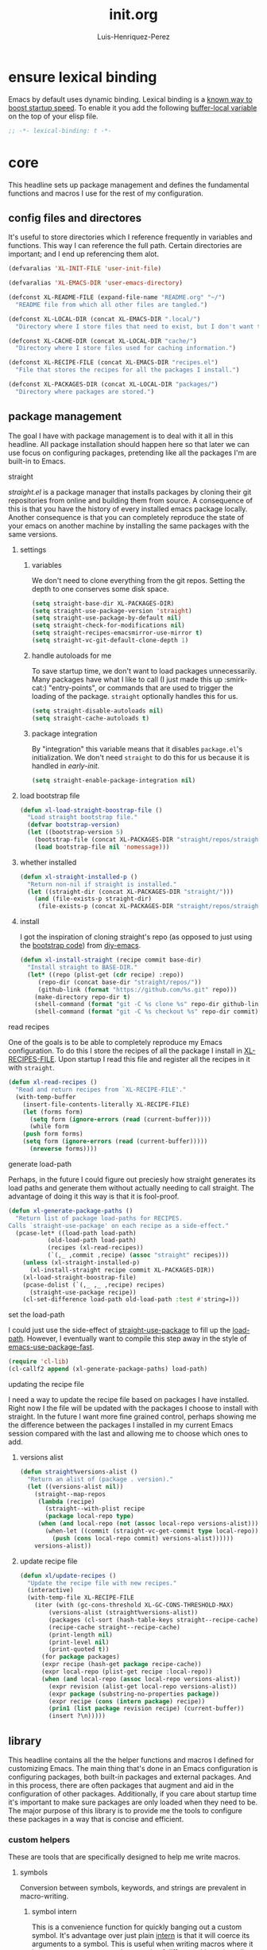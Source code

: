 #+title: init.org
#+author: Luis-Henriquez-Perez

* ensure lexical binding
:PROPERTIES:
:ID:       2b8148c3-1418-4896-ba53-1673d2d82659
:END:

Emacs by default uses dynamic binding. Lexical binding is a [[https://nullprogram.com/blog/2016/12/22/][known way to boost
startup speed]]. To enable it you add the following [[info:elisp#Using Lexical Binding][buffer-local variable]] on the
top of your elisp file.

#+begin_src emacs-lisp
;; -*- lexical-binding: t -*-
#+end_src

* core
:PROPERTIES:
:ID:       d82e84fc-0e6d-460d-a5bf-33dd56564795
:END:

This headline sets up package management and defines the fundamental functions
and macros I use for the rest of my configuration.

** config files and directores
:PROPERTIES:
:ID:       be8993d3-c8f7-451b-8cb4-04a9138e5c4e
:END:

It's useful to store directories which I reference frequently in variables and
functions. This way I can reference the full path. Certain directories are
important; and I end up referencing them alot.

#+begin_src emacs-lisp
(defvaralias 'XL-INIT-FILE 'user-init-file)

(defvaralias 'XL-EMACS-DIR 'user-emacs-directory)

(defconst XL-README-FILE (expand-file-name "README.org" "~/")
  "README file from which all other files are tangled.")

(defconst XL-LOCAL-DIR (concat XL-EMACS-DIR ".local/")
  "Directory where I store files that need to exist, but I don't want to see.")

(defconst XL-CACHE-DIR (concat XL-LOCAL-DIR "cache/")
  "Directory where I store files used for caching information.")

(defconst XL-RECIPE-FILE (concat XL-EMACS-DIR "recipes.el")
  "File that stores the recipes for all the packages I install.")

(defconst XL-PACKAGES-DIR (concat XL-LOCAL-DIR "packages/")
  "Directory where packages are stored.")
#+end_src

** package management
:PROPERTIES:
:ID:       00eaa1a5-b5fe-437d-9888-1846ea9a232b
:END:

The goal I have with package management is to deal with it all in this headline.
All package installation should happen here so that later we can use focus on
configuring packages, pretending like all the packages I'm are built-in to Emacs.

**** straight
:PROPERTIES:
:ID:       2e251cc7-04de-43f8-a31f-1574a54ad576
:END:

[[straight][straight.el]] is a package manager that installs packages by cloning their git
repositories from online and building them from source. A consequence of this is
that you have the history of every installed emacs package locally. Another
consequence is that you can completely reproduce the state of your emacs on
another machine by installing the same packages with the same versions.

***** settings
:PROPERTIES:
:ID:       86037015-ca61-48f9-96bf-df8fc625a35d
:END:

****** variables
:PROPERTIES:
:ID:       9dff9894-667c-4e74-9624-8aee533f8f70
:END:

We don't need to clone everything from the git repos. Setting the depth to one
conserves some disk space.

#+begin_src emacs-lisp
(setq straight-base-dir XL-PACKAGES-DIR)
(setq straight-use-package-version 'straight)
(setq straight-use-package-by-default nil)
(setq straight-check-for-modifications nil)
(setq straight-recipes-emacsmirror-use-mirror t)
(setq straight-vc-git-default-clone-depth 1)
#+end_src

****** handle autoloads for me
:PROPERTIES:
:ID:       d3b052e4-fc7e-4b64-bd53-a6aa4b8abd16
:END:

To save startup time, we don't want to load packages unnecessarily. Many
packages have what I like to call (I just made this up :smirk-cat:) "entry-points", or
commands that are used to trigger the loading of the package. =straight=
optionally handles this for us.

#+begin_src emacs-lisp
(setq straight-disable-autoloads nil)
(setq straight-cache-autoloads t)
#+end_src

****** package integration
:PROPERTIES:
:ID:       db1f9042-5b6c-41a9-a69c-d05d0493fdb0
:END:

By "integration" this variable means that it disables =package.el='s
initialization. We don't need =straight= to do this for us because it is handled in
[[id][early-init]].

#+begin_src emacs-lisp
(setq straight-enable-package-integration nil)
#+end_src

***** load bootstrap file
:PROPERTIES:
:ID:       544f1bbe-3981-4d1b-8b24-3395b27890b2
:END:

#+begin_src emacs-lisp
(defun xl-load-straight-boostrap-file ()
  "Load straight bootstrap file."
  (defvar bootstrap-version)
  (let ((bootstrap-version 5)
	(bootstrap-file (concat XL-PACKAGES-DIR "straight/repos/straight.el/bootstrap.el")))
    (load bootstrap-file nil 'nomessage)))
#+end_src

***** whether installed
:PROPERTIES:
:ID:       9216f0b9-93d5-43fe-aa96-3796674ab520
:END:

#+begin_src emacs-lisp
(defun xl-straight-installed-p ()
  "Return non-nil if straight is installed."
  (let ((straight-dir (concat XL-PACKAGES-DIR "straight/")))
    (and (file-exists-p straight-dir)
	 (file-exists-p (concat XL-PACKAGES-DIR "straight/repos/straight.el/bootstrap.el")))))
#+end_src

***** install
:PROPERTIES:
:ID:       ab38beca-2f26-4718-ab73-e4e4409f1563
:END:

I got the inspiration of cloning straight's repo (as opposed to just using the
[[https://github.com/raxod502/straight.el#bootstrapping-straightel][bootstrap code]]) from [[https://github.com/kinnala/diy-emacs][diy-emacs]].

#+begin_src emacs-lisp
(defun xl-install-straight (recipe commit base-dir)
  "Install straight to BASE-DIR."
  (let* ((repo (plist-get (cdr recipe) :repo))
	 (repo-dir (concat base-dir "straight/repos/"))
	 (github-link (format "https://github.com/%s.git" repo)))
    (make-directory repo-dir t)
    (shell-command (format "git -C %s clone %s" repo-dir github-link))
    (shell-command (format "git -C %s checkout %s" repo-dir commit))))
#+end_src

**** read recipes
:PROPERTIES:
:ID:       f7a3baa6-d876-40d3-84f5-74b1d9b4f432
:END:

One of the goals is to be able to completely reproduce my Emacs configuration.
To do this I store the recipes of all the package I install in [[helpvar:XL-RECIPE-FILE][XL-RECIPES-FILE]].
Upon startup I read this file and register all the recipes in it with =straight=.

#+begin_src emacs-lisp
(defun xl-read-recipes ()
  "Read and return recipes from `XL-RECIPE-FILE'."
  (with-temp-buffer
    (insert-file-contents-literally XL-RECIPE-FILE)
    (let (forms form)
      (setq form (ignore-errors (read (current-buffer))))
      (while form
	(push form forms)
	(setq form (ignore-errors (read (current-buffer)))))
      (nreverse forms))))
#+end_src

**** generate load-path
:PROPERTIES:
:ID:       498862a1-8491-4ec1-95ad-f0bafd818ddc
:END:

Perhaps, in the future I could figure out preciesly how straight generates its
load paths and generate them without actually needing to call straight. The
advantage of doing it this way is that it is fool-proof.

#+begin_src emacs-lisp
(defun xl-generate-package-paths ()
  "Return list of package load-paths for RECIPES.
Calls `straight-use-package' on each recipe as a side-effect."
  (pcase-let* ((load-path load-path)
	       (old-load-path load-path)
	       (recipes (xl-read-recipes))
	       (`(,_ ,commit ,recipe) (assoc "straight" recipes)))
    (unless (xl-straight-installed-p)
      (xl-install-straight recipe commit XL-PACKAGES-DIR))
    (xl-load-straight-boostrap-file)
    (pcase-dolist (`(,_ ,_ ,recipe) recipes)
      (straight-use-package recipe))
    (cl-set-difference load-path old-load-path :test #'string=)))
#+end_src

**** set the load-path
:PROPERTIES:
:ID:       ea592f75-e8dd-4ee7-a44e-c2da9d76191b
:END:

I could just use the side-effect of [[helpfn:straight-use-package][straight-use-package]] to fill up the
[[helpvar:load-path][load-path]]. However, I eventually want to compile this step away in the style of
[[https://github.com/nilcons/emacs-use-package-fast][emacs-use-package-fast]].

#+begin_src emacs-lisp
(require 'cl-lib)
(cl-callf2 append (xl-generate-package-paths) load-path)
#+end_src

**** updating the recipe file
:PROPERTIES:
:ID:       cc40b9ac-d061-44f2-84b6-2f5e782e2ed8
:END:

I need a way to update the recipe file based on packages I have installed. Right
now I the file will be updated with the packages I choose to install with
straight. In the future I want more fine grained control, perhaps showing me the
difference between the packages I installed in my current Emacs session compared
with the last and allowing me to choose which ones to add.

***** versions alist
:PROPERTIES:
:ID:       3db31fa0-86e3-49e3-a13c-c3966bd7d6f7
:END:

#+begin_src emacs-lisp
(defun straight%versions-alist ()
  "Return an alist of (package . version)."
  (let ((versions-alist nil))
    (straight--map-repos
     (lambda (recipe)
       (straight--with-plist recipe
	   (package local-repo type)
	 (when (and local-repo (not (assoc local-repo versions-alist)))
	   (when-let ((commit (straight-vc-get-commit type local-repo)))
	     (push (cons local-repo commit) versions-alist))))))
    versions-alist))
#+end_src

***** update recipe file
:PROPERTIES:
:ID:       63b9a6eb-bc36-4555-b0d6-0100841277ca
:END:

#+begin_src emacs-lisp
(defun xl/update-recipes ()
  "Update the recipe file with new recipes."
  (interactive)
  (with-temp-file XL-RECIPE-FILE
    (iter (with (gc-cons-threshold XL-GC-CONS-THRESHOLD-MAX)
		(versions-alist (straight%versions-alist))
		(packages (cl-sort (hash-table-keys straight--recipe-cache) #'string-lessp))
		(recipe-cache straight--recipe-cache)
		(print-length nil)
		(print-level nil)
		(print-quoted t))
	  (for package packages)
	  (expr recipe (hash-get package recipe-cache))
	  (expr local-repo (plist-get recipe :local-repo))
	  (when (and local-repo (assoc local-repo versions-alist))
	    (expr revision (alist-get local-repo versions-alist))
	    (expr package (substring-no-properties package))
	    (expr recipe (cons (intern package) recipe))
	    (prin1 (list package revision recipe) (current-buffer))
	    (insert ?\n)))))
#+end_src

** library
:PROPERTIES:
:ID:       70af1291-6b16-4261-ba83-19bb16d0023e
:END:

This headline contains all the the helper functions and macros I defined for
customizing Emacs. The main thing that's done in an Emacs configuration is
configuring packages, both built-in packages and external packages. And in this
process, there are often packages that augment and aid in the configuration of
other packages. Additionally, if you care about startup time it's important to
make sure packages are only loaded when they need to be. The major purpose of
this library is to provide me the tools to configure these packages in a way
that is concise and efficient.

*** custom helpers
:PROPERTIES:
:ID:       cfa16796-a4fe-4e2a-a021-fb9891950556
:END:

These are tools that are specifically designed to help me write macros.

**** symbols
:PROPERTIES:
:ID:       fa9a5fb6-381a-441f-8ecc-d3b4a5cab11d
:END:

Conversion between symbols, keywords, and strings are prevalent in
macro-writing.

***** symbol intern
:PROPERTIES:
:ID:       06bfc6f7-4c51-44e7-b32e-1434a602b55b
:END:

This is a convenience function for quickly banging out a custom symbol. It's
advantage over just plain [[helpfn:intern][intern]] is that it will coerce its arguments to a
symbol. This is useful when writing macros where it is a common occurance to
have a mix of different objects (usually strings and symbols) that you want to
put together into one symbol. This function is meant to just do what I mean.

#+begin_src emacs-lisp
(defun xl-symbol-intern (&rest args)
  "Return ARGS as a symbol."
  (declare (pure t) (side-effect-free t))
  (intern (apply #'xl-to-string args)))
#+end_src

***** keyword intern
:PROPERTIES:
:ID:       0618b8d7-e0a4-4e3e-8d89-b7d0ebe43917
:END:

Sometimes I want to create a keyword by interning a string or a symbol. This
commands saves me having to add the colon at the beginning before interning.

#+begin_src emacs-lisp
(defun xl-keyword-intern (&rest args)
  "Return ARGS as a keyword."
  (declare (pure t) (side-effect-free t))
  (apply #'xl-symbol-intern ":" args))
#+end_src

***** keyword name
:PROPERTIES:
:ID:       e853603a-851d-429f-9201-f2e93734dfaf
:END:

Calling [[helpfn:symbol-name][symbol-name]] on a keyword returns the keyword as a string. However,
sometimes we don't want the prepended colon on they keyword. This function is
for that occasion.

#+begin_src emacs-lisp
(defun xl-keyword-name (keyword)
  "Return the name of the KEYWORD without the prepended `:'."
  (declare (pure t) (side-effect-free t))
  (substring-no-properties (xl-to-string keyword) 1))
#+end_src

***** convert to string
:PROPERTIES:
:ID:       60f22f98-8204-45ae-9943-f19cdfe60459
:END:

This function is for converting something to a string, no questions
asked. Similar to [[id:06bfc6f7-4c51-44e7-b32e-1434a602b55b][xl-symbol-intern]], I use it when I don't want to be bothered
with details and just want a string.

#+begin_src emacs-lisp
(defun xl-to-string (&rest args)
  "Return ARGS as a string."
  (declare (pure t) (side-effect-free t))
  (with-output-to-string
    (-each args #'princ)))
#+end_src

***** detect emacs symbols
:PROPERTIES:
:ID:       207ed522-51f3-45e7-91ba-8afb828d950b
:END:

These headline contains functions to detect particular Emacs symbols. Certain
Emacs symbols follow a convention. For example, most hooks end with the suffics
=-hook=. It may be useful--particularly in macros--to know what kind of symbol
we're dealing with. And, it may also be useful to be able to convert a normal
symbol (by which I mean one that doesn't follow the conventions) to one of these
particular kinds.

****** hook symbol
:PROPERTIES:
:ID:       7ae3dac1-058b-4b1b-a010-aeb5b121d3f6
:END:

As I mentioned, the convention for hook symbols is that they are suffixed with
=-hook=. This function checks for such variables.

#+begin_src emacs-lisp
(defun xl-emacs-hook-symbol-p (symbol)
  "Return true if symbol is a hook symbol."
  (declare (pure t) (side-effect-free t))
  (s-matches-p ".+-hook\\'" (symbol-name symbol)))
#+end_src

****** hookify symbol
:PROPERTIES:
:ID:       b308a172-6e99-491c-a382-7ee28e9fc1ae
:END:

#+begin_src emacs-lisp
(defun xl-emacs-hookify (symbol)
  "Return SYMBOL converted to hook.
If SYMBOL is already a hook symbol, return it unchanged."
  (declare (pure t) (side-effect-free t))
  (if (xl-emacs-hook-symbol-p symbol)
      symbol
    (xl-symbol-intern symbol '-hook)))
#+end_src

****** mode symbol
:PROPERTIES:
:ID:       ec25e275-c36f-4cee-be04-1fdf8c974857
:END:

#+begin_src emacs-lisp
(defun xl-emacs-mode-symbol-p (symbol)
  "Return non-nil if symbol is a mode symbol."
  (declare (pure t) (side-effect-free t))
  (s-matches-p ".+-mode\\'" (symbol-name symbol)))
#+end_src

****** modeify symbol
:PROPERTIES:
:ID:       61fa29a7-9697-4171-8b6f-f4c0b487c02c
:END:

#+begin_src emacs-lisp
(defun xl-emacs-modeify (symbol)
  "Return SYMBOL converted to hook.
If SYMBOL is already a hook symbol, return it unchanged."
  (declare (pure t) (side-effect-free t))
  (if (xl-emacs-mode-symbol-p symbol)
      symbol
    (xl-symbol-intern symbol '-mode)))
#+end_src

****** map symbol
:PROPERTIES:
:ID:       b7ab2b84-ebea-46fe-8494-89a2aed2f6e8
:END:

#+begin_src emacs-lisp
(defun xl-emacs-map-symbol-p (obj)
  "Return non-nil if OBJ is an emacs map symbol."
  (and (symbolp obj)
       (s-suffix-p "-map" (symbol-name obj))))
#+end_src

***** internal XL symbol
:PROPERTIES:
:ID:       72aa71bd-186b-47b3-b30e-1bf5da6b41b1
:END:

To avoid.

#+begin_src emacs-lisp
(defun xl-internal-symbol-p (symbol)
  "Return non-nil if symbol is an internal XL symbol."
  (declare (pure t) (side-effect-free t))
  (s-matches-p "\\`xl-.+" (symbol-name symbol)))
#+end_src

**** quoting
:PROPERTIES:
:ID:       95a2271b-a21b-4fed-a6b8-1e76ca821ed4
:END:

This headline deals with utility functions for dealing it quotes. A quote is a
special form in lisp that is ued to indicate that a symbol or an expression
should not be evaluted. The quotes are so prevalent in lisp that they each have
a character that's used to abbreviate them as I will explain.

The purpose of this headline is to provide functions that are useful for macro
writing. What we deal with when writing macro is syntax itself.

***** single-quoted
:PROPERTIES:
:ID:       533945fc-c700-42ce-8b93-d6bd9e16d9c7
:END:

A single quote prevents the evaluation of a symbol so that lisp reads the symbol
as syntax instead of evaluating it for its value. I should not that the ='= is
just how emacs displays a quote for brevity. In reality something like ~'cat~ is
~(quote cat)~.

#+begin_src emacs-lisp
(defun xl-single-quoted-p (obj)
  "Return non-nil if OBJ is sharp-quoted."
  (declare (pure t) (side-effect-free t))
  (pcase obj
    (`(quote ,obj) t)
    (_ nil)))
#+end_src

***** sharp-quoted
:PROPERTIES:
:ID:       6ba0980e-4391-47ef-a555-4c1dc3132f3b
:END:

A sharp quote is visually represented as =#'=. The real lisp representation of
this is =(function)=. So a ~#'foo~ would be ~(function foo)~. =function= is the
same as =quote= except the former tells the compiler you're referring to the
function symbol.

#+begin_src emacs-lisp
(defun xl-sharp-quoted-p (obj)
  "Return non-nil if OBJ is sharp-quoted."
  (declare (pure t) (side-effect-free t))
  (pcase obj
    (`(function ,obj) t)
    (_ nil)))
#+end_src

***** backquoted
:PROPERTIES:
:ID:       2c7af958-3aa0-48d6-a852-fd5feae452a9
:END:

#+begin_src emacs-lisp
(defun xl-backquoted-p (obj)
  "Return non-nil if OBJ is backquoted."
  (declare (pure t) (side-effect-free t))
  (pcase obj
    (`(backquote ,obj) t)
    (_ nil)))
#+end_src

***** quoted
:PROPERTIES:
:ID:       d1b6c539-c8ca-4dc4-b76d-e2f9406b1c04
:END:

#+begin_src emacs-lisp
(defun xl-quoted-p (symbol)
  "Return non-nil if symbol is quoted."
  (declare (pure t) (side-effect-free t))
  (or (xl-single-quoted-p symbol)
      (xl-sharp-quoted-p symbol)
      (xl-backquoted-p symbol)))
#+end_src

***** unquote
:PROPERTIES:
:ID:       dbf97264-95e9-478b-aa44-edcbd3f39665
:END:

#+begin_src emacs-lisp
(defun xl-unquote (obj)
  "Return OBJ unquoted.
If object is already unquoted, return OBJ."
  (declare (pure t) (side-effect-free t))
  (pcase obj
    (`(,(or backquote quote function) ,obj) obj)
    (_ obj)))
#+end_src

**** macro keyword arguments
:PROPERTIES:
:ID:       dc7a63e6-041b-4855-b206-6d72ef732de1
:END:

Following past examples (such as that of), I initially opted for allowing
keyword arguments in the "function args" part of defun-like macros. This is fine
when there's only one keyword argument, but any more and it starts to get
crowded. It doesn't help that emacs functions tend towards longer names due to a
lack of namespaces. Therefore, I support keyword args in the function body.

#+begin_src emacs-lisp
(defun xl-keyword-macro-args (body)
  "Return list of (docstring KEYWORD-ARGS BODY)."
  (loopy (with (docstring (when (stringp (car body)) (pop body))))
	 (while (keywordp (car body)))
	 (append plist (list (pop body) (pop body)))
	 (finally-return (list docstring plist body))))
#+end_src

**** true-list-p
:PROPERTIES:
:ID:       43089182-316b-4191-a3f1-6f2d1b1b971e
:END:

Sometimes I want to know whether something is a list and not a cons
cell. Usually, this happens when I want to know whether I can loop over
something--you can loop over a list but not a cons cell.

#+begin_src emacs-lisp
(defun xl-true-list-p (obj)
  "Return non-nil if OBJ is a list and not a cons cell."
  (declare (pure t) (side-effect-free t))
  (and (listp obj) (not (-cons-pair-p obj))))
#+end_src

**** wrapping forms
:PROPERTIES:
:ID:       48e48c0f-7bb3-45c9-b4af-2da0ce84b64e
:END:

When writing macros in lisp it is not uncommon to need to write a macro that can
nest a form within some number of other forms (for an example, see [[id][after!]]). This
macro makes this problem much easier.

The original idea for this macro came from [[https://gitlab.common-lisp.net/iterate/iterate/-/blob/master/iterate.lisp][iter's source code]].

#+begin_src emacs-lisp
(defun xl-wrap-form (wrappers form)
  "Wrap FORM with each wrapper in WRAPPERS.
WRAPPERS are a list of forms to wrap around FORM."
  (declare (pure t) (side-effect-free t))
  (setq wrappers (reverse wrappers))
  (if (consp wrappers)
      (xl-wrap-form (cdr wrappers)
                    (append (car wrappers)
                            (list form)))
    form))
#+end_src

**** anaphora
:PROPERTIES:
:ID:       9938b1e1-6c6e-4a45-a85e-1a7f2d0bf6df
:END:

Anaphora refers to the ability to refer to. I have decided it is best to use
=<>= to denote the symbol referred to by anaphoric macros because it is easy to
type (assuming parentheses completion), because such a symbol uncommon in lisp.
A key advantage to this is that there is a consistent "syntax" for anaphoric
variables as opposed to using =it=. A consequence of this is that you have more
flexibility to name variables. Additionally, I like that it looks like a slot or
placeholder.

https://en.wikipedia.org/wiki/Anaphoric_macro

***** anaphoric symbol regexp
:PROPERTIES:
:ID:       40c97bd5-dab1-44df-86f7-90274d5a8ea0
:END:

#+begin_src emacs-lisp
(defconst XL-ANAPHORIC-SYMBOL-REGEXP
  (eval-when-compile (rx "<" (group (zero-or-more (not (any white ">" "<")))) ">"))
  "Regular expression that matches an anaphoric symbol.")
#+end_src

***** anaphoric symbol
:PROPERTIES:
:ID:       db8169ba-1630-42fe-9ab7-e29c110a18c3
:END:

#+begin_src emacs-lisp
(defun xl-anaphoric-symbol-p (obj)
  "Return non-nil if OBJ is an anaphoric symbol."
  (and (symbolp obj)
       (string-match-p XL-ANAPHORIC-SYMBOL-REGEXP (symbol-name obj))))
#+end_src

***** true anaphora name
:PROPERTIES:
:ID:       2833cd75-9c85-4c0e-9523-4489d387150a
:END:

#+begin_src emacs-lisp
(defun xl-anaphoric-true-symbol (symbol)
  "Return the symbol that corresponds to the anaphoric symbol."
  (save-match-data
    (string-match XL-ANAPHORIC-SYMBOL-REGEXP (symbol-name symbol))
    (intern (match-string 1 (symbol-name symbol)))))
#+end_src

***** take symbol and return anaphoric symbol
:PROPERTIES:
:ID:       4b89588e-f3c3-49d3-8851-fdd214cee563
:END:

#+begin_src emacs-lisp
(defun xl-anaphoric-symbol (symbol)
  "Return anaphoric form of symbol."
  (xl-symbol-intern '< symbol '>))
#+end_src

***** body symbols
:PROPERTIES:
:ID:       2bae458e-404a-48e7-b57e-ce7f543f6e6d
:END:

#+begin_src emacs-lisp
(defun xl-anaphoric-symbols (body)
  "Return all the anaphoric symbols in body."
  (->> (-flatten body)
       (-filter #'xl-anaphoric-symbol-p)
       (-uniq)))
#+end_src

***** all anaphoric symbols in obj
:PROPERTIES:
:ID:       e0c0eb8c-52b3-4411-ab0b-06255490dacf
:END:

#+begin_src emacs-lisp
(defun xl-anaphoric-symbols-in-obj (obj)
  "Return a list of anaphoric symbols in OBJ."
  (s-match-strings-all XL-ANAPHORIC-SYMBOL-REGEXP (xl-to-string obj)))
#+end_src

**** xl-true
:PROPERTIES:
:ID:       25dcd81e-11a1-42b1-87a3-1df8c5a56cf1
:END:

This is the opposite of [[helpfn:ignore][ignore]]. Like =ignore= it takes any number of
arguments. Unlike it, it always returns =t= instead of always returning =nil=.

#+begin_src emacs-lisp
(defun xl-true (&rest _)
  "Return t."
  t)
#+end_src

**** xl-false
:PROPERTIES:
:ID:       0d1349cc-8bd5-4830-9c3b-9b4f9ebe25d0
:END:

#+begin_src emacs-lisp
(defalias 'xl-false 'ignore)
#+end_src

**** eval a form in a string
:PROPERTIES:
:ID:       79cfc39a-0924-468b-9fbc-83388323a39b
:END:

Sometimes it is useful to evaluate a lisp form that's in a string. One example,
is when [[https://orgmode.org/manual/Evaluating-Code-Blocks.html#Evaluating-Code-Blocks][evaluating code in source blocks]]. In general, this comes up
whenever you have to evaluate code you've gotten from a buffer.

You may be wondering why I first wrapped the form in the string with a [[helpfn:progn][progn]]
form. The reason is that [[helpfn:read-from-string][read-from-string]] only takes reads one from from a
string at a time.

This function came from [[https://emacs.stackexchange.com/questions/19877/how-to-evaluate-elisp-code-contained-in-a-string][this stackexchange question]].

#+begin_src emacs-lisp
(defun xl-eval-from-string (string)
  "Eval from from string."
  (eval (car (read-from-string (format "(progn %s)" string)))))
#+end_src

**** dwim single
:PROPERTIES:
:ID:       13c4df8f-86f6-46e8-8507-60c08b96fb14
:END:

#+begin_src emacs-lisp
(defun xl-dwim-single (obj)
  "If OBJ is a list of one element return CAR of OBJ.
Otherwise, return OBJ."
  (declare (pure t) (side-effect-free t))
  (if (= (safe-length obj) 1) (car obj) obj))
#+end_src

*** custom macros
:PROPERTIES:
:ID:       cfe0d468-92ee-4a4f-9908-4ea0b1964ac4
:END:

**** after!
:PROPERTIES:
:ID:       e209d256-86e0-4e30-a7d5-78a583729b42
:END:

=after!= is yet another wrapper around == that can accept multiple features or
even a specification of features using =and= or =or=.

The reason that we check for the feature is to prevent [[hvar:eval-after-load][eval-after-load]] from
polluting the [[hvar:after-load-list][after-load-list]]. =eval-after-load= adds an entry to
=after-load-list= whether or not it has been loaded.

We intentionally avoid with-eval-after-load to prevent eager macro expansion
from pulling (or failing to pull) in autoloaded macros/features.

#+begin_src emacs-lisp
(defmacro after! (features &rest body)
  "Wrapper around `with-eval-after-load'."
  (declare (indent defun) (debug t))
  (cond ((eq 'or (car-safe features))
	 (loopy (list feature (cdr features))
		(collect form `(after! ,feature ,@body))
		(finally-return (macroexp-progn forms))))
        ((eq 'and (car-safe features))
	 (loopy (with ((first . rest) (cdr features))
		      (forms `(after! ,first ,@body)))
		(list feature (reverse rest))
		(expr forms `(after! ,feature ,@(list forms)))
		(finally-return forms)))
        ((listp features)
         `(after! (and ,@features) ,@body))
        ((symbolp features)
         `(if (featurep ',features)
              ,(macroexp-progn body)
            (eval-after-load! ,features ,@body)))
        (t (error "Invalid argument."))))
#+end_src

**** with-os!
:PROPERTIES:
:ID:       a3ea434a-3f70-4137-a525-5be4bc63c3a2
:END:

Emacs is for the most part operating system agnostic. Packages written in elisp
should work across operating systems. Nevertheless, there are a handful of
settings that should favors particular operating systems over others.

#+begin_src emacs-lisp
(defmacro with-os! (os &rest body)
  "If OS is current system's operating system, execute body.
OS can be either `mac', `linux' or `windows' (unquoted)."
  (declare (indent defun))
  (when (funcall (cond ((eq :not (car-safe os)) (-not #'member))
                       (t #'member))
                 (pcase system-type
                   (`darwin 'mac)
                   (`gnu/linux 'linux)
                   (`(cygwin windows-nt ms-dos) 'windows)
                   (_ nil))
                 (-list os))
    `(progn ,@body)))
#+end_src

**** eval-after-load!
:PROPERTIES:
:ID:       8d831084-539b-4072-a86a-b55afb09bf02
:END:

=eval-after-load= is a macro that evaluates a lisp form after a file or feature
has been loaded. It's syntax is a bit terse because you need to quote the
feature as well as the form to be evaluated.

Also, if an =eval-after-load= block contains an error and it is triggered by a
feature, the error will happening. I think it might be that because the form was
not successfully evaluated =eval-after-load= does not realize it should stop
loading it. To remedy this I wrap the block with [[helpfn:condition-case][condition-case]].

#+begin_src emacs-lisp
(defmacro eval-after-load! (feature &rest body)
  "A wrapper around `eval-after-load!' with error catching."
  (declare (indent defun))
  `(eval-after-load ',feature
     '(condition-case error
          (progn ,@body)
        (error
         (message "Error in `eval-after-load': %S" error)))))
#+end_src

**** set!

One "gotcha" in Emacs is the existence of custom variables. Unlike typical
variables custom variables sometimes rely on certain code being executed when
they're initialized or when their values are changed. If you just set the
variable normally with [[helpfn:setq][setq]] you'd change it's value but you wouldn't be running
it's corresponding code so the change you think would happen, might not happen
at all.

Rather than keeping track of which variables have custom setters and which do
not, I opt to just use this macro.

For this reason I use =set!= as a replacement for =setq=.

[[https://opensource.com/article/20/3/variables-emacs][This article]] provides a brilliant synopsis of emacs variables.

Note that I may depreciate this in favor of setf.

#+begin_src emacs-lisp
(defmacro set! (&rest args)
  "Set"
  (pcase (length args)
    ((pred (= 1))
     (alet (car (xl-anaphoric-symbols args))
       `(set! ,(xl-anaphoric-true-symbol it)
	      ,(--tree-map (if (xl-anaphoric-symbol-p it) (xl-anaphoric-true-symbol it) it)
			   (car args)))))
    ((and (pred cl-evenp) (pred > 0))
     `(progn
	,@(loopy (cons (sym val . _) args #'cddr)
		 (expr setter `(or (get ',sym 'custom-set) 'set))
		 (collect `(funcall ,setter ',sym ,val)))))
    (_
     (error "Invalid arguments."))))
#+end_src

**** set-default!
:PROPERTIES:
:ID:       bc6b7560-fb71-4fc7-a53b-98f92c657d92
:END:

=set-default= is used for.

#+begin_src emacs-lisp
(defmacro set-default! (sym val)
  `(funcall (or (get ',sym 'custom-set-default) 'set-default) ',sym ,val))
#+end_src

**** fn!
:PROPERTIES:
:ID:       0ebd39d6-0f09-4a66-a6fc-5c259cab150d
:END:

This is a macro for writing anaphoric lambdas. It is based on [[https://github.com/troyp/fn.el][fn]], the main
difference being that in a few special cases you can specify a named anaphoric
variable. Also, I don't support the alternate =fn:= syntax.

#+begin_src emacs-lisp
(defmacro fn! (&rest body)
  "Expand into an anaphoric macro with body BODY."
  (let* ((argsym (make-symbol "ARGS"))
	 (symbolic-placeholders (-uniq (xl-anaphoric-symbols body)))
	 (number-fn (lambda (it) (s-matches-p "<[[:digit:]]>" (symbol-name it))))
	 (numbers-p (-all-p number-fn symbolic-placeholders)))
    (alet (if numbers-p
	      (-sort (lambda (it other) (string-lessp (symbol-name it) (symbol-name other)))
		     symbolic-placeholders)
	    symbolic-placeholders)
      `(lambda (&rest ,argsym)
	 (-let [,it ,argsym] ,@body)))))
#+end_src

*** use-package
:PROPERTIES:
:ID:       4882e62d-4602-40a6-9fbb-5efb0b5f4bc2
:END:

**** init use-package
:PROPERTIES:
:ID:       8879bd2b-5c7b-43d2-b922-7bb7cd6fea48
:END:

Finally, we get to use =use-package= to configure itself! :smile: By default,
=use-package= provides its own messages and error handling. This can make the
macro expansion of a =use-package= form crowded and much more difficult to
read. Setting [[helpvar:use-package-expand-minimally][use-package-expand-minimally]] tells =use-package=.

By default =use-package= loads a package immediately. Setting
[[helpvar:use-package-always-defer][use-package-always-defer]] tells =use-package= not to load it unless I explicitly
request it (for example, with the =:demand= keyword).

#+begin_src emacs-lisp
(require 'use-package)
(require 'dash)
(require 'loopy)
(require 's)

(use-package use-package
  :init
  (setq use-package-expand-minimally t)
  (setq use-package-always-defer t))

(defalias 'use-package! 'use-package)
#+end_src

**** use-package
:PROPERTIES:
:ID:       29e1513a-e12a-4818-870e-8d5fab7fe1a0
:END:

[[https://github.com/jwiegley/use-package][use-package]] provides a uniform syntax for cross-configuring different
packages and features. It is widely used among the emacs community. In this
headline I build upon it and adapt it to my needs.

***** helpers
:PROPERTIES:
:ID:       c8a6f579-c4ff-4b0f-942e-f87dab208deb
:END:

When it comes to helping myself with helper functions I spare no expense.

****** inserting keywords
:PROPERTIES:
:ID:       86f9fa28-6842-4580-994a-24f5d4608ad4
:END:

=use-package= has a built-in way of inserting keywords.

******* functional =use-package= keyword insertion
:PROPERTIES:
:ID:       4968a708-05f2-4a3b-8395-850a3c119fd2
:END:

This is an implementation for inserting something into a list before or after a
particular thing in the list. It is implemented in generally and without
side-effects. That way, it's easily testable.

#+begin_src emacs-lisp
(defun use-package%insert-keyword (where place key list)
  "Insert KEY at PLACE in PLIST.
If WHERE is before, KEY is inserted before place. If WHERE is `after' it is
inserted after PLACE."
  (--splice (eq place it)
	    (funcall (if (eq where 'before) #'identity #'reverse)
		     (list key it))
	    list))
#+end_src

******* dwim insert
:PROPERTIES:
:ID:       54fc11db-534a-4b59-836c-3165cf48b61d
:END:

I insert most =use-package= keywords in the same place. I don't want to have to
specify it all the time. Additionally, I don't want to have to keep repeating
the idiom =(setq use-package-keywords...use-package-keywords)= all the time
either.

#+begin_src emacs-lisp
(defun use-package%dwim-insert (key &optional where place)
  "Convenience wrapper around `use-package%insert-keyword'.
This is the same as `use-package%insert-keyword' except WHERE and PLACE to
`before' and `:hook'."
  (let ((where (or where 'before))
	(place (or place :hook)))
    (setq use-package-keywords
	  (use-package%insert-keyword where place key use-package-keywords))))
#+end_src

****** normalize cons
:PROPERTIES:
:ID:       d5beb18f-b18c-407b-9840-bda400ef52b4
:END:

=use-package= uses this funky-looking cons cell syntax to mean.

#+begin_src emacs-lisp
(defun use-package%normalize-cons (cons-pair)
  "Normalize."
  (-table-flat #'cons
	       (-list (car cons-pair))
	       (-list (cdr cons-pair))))
#+end_src

****** create autoloads
:PROPERTIES:
:ID:       ee0dc9c0-1bb3-4309-a61d-5b1c7f4c6ddf
:END:

Perhaps the most code saved with =use-package= is in it's generation of autoload
forms.

#+begin_src emacs-lisp
(defun use-package%autoload (package fn)
  "Return a form that autoloads FN from PACKAGE."
  `(unless (fboundp ',fn)
     (autoload #',fn ,(symbol-name package) nil t nil)))
#+end_src

****** generate normalizer
:PROPERTIES:
:ID:       f287aa5b-51ed-40da-bbc1-9a40586a1f83
:END:

I only use this function and [[id:495d3d70-f19f-420d-86ef-d75c49a77b66][its counterpart]] once so maybe putting this in
functions is rather overkill. But I like doing things right. And who knows?
Might be useful later. :shrug:

#+begin_src emacs-lisp
(defun use-package%normalize (key)
  "Return an appropriate normalize symbol for key."
  (xl-symbol-intern 'use-package-normalize/ key))
#+end_src

****** generate a handler
:PROPERTIES:
:ID:       495d3d70-f19f-420d-86ef-d75c49a77b66
:END:

#+begin_src emacs-lisp
(defun use-package%handler (key)
  "Return an appropriate handler symbol for key."
  (xl-symbol-intern 'use-package-handler/ key))
#+end_src

****** override keyword
:PROPERTIES:
:ID:       aff6cbbe-7657-4287-9632-31dab7310c63
:END:

I want to override some existing =use-package= keywords. Use package keywords
are defined by three things: the existence of the keyword in
[[helpvar:use-package-keywords][use-package-keywords]], the existence of a [[https://github.com/jwiegley/use-package#third-step-create-a-handler][handler]], and the existence of a
[[https://github.com/jwiegley/use-package#second-step-create-a-normalizer][normalizer]]. To overwrite an existing keyword all you have to do is
override the corresponding normalizer and handler. The purpose of this function
is to provide an easy way to do this.

#+begin_src emacs-lisp
(defun use-package%override (old new)
  "Overrides OLD with NEW.
OLD is an existing use-package keyword. NEW is the keyword to override OLD with."
  (advice-add (use-package%normalize old) :override (use-package%normalize new))
  (advice-add (use-package%handler old) :override (use-package%handler new)))
#+end_src

***** custom keywords
:PROPERTIES:
:ID:       62cec5ac-a2f9-435b-96a7-4db0d9691f25
:END:

One thing to note is that I don't allow arguments to be optionally in a
list. This makes things much more complicated and it makes.

****** silence
:PROPERTIES:
:ID:       c69b021f-c1eb-4f51-8de3-234c4660a0ba
:END:

Many packages print some output to the messages buffer. And, while it may be
useful to receieve messages, often they can be telling you what you already know.

#+begin_src emacs-lisp
(use-package%dwim-insert :silence)

(defun use-package-normalize/:silence (key _ fns)
  "Normalize."
  (iter (for fn fns)
	(cl-assert (symbolp fn) nil "%s hello %s" key fn)
	(collect fn)))

(defun use-package-handler/:silence (name _ fns rest state)
  "Generate forms that silence output of FNS.
FNS is a list of function symbols."
  `(,@(iter (for fn fns)
	    (collect (use-package%autoload fn name))
	    (collect `(xl-silence-output #',fn)))
    ,@(use-package-process-keywords name rest state)))
#+end_src

****** gc-pause
:PROPERTIES:
:ID:       70dba953-1a83-4de8-9a63-43e20c50fe5a
:END:

The keyword pauses emacs gargbage collection (e.g increases the
[[helpvar:gc-cons-threshold][gc-cons-threshold]] to [[helpvar:most-positive-fixnum][most-positive-fixnum]]) for the duration of functions that
it's passed in. It should be used on particularly computationally expensive
functions that a package provides.

#+begin_src emacs-lisp
(use-package%dwim-insert :gc-pause)

(defalias 'use-package-normalize/:gc-pause 'use-package-normalize/:silence)

(defun use-package-handler/:gc-pause (name _ fns rest state)
  "Generate forms that inhibit `gc-cons-threshold' for the duration of FNS."
  `(,@(iter (for fn fns)
	    (collect (use-package%autoload name fn))
	    (collect `(xl-pause-gc #',fn)))
    ,@(use-package-process-keywords name rest state)))
#+end_src

****** ignore
:PROPERTIES:
:ID:       eeeaf89c-78e6-453d-bf3b-27091cc11bca
:END:

Sometimes I want to ignore certain functions.

#+begin_src emacs-lisp
(use-package%dwim-insert :ignore)

(defalias 'use-package-normalize/:ignore 'use-package-normalize/:silence)

(defun use-package-handler/:ignore (name _ fns rest state)
  "Generate forms that cause FNS to do nothing and return nil."
  `(,@(iter (for fn fns)
	    (collect (use-package%autoload name fn))
	    (collect `(xl-ignore #',fn)))
    ,@(use-package-process-keywords name rest state)))
#+end_src

****** always yes
:PROPERTIES:
:ID:       f2d89960-ed41-4a72-847f-e150db56330b
:END:

There are a number of functions in Emacs that prompt.

#+begin_src emacs-lisp
(use-package%dwim-insert :assume-yes)

(defalias 'use-package-normalize/:assume-yes 'use-package-normalize/:silence)

(defun use-package-handler/:assume-yes (name _ fns rest state)
  "Ensure that FNS always assume yes for confirmation."
  `(,@(iter (for fn fns)
	    (collect (use-package%autoload name fn))
	    (collect `(xl-assume-yes #',fn)))
    ,@(use-package-process-keywords name rest state)))
#+end_src

****** os
:PROPERTIES:
:ID:       9d78d90a-0309-44c6-be96-82bd6608546a
:END:

This keyword provides an concise and declarative way of using [[id:a3ea434a-3f70-4137-a525-5be4bc63c3a2][with-os!]].

#+begin_src emacs-lisp
(use-package%dwim-insert :os)

(defun use-package-normalize/:os (_ _ args)
  (cl-assert (member (car args) '(mac linux windows)))
  (car args))

(defun use-package-handler/:os (name _ os rest state)
  "Wrap body form with `with-os!' macro."
  `((with-os! ,os ,@(use-package-process-keywords name rest state))))
#+end_src

****** hook
:PROPERTIES:
:ID:       02e42811-3b97-44f1-ad0c-d59787173ffb
:END:

Here I override the default hook keyword with my own which uses =xl-hook-add=
instead of =add-hook=.

#+begin_src emacs-lisp
(use-package%dwim-insert :xl-hook)
(use-package%override :hook :xl-hook)

(defun use-package-normalize/:xl-hook (name _ args)
  "Make sure that."
  (loopy (list elt args)
	 (cond ((symbolp elt)
		(collect (cons (xl-emacs-hookify elt) (xl-emacs-modeify name))))
	       ((-cons-pair-p elt)
		(expr (hooks . mode) elt)
		(subloop (list hook (-list hooks))
			 (collect (cons (xl-emacs-hookify hook) mode))))
	       (t
		(do (error "%s requires %s" key elt))))))

(defun use-package-handler/:xl-hook (name _ alist rest state)
  "Use `xl-hook-add' to add HOOK to FN for each (HOOK . FN) in HOOK-ALIST."
  `(,@(loopy (list (hook . fn) alist)
	     (collect `(xl-hook-add ',hook ',fn))
	     (collect (use-package%autoload name fn)))
    ,@(use-package-process-keywords name rest state)))
#+end_src

****** before-call
:PROPERTIES:
:ID:       55e66d22-b75d-4e77-9f99-dca1afbe1094
:END:

Packages don't live in an isolated enviroment. Often one package depends on one
or more packages. Sometimes, I add customizations to a package using certain
libraries and then I need to load them when that package is loaded. The purpose
of this keyword is to load a package when a certain function is called.

#+begin_src emacs-lisp
(use-package%dwim-insert :before-call)

(defun use-package-normalize/:before-call (name key args)
  "Ensure ARGS is a list of symbols or list."
  (iter (for elt args)
	(cond ((symbolp elt) (collect (cons name elt)))
	      ((-cons-pair-p elt) (collect elt))
	      (t (error "%s requires either symbols or cons cells." key elt)))
	(finally-do (-map #'use-package%normalize-cons loopy-result))))

(defun use-package-handler/:before-call (name key alist rest state)
  "Generate forms that load PACKAGE before FN is called."
  `(,@(iter (for (package . fn) alist)
	    (collect (use-package%autoload package fn))
	    (collect `(xl-load-before-call ',package #',fn)))
    ,@(use-package-process-keywords name rest state)))
#+end_src

****** after-call
:PROPERTIES:
:ID:       2c7dd1a8-c0ee-42cd-b76f-8a72c94be848
:END:

The.

#+begin_src emacs-lisp
(use-package%dwim-insert :after-call)

(defalias 'use-package-normalize/:after-call #'use-package-normalize/:before-call)

(defun use-package-handler/:after-call (name _ alist rest state)
  "Generate form that loads package after fn is called."
  `(,@(iter (for (package . fn) alist)
	    (collect (use-package%autoload name fn))
	    (collect `(xl-load-after-call ',package #',fn)))
    ,@(use-package-process-keywords name rest state)))
#+end_src

****** set
:PROPERTIES:
:ID:       9948a4ae-f80a-4b13-b97a-0895481021a6
:END:

I should give credit. I got this idea from the leaf macro.

#+begin_src emacs-lisp
(use-package%dwim-insert :set)

(defun use-package-normalize/:set (_ _ args)
  "Raise an error if."
  (cl-assert (-all-p #'listp args) nil "Should all be lists.")
  args)

(defun use-package-handler/:set (name _ values rest state)
  "Generate forms that set var to value."
  `(,@(loopy (list (var . val) values)
	     (expr setter (if (listp var) 'setf 'set!))
	     (collect `(,setter ,var ,val)))
    ,@(use-package-process-keywords name rest state)))
#+end_src

****** rule
:PROPERTIES:
:ID:       30ee0415-dccf-4742-9c31-bd33b900ab81
:END:

This keyword integrates with [[id:b3351a74-b2d0-42b8-9895-b6baad0adb0b][dbc]] (display buffer control). What it does is.

#+begin_src emacs-lisp
(use-package%dwim-insert :rule)

(defun use-package-normalize/:rule (_ _ args)
  "Ensure ARGS is a list of lists."
  (cl-assert (-all-p #'xl-true-list-p args))
  args)

(defun use-package-handler/:rule (name _ rules rest state)
  "Generate popup rule for each."
  `(,@(loopy (list rule rules)
	     (collect `(dbc-add-rule ,@rule)))
    ,@(use-package-process-keywords name rest state)))
#+end_src

****** idle-require
:PROPERTIES:
:ID:       916f88bd-10e1-4030-a1d9-e42baf095492
:END:

This keyword integrates with [[0d619336-e852-4c6a-89a8-38ccbb71a077][idle-require]]. It can accept a boolean.

#+begin_src emacs-lisp
(use-package%dwim-insert :idle-require)

(defun use-package-normalize/:idle-require (package _ args)
  "Ensure each elements in ARGS is a symbol.
If an element is t, convert it to PACKAGE."
  (loopy (list symbol args)
	 (unless (symbolp symbol) (do (error "This key doesn't have this.")))
	 (collect (if (eq t symbol) package symbol))))

(defun use-package-handler/:idle-require (name _ features rest state)
  "Generate forms that `idle-require' FEATURES."
  `(,@(loopy (list feature features)
	     (collect `(idle-require ',feature nil t)))
    ,@(use-package-process-keywords name rest state)))
#+end_src

****** config
:PROPERTIES:
:ID:       fa0947a2-7f0c-447e-9b16-03edb2648ad6
:END:

This keyword is meant to overwrite the built-in =:config= keyword. It does the
same thing, except it uses =after!= instead of =with-eval-after-load=.

#+begin_src emacs-lisp
(use-package%dwim-insert :xl-config)
(use-package%override :config :xl-config)

(defun use-package-normalize/:xl-config (_ _ args)
  args)

(defun use-package-handler/:xl-config (name _ forms rest state)
  "Wrap FORMS in an `after!' block."
  `((after! ,name ,@forms)
    ,@(use-package-process-keywords name rest state)))
#+end_src

****** alias
:PROPERTIES:
:ID:       9fe0d171-55b4-4022-82ec-abfb5e776cae
:END:

Sometimes I want to alias certain.

#+begin_src emacs-lisp
(use-package%dwim-insert :alias)

(defalias 'use-package-normalize/:alias 'use-package-normalize/:set)

(defun use-package-handler/:alias (name _ aliases rest state)
  "Generate aliases forms for ALIASES."
  `(,@(loopy (list (sym . def) aliases)
	     (collect (use-package%autoload name def))
	     (collect `(defalias ',sym #',def)))
    ,@(use-package-process-keywords name rest state)))
#+end_src

****** advice
:PROPERTIES:
:ID:       c8f56e77-7e95-493e-bf10-0bb8daccbd1e
:END:

#+begin_src emacs-lisp
(use-package%dwim-insert :advice)

(defun use-package-normalize/:advice (_ _ advices)
  "Ensure that ADVICES is a list of advice arguments.
ADVICES should be of the form (WHERE SYMBOL ADVICE PROPS EXPIRE-FN) where PROPS
and EXPIRE-FN are optional."
  (loopy (list it advices)
	 (cond ((-cons-pair-p it)
		(expr fn advice)
		(collect (list :around fn advice)))
	       ((listp it)
		(expr (key . rest) it)
		(subloop (list (fn . advice) rest)
			 (collect (list key fn advice))))
	       (t
		(do (error ""))))))

(defun use-package-handler/:advice (name _ advices rest state)
  "Generate forms that add advice."
  `(,@(loopy (list (where symbol advice props expire-fn) advices)
	     (collect `(xl-advice-add #',symbol ,where #',advice ,props ,expire-fn)))
    ,@(use-package-process-keywords name rest state)))
#+end_src

****** xl-advice
:PROPERTIES:
:ID:       1a0d6ff0-0dcd-4374-b52c-79bf617b3a2b
:END:

A keyword specifically designed for =xl= advices, or advices of the form
=xl-<name>-advice=. For convenience, it is assumed to use =around= advice.

#+begin_src emacs-lisp
(use-package%dwim-insert :xl-advice)

(defun use-package-normalize/:xl-advice (_ _ advices)
  "Ensure that ADVICES is a list of advice arguments.
ADVICES should be of the form (WHERE SYMBOL ADVICE PROPS EXPIRE-FN) where PROPS
and EXPIRE-FN are optional."
  (loopy (list it advices)
	 (unless (keywordp (car it)))
	 (when (-cons-pair-p it)
	   (expr (fn . advice) it)
	   (collect (list :around fn (xl-symbol-intern 'xl-- advice '-advice))))))

(defun use-package-handler/:xl-advice (name _ advices rest state)
  "Generate forms that add advice."
  `(,@(loopy (list (where symbol advice props expire-fn) advices)
	     (expr where (if (keywordp where) where (xl-keyword-intern where)))
	     (collect `(xl-advice-add #',symbol ,where #',advice ,props ,expire-fn)))
    ,@(use-package-process-keywords name rest state)))
#+end_src

****** initial state
:PROPERTIES:
:ID:       e923e94e-9051-4be8-8dda-6566601ba865
:END:

I create this work to allow for easier cross configuration of states between
packages.

#+begin_src emacs-lisp
(use-package%dwim-insert :initial-state)

(defun use-package-normalize/:initial-state (name _ states)
  "Require series of symbols or cons of the form (MODE . STATE)."
  (loopy (list elt states)
	 (cond ((symbolp elt)
		(collect (cons (xl-emacs-modeify name) elt)))
	       ((consp elt)
		(expr (mode . state) elt)
		(collect (cons mode state)))
	       (t
		(do (error "Hello"))))))

(defun use-package-handler/:initial-state (name _ states rest state)
  "Generate forms to set the initial evil state of certain modes."
  `(,@(loopy (list (mode . state) states)
	     (collect forms `(evil-set-initial-state ',mode ',state))
	     (finally-return `((after! (evil ,name) ,@forms))))
    ,@(use-package-process-keywords name rest state)))
#+end_src

*** essential libraries
:PROPERTIES:
:ID:       18602d49-dcc3-47c3-8579-62f7a7b7a83a
:END:

These are packages that I use to make writing lisp code more convenient. Emacs
Lisp is a full-featured, turing-complete language. However, for some data
structures like hash-tables and alists it is missing consistently named
functions for performing operations on these data structures. This is improving
slowly with the introduction of libraries like =seq.el= and =map.el= but still
leaves much to be desired. This sounds like a complaint, but it actually
highlights the advantage of the extensibility of Emacs.

**** shut-up
:PROPERTIES:
:ID:       71681f9f-2760-4cee-95a0-4aeb71191a42
:END:

This package provides a macro named =shut-up= that as its name suggests,
silences output of any forms within it :speak-no-evil:. Emacs itself and many
emacs packages spew messages. While I can see how in certain circumstances there
messages can be useful, most of the time they are superfluous.

#+begin_src emacs-lisp
(use-package shut-up :demand t)
#+end_src

**** mmt
:PROPERTIES:
:ID:       a4377985-fe0e-4980-b839-08c334bde76c
:END:

=mmt= is a library of tools for writing macros. Specifically, it provides the
quintessential =once-only= and =with-gensyms= macros which are used to prevent
variable leaking.

#+begin_src emacs-lisp
(use-package mmt)
#+end_src

**** dash
:PROPERTIES:
:ID:       7885c48d-0ead-4d77-8de1-e9faec58b583
:END:

Dash is rich list manipulation library. Many of the functions it have already
been found in some form or another in emacs in features such as =cl-lib= and
=seq= and =subr=, but dash has some very convenient functions and macros over
emacs (such as =-let)=. Moreover, a lot of work has been put into making it's
functions efficient; some are even more efficient than built-in cl
functions. Additionally, it's already used as a dependency of very many packages
so I'll likely end up loading it anyway.

#+begin_src emacs-lisp
(use-package dash :demand t)
#+end_src

**** subr-x
:PROPERTIES:
:ID:       ee3ad1b5-920a-4337-9874-79e066ed53fe
:END:

#+begin_src emacs-lisp
(use-package subr-x :demand t)
#+end_src

**** ht
:PROPERTIES:
:ID:       56bb0ff4-6ad1-44b7-a9a4-54abf48ed253
:END:

=ht= is a package that tries to provide a consistently named API for dealing with
hash-tables.

#+begin_src emacs-lisp
(use-package ht)
#+end_src

**** dash-functional
:PROPERTIES:
:ID:       704fc35f-0ad0-4eb3-9eb5-d8335465dbd8
:END:

=dash-functional= provides "function combinators". These are functions that take
one or more functions as arguments and return a function. One example of this is
emacs's [[helpfn:apply-partially][apply-partially]]. These functions can help.

#+begin_src emacs-lisp
(use-package dash-functional :demand t)
#+end_src

**** s
:PROPERTIES:
:ID:       b96acb97-3963-4713-a03b-6294c65903fd
:END:

=s= is an api for strings inspired by [[id:704fc35f-0ad0-4eb3-9eb5-d8335465dbd8][dash]]. It has many useful string functions
that are not built-in to Emacs. Notably, it is functional.

#+begin_src emacs-lisp
(use-package s :demand t)
#+end_src

**** f
:PROPERTIES:
:ID:       f44da560-dc3f-4635-926e-eec4fd6d159d
:END:

#+begin_src emacs-lisp
(use-package f :demand t)
#+end_src

**** anaphora
:PROPERTIES:
:ID:       1c47bd8a-15f1-4b1c-9574-23547d27d968
:END:

It's common to want to refer to the thing you're operating on in lisp and in
many other languages. In lisp this often requires assigning the variable a name.
But if you're only.

#+begin_src emacs-lisp
(use-package anaphora :demand t)
#+end_src

**** loopy
:PROPERTIES:
:ID:       1c30099a-86b4-41f9-8390-e9e3c20b0257
:END:

=loopy= is an alternative to =cl-loop= that preserves lisp structure. It is akin
to [[https://common-lisp.net/project/iterate/][Common Lisp's iter]]. dash's functions and macros are good for most
cases. But they are not as good in my opinion when you're dealing with a complex
loop that involves accumulating several variables or atypical control-flow (as
in, break statements or return statements). This is where =loopy= comes into
play.

***** loopy
:PROPERTIES:
:ID:       da17f1ea-7b0d-4d8c-a068-792ed58c6a79
:END:

#+begin_src emacs-lisp
(use-package loopy
  :demand t
  :config
  (callf2 cl-adjoin '-split loopy-default-flags)
  (loopy-defalias 'fret 'finally-return)
  (loopy-defalias 'ret 'return))
#+end_src

***** iter
:PROPERTIES:
:ID:       cf3f024a-8bec-4f5a-bd63-38b09dc23ca5
:END:

I thought I'd be using this macro exclusively and that I'd never use =loopy= at
all. However, =loopy= has the distinct advantage that it has more freedom to
name its clauses without clobbering them with existing Emacs functions. So I'd
say I use =loopy= when the loop doesn't need.

For the same drawback as I've mentioned, =loopy-iter= can't use the =list=
clause because it would get confused with it and the built-in Emacs function
[[helpfn:list][list]]. For that reason we need to use one of lists aliases.

#+begin_src emacs-lisp
(use-package loopy-iter
  :demand t
  :config
  (callf2 cl-adjoin '+lax-names loopy-default-flags)
  (loopy-defalias 'for 'list)
  (loopy-defalias 'each 'list)
  :alias
  (iter . loopy-iter)
  (iterate . loopy-iter))
#+end_src

***** dash destructuring
:PROPERTIES:
:ID:       87615a1d-2790-44c4-ac95-90a36ff9c496
:END:

#+begin_src emacs-lisp
(use-package loopy-dash
  :demand t
  :config
  (callf2 cl-adjoin '+dash loopy-default-flags))
#+end_src

**** noflet
:PROPERTIES:
:ID:       27f06ae0-ed4d-45ca-b451-fa05a47b8fe0
:END:

This package provides an alternative to the built-in =cl-flet= called
=noflet=. The [[][]] is that.

#+begin_src emacs-lisp
(use-package noflet :demand t)
#+end_src

**** dbc
:PROPERTIES:
:ID:       b3351a74-b2d0-42b8-9895-b6baad0adb0b
:END:

=dbc= stands for "display-buffer-control". This package provides an interface
for working with [[helpfn:display-buffer-alist][display-buffer-alist]]. In a nutshell, =display-buffer-alist= is
a Emacs's built in way of allowing the user to customize how windows are opened.

#+begin_src emacs-lisp
(use-package dbc
  :demand t
  :init
  (--each '((display-buffer-in-side-window . ((side . bottom) (window-height . 0.5)))
	    (display-buffer-in-side-window . ((side . top) (window-height . 0.4)))
	    (display-buffer-in-side-window . ((side . left) (window-width 0.4)))
	    (display-buffer-in-side-window . ((side . right) (window-width 0.4))))
    (dbc-add-ruleset (xl-to-string (alist-get 'side (cdr it))) it)))
#+end_src

**** db
:PROPERTIES:
:ID:       9b79f07b-8397-4f95-b79c-5e136a9b2079
:END:

#+begin_src emacs-lisp
(use-package db)
#+end_src

**** log4e
:PROPERTIES:
:ID:       8360e875-61a6-46f8-a401-2a98c9e517fa
:END:

#+begin_src emacs-lisp
(use-package log4e
  :demand t
  :alias (xl/popup-log-buffer . xl--log-open-log)
  :config
  (log4e:deflogger "xl" "%t [%l] %m" "%H:%M:%S")
  (xl--log-enable-logging)
  (defalias 'xl-log 'xl--log-info))
#+end_src

**** ts

#+begin_src emacs-lisp
(use-package ts)
#+end_src

**** a
:PROPERTIES:
:ID:       32110690-9d0a-4e3d-a1d8-7695b42aeb30
:END:

=a= is an association list library.

#+begin_src emacs-lisp
(use-package a :demand t)
#+end_src

**** list-utils
:PROPERTIES:
:ID:       f87d570a-4b06-42ea-acaa-a0bedba0e623
:END:

#+begin_src emacs-lisp
(use-package list-utils)
#+end_src

**** require map
:PROPERTIES:
:ID:       129b620e-62ab-40ca-ba8f-a5f7f64d6651
:END:

#+begin_src emacs-lisp
(use-package map :demand t)
#+end_src

*** aliases
:PROPERTIES:
:ID:       bad5a570-2b94-4ada-88f0-de9f32fa9b7e
:END:

**** prefixed-core
:PROPERTIES:
:ID:       14b63dc9-1d95-4bd7-8b29-8b2b33bd1e69
:END:

This package defines numerous aliases to existing commands in an attempt to make
commands more discoverable and naming schemes more consistent. For example, it
aliases the function [[helpfn:set-frame-font][set-frame-font]] to [[helpfn:frame-set-font][frame-set-font]] because if you were
looking for function that involved the frame, the first thing you'd look for is
for functions namespaced =frame=.

#+begin_src emacs-lisp
(use-package prefixed-core :demand t)
#+end_src

**** custom aliases
:PROPERTIES:
:ID:       c32ede6e-05ae-4067-8505-ffe328295536
:END:

#+begin_src emacs-lisp
(defalias 'atomp 'atom)
(defalias 'buffer-next 'next-buffer)
(defalias 'buffer-previous 'previous-buffer)
#+end_src

*** debug-p
:PROPERTIES:
:ID:       39197346-c420-4518-b8f8-8ea247d6decb
:END:

[[helpvar:void-debug-p][xl-debug]] is snatched from [[https://github.com/hlissner/doom-emacs][Doom's]] [[https://github.com/hlissner/doom-emacs/blob/develop/core/core.el][doom-debug-mode]]. The point of this variable is
to serve as an indicator of whether the current Emacs instance is run for
debugging. When Emacs is set up for debugging it prints out many messages about
what its doing via [[hfn:void-log][xl-log]].

#+begin_src emacs-lisp
(defvar xl-debug-p (or (getenv "DEBUG") init-file-debug)
  "When non-nil print debug messages.
The --debug-init flag and setting the DEBUG envar will enable this at startup.")
#+end_src

*** hooks
:PROPERTIES:
:ID:       a9fb6a01-ded5-405c-83ba-c401dbc06400
:END:

One of the most common ways to customize Emacs is via [[info:elisp#Hooks][hooks]]. Hooks are variables
containing functions (which are sometimes also referred to as hooks). The
functions in hooks are run after certain events, such as starting and quitting
emacs. Their purpose is to fascillitate customization of what happens before or
after particular events.

I want hooks to be easily inspectable (if that's a word). For me this means
naming hooks in such a way that the variable they are hooked to is obvious. This
also means *always* naming hooks, no matter how small (code-wise) they may be. I
want to know exactly what's going on when I inspect hook variables.

In this headline, I strive to establish a common naming convention for hooks
that I define. I want there to be a clear destinction between hooks and regular
functions.

**** hook regexp
:PROPERTIES:
:ID:       aa93c9c5-aaaa-4732-9065-32e131e96031
:END:

The naming convention with hook functions is =HOOK-VAR@HOOK-ACTION=, where
=HOOK-VAR= is the hook variable the hook.

#+begin_src emacs-lisp
(defconst XL-HOOK-REGEXP "\\`\\(.+\\)&\\(.+\\)\\'"
  "Regexp that matches an XL hook.
This regexp contains two groups. One group one designates the hook variable
(what is before the '&') and group two designates the hook function (this is
what follows the '&').")
#+end_src

**** whether a symbol is an XL hook
:PROPERTIES:
:ID:       1995a309-e1d3-40e5-b6b1-fbcd81dda0bb
:END:

Similar to some of the functions designed in [[][]], this function will be
useful primarily in macros.

#+begin_src emacs-lisp
(defun xl-hook-fn-p (symbol)
  "Return non-nil if SYMBOL is a xl-specific hook function symbol."
  (s-matches-p XL-HOOK-REGEXP (symbol-name symbol)))
#+end_src

**** access the hook symbol
:PROPERTIES:
:ID:       77f45347-3688-438d-8674-39e6d476a2d1
:END:

A useful consequence of the hook naming convention is I can determine precisely
which hook symbol a function resides in based on looking at the name
(=emacs-startup-hook&do-something= would be a hook in =emacs-starup-hook= for
example). This proves to be useful for [[id:8506fa78-c781-4ca8-bd58-169cce23a504][expire advice]].

#+begin_src emacs-lisp
(defun xl-hook-hooked-var (xl-hook-fn)
  "Return the hook variable XL-HOOK-FN is in.
XL-HOOK-FN is a function named with Void naming conventions."
  (->> (symbol-name xl-hook-fn)
       (s-match XL-HOOK-REGEXP)
       (nth 1)
       (intern)))
#+end_src

**** hook action
:PROPERTIES:
:ID:       fa705f26-31f0-43c3-80a6-6741e74ab0ea
:END:

The "action" I speak of is the latter part of the hook. This will most often
correspond to the name of the variable attached to the hook [[][but not
always]].

#+begin_src emacs-lisp
(defun xl-hook-action (xl-hook-fn)
  "Return the function hook function that corresponds to XL-HOOK-FN."
  (->> (symbol-name xl-hook-fn)
       (s-match XL-HOOK-REGEXP)
       (nth 2)
       (intern)))
#+end_src

**** generate an XL hook
:PROPERTIES:
:ID:       3e6176f0-75dd-4dd8-a87d-2f47be7f2abf
:END:

***** produce an XL hook name
:PROPERTIES:
:ID:       6b14ea72-b8ef-493d-82e2-962f889736a2
:END:

This function determines how xl-defined hooks are named. When possible they
should be in the form of some action so that the hook name will be of the form
=hook-variable&do-something=. Having the names like this makes it so you can
actually read through hook functions like reading a todo-list. It will be
apparent what's being done.

#+begin_src emacs-lisp
(defun xl-hook-name (hook fn)
  "Produce a valid xl-hook symbol."
  (alet (cond ((xl-internal-symbol-p fn)
	       (->> (symbol-name fn)
		    (s-chop-suffix "-hook")
		    (s-chop-prefix "xl--")
		    (intern)))
	      (t
	       fn))
    (xl-symbol-intern hook '& it)))
#+end_src

***** produce hook lambda
:PROPERTIES:
:ID:       01cdecef-a345-45f0-b38e-5fe0b4939b08
:END:

When there's a bug with a function (also called a hook) added to a hook
variable, it interferes with the running of the hook variable. Evaluation stops
at the error. As a result, hooks following the bugged function aren't
evaluated. All in all, you get an unpleasant experience with partially evaluated
code. I've faced this problem numerous times, mostly when I failed to autoload
the hook for a mode and as a result get a =xl-function= error in the middle of
the mode's hook.

I would prefer an elegant failure. By this, I mean I'd like the "problem"
function to report the problem to me without short-circuiting. This is why I
wrap hook functions in a [[helpfn:condition-case][condition-case]] block.

#+begin_src emacs-lisp
(defun xl-hook-lambda (fn)
  "Return a raw hook lambda."
  `(lambda (&rest args)
     (condition-case err
	 (apply #',fn args)
       (error
	(xl-log "%s failed." ',fn)))))
#+end_src

***** produce an XL xl-hook
:PROPERTIES:
:ID:       5081274d-61d8-4adf-8646-72b08ca2f3d6
:END:

#+begin_src emacs-lisp
(defun xl-hook (hook fn)
  "Return a hook symbol based on HOOK and FN."
  (alet (xl-hook-name hook fn)
    (fset it (xl-hook-lambda fn))
    it))
#+end_src

**** add an XL hook
:PROPERTIES:
:ID:       882bc5d2-a0e2-4ea7-b9d2-ab64b3407f82
:END:

This is a replacement to [[helpfn:add-hook][add-hook]], the main difference being that.

#+begin_src emacs-lisp
(defun xl-hook-add (hook fn &optional depth local expire-fn)
  "Add an XL hook function to HOOK.
Alias FN to abide by XL hook naming conventions. Then add that alias to
HOOK. DEPTH and LOCAL are the same as in `add-hook'."
  (alet (xl-hook-name hook fn)
    (defalias it fn)
    (add-hook hook it depth local)
    (xl-log-function it)
    (xl-report-error it)
    (xl-expire it expire-fn)))
#+end_src

**** remove an XL hook
:PROPERTIES:
:ID:       99708d72-a8d4-42ba-b6ae-ba692fbafec8
:END:

A consequence of my naming scheme and, in particular, the fact that.

#+begin_src emacs-lisp
(defun xl-remove-hook (xl-hook-fn)
  "Remove an XL-HOOK-FN from its hook symbol."
  (remove-hook (xl-hook-orig-var xl-hook-fn) xl-hook-fn))
#+end_src

**** defhook!
:PROPERTIES:
:ID:       4daf2baf-ea7f-41f5-9f86-63168089149a
:END:

=defhook= provides a declarative way declare hook functions using [[helpfn:defun][defun]] syntax.

#+begin_src emacs-lisp
(defmacro defhook! (name args &rest body)
  "Define a hook function and attatch it to HOOK and HOOKS.
DEPTH and LOCAL are the same as in `add-hook'. BODY is the body of the hook
function.

\(NAME (HOOK &REST HOOKS &OPTIONAL DEPTH LOCAL) &rest BODY)"
  (declare (doc-string 3))
  (-let* ((hooks (-take-while (-not #'keywordp) args))
          (local (plist-get hooks :local))
          (depth (or (plist-get hooks :append) (plist-get hooks :depth)))
          ((docstring _ body) (xl-keyword-macro-args body))
          (hook-name (xl-symbol-intern 'xl-- name '-hook)))
    `(progn
       ,@(mapcar (lambda (hook)
                   `(aprog1 (defun ,hook-name (&rest _) ,docstring ,@body)
                      (xl-hook-add ',hook it ,t ,local)))
                 hooks))))
#+end_src

*** advice
:PROPERTIES:
:ID:       19b9021d-f310-485b-9258-4df19423c082
:END:

I want to name advices so that they can be distinguished from other functions. I
also want to be able to deduce the function being advised from the name.

**** regexp for XL advices
:PROPERTIES:
:ID:       7a0b9669-e15c-40c1-9cf2-adc7cb27b7ab
:END:

The naming convenion for advices is similar to [[][that of hooks]] but the
symbol separating the advised function from its advice is an =@=.

#+begin_src emacs-lisp
(defconst XL-ADVICE-REGEXP "\\([^[:space:]]+\\)@\\([^[:space:]]+\\)"
  "Regexp used to match XL advices.")
#+end_src

**** whether a symbol is an XL advice
:PROPERTIES:
:ID:       0a84d983-39ad-48d1-af9d-b43589d63bcf
:END:

#+begin_src emacs-lisp
(defun xl-advice-fn-p (fn)
  "Return non-nil if FN is an XL advice."
  (s-matches-p XL-ADVICE-REGEXP (symbol-name fn)))
#+end_src

**** advised function
:PROPERTIES:
:ID:       74aee21a-3549-488b-b6f1-de9549e7e358
:END:

#+begin_src emacs-lisp
(defun xl-advice-advised-fn (xl-advice-fn)
  "Return the function that ADVICE-FN advices."
  (->> (symbol-name xl-advice-fn)
       (s-match XL-ADVICE-REGEXP)
       (nth 1)
       (intern)))
#+end_src

**** advice action
:PROPERTIES:
:ID:       f893fbe8-592b-409e-8de7-6060e936456f
:END:

Similar to hooks, the action will usually correspond to the advice but [[][there
are exceptions]]. To access the original function used for creating the advice,
[[helpfn:indirect-function][indirect-function]] should be used.

#+begin_src emacs-lisp
(defun xl-advice-action (xl-advice-fn)
  "Return the symbol."
  (->> (symbol-name xl-advice-fn)
       (s-match XL-ADVICE-REGEXP)
       (nth 2)
       (intern)))
#+end_src

**** advice name
:PROPERTIES:
:ID:       03416f82-ced7-42a0-843b-6975903f0b38
:END:

Most of the time I will.

#+begin_src emacs-lisp
(defun xl-advice-name (fn advice)
  "Return XL advice symbol for FN and ADVICE."
  (alet (cond ((xl-internal-symbol-p advice)
	       (->> (symbol-name advice)
		    (s-chop-suffix "-advice")
		    (s-chop-prefix "xl-")
		    (intern)))
	      (t
	       advice))
    (xl-symbol-intern fn '@ it)))
#+end_src

**** add XL advice
:PROPERTIES:
:ID:       3ab8947c-15f0-4fb7-bd75-f0baabc20ec1
:END:

Often, I advise functions with other existing functions (such as =#'ignore=)
instead of defining my own advices. To maintain consistency with the naming
convention I created [[helpfn:xl-advice-add][xl-add-advice]]. It will create an advice with an
appropriate name to target.

#+begin_src emacs-lisp
(defun xl-advice-add (symbol where fn &optional props expire-fn)
  "Advise SYMBOLS with ADVICES."
  (let ((advice (xl-advice-name symbol fn)))
    (defalias advice fn)
    (advice-add symbol where advice props)
    (xl-log-function advice)
    (when expire-fn
      (xl-expire advice expire-fn))))
#+end_src

**** remove XL advice
:PROPERTIES:
:ID:       3d13ea95-44aa-4261-8480-5ae9701d533d
:END:

Since we can get the advisee from the advise name, or remove advice only needs
one argument--the advice to remove.

#+begin_src emacs-lisp
(defun xl-advice-remove (xl-advice-fn)
  "Remove XL-ADVICE-FN from the function it is advising."
  (alet (xl-advice-advised-fn xl-advice-fn)
    (advice-remove it xl-advice-fn)))
#+end_src

**** generic advices
:PROPERTIES:
:ID:       8fb485ec-5387-46da-820e-629dcf004962
:END:

There are some advices that are used so often that they do not lend themselves
to =defadvice!=, which is better suited for a unique hook defined only once.

***** reporting errors
:PROPERTIES:
:ID:       ba191c78-f0e6-4edc-aac8-020eb1b6f1c8
:END:

****** catch errors
:PROPERTIES:
:ID:       3ac98fde-fe86-4221-abc7-d8bdfee4a58b
:END:

One important note here. I first wrote [[helpfn:xl-report-error-advice][xl-report-error-advice]] as an around
advice that should be added to functions. The problem here is that sometimes I
advise compiled functions; and when I do, the variable =orig-fn= is bound to a
compiled function instead of a symbol. This is why this function has to
pre-emptively insert FN. A similar situation occurs with [[][generic expiring
advice]].

#+begin_src emacs-lisp
(defun xl-report-error-advice (fn)
  "Advice that catches errors from ORIG-FN."
  `(lambda (orig-fn &rest args)
     (condition-case error
	 (apply orig-fn args)
       (error (xl-log "Failed evaluating %S because of: %S"
		      #',fn
		      (error-message-string error))))))

(defun xl-report-error (fn)
  "Advise a function to gracefully report an error."
  (let ((alias (xl-symbol-intern fn '@report-error)))
    (defalias alias (xl-report-error-advice fn))
    (xl-log-function alias)
    (advice-add fn :around alias)))
#+end_src

***** expiration
:PROPERTIES:
:ID:       c8092696-030e-4609-9485-89920eddaaec
:END:

Sometimes I am confronted with hooks or advices that either should'nt be be
called more than once. A common example is [[][loading a dependency for a
package]]. 

****** expire advice lambda
:PROPERTIES:
:ID:       c280627b-ca96-46e7-ba2d-9754afa991fc
:END:

When a function has expired, it is removed from any hooks or advices it is in,
and, additionally, it is ignored. The expire advice remains on the function.

#+begin_src emacs-lisp
(defun xl-expire-lambda (fn expire-condition)
  "Return an around advice that expires on EXPIRE-CONDITION."
  `(lambda (&rest _)
     (when (funcall #',expire-condition)
       (when (xl-advice-fn-p #',fn)
	 (xl-advice-remove #',fn))
       (when (xl-hook-fn-p #',fn)
	 (xl-hook-remove #',fn))
       (xl-log "%s has expired." #',fn))))
#+end_src

****** expire advice
:PROPERTIES:
:ID:       8506fa78-c781-4ca8-bd58-169cce23a504
:END:

Often there are functions you want to advise just once. For example, loading a
feature just before a function that needs it is called. Although it's harmless,
you don't want to keep reloading the feature everytime the function is called.
The way I handle this situation is by creating a function that generates an
=expire-advice=. When an =expire-advice= it will.

Note that this function returns must be evaluated with lexical binding to work.

#+begin_src emacs-lisp
(defun xl-expire (fn &optional expire-condition)
  "Cause FN to expire when EXPIRE-CONDITION is true.
If EXPIRE-CONDITION is nil, do nothing."
  (when expire-condition
    (let ((expire-fn (xl-symbol-intern fn '@expire))
	  (pred (if (eq t expire-condition) #'xl-true expire-condition)))
      (fset expire-fn (xl-expire-lambda fn pred))
      (xl-log-function expire-fn)
      (advice-add fn :after expire-fn))))
#+end_src

***** assume yes in prompts
:PROPERTIES:
:ID:       82960e31-b0c5-4b79-8ac4-508629bd63a4
:END:

Once in a while I come across a function that a [[helpfn:y-or-n-p][y-or-n-p]] prompt for things I
don't want to be prompted for. Or, in other words, for me the cost of the extra
second I spend typing =y= or =n= is not worth the benefit ([[helpfn:ert-delete-all-tests][ert-delete-all-tests]]
is an example).

#+begin_src emacs-lisp
(defun xl-assume-yes (fn &optional props expire-fn)
  "Ignore yes or no prompt."
  (xl-advice-add fn :around #'xl-assume-yes-advice props expire-fn))

(defun xl-assume-yes-advice (orig-fn &rest args)
  "An advice that makes `y-or-n-p' return t without prompt."
  (noflet ((y-or-n-p (prompt) t))
    (apply orig-fn args)))
#+end_src

***** silence
:PROPERTIES:
:ID:       7eddba70-8597-4af7-bc93-6ebdcc06ee6c
:END:

Many packages output to the messages buffer. Often, I either find these messages
unecessary or, as an experienced user, I get it already. In these cases I prefer
to silence the said messages.

#+begin_src emacs-lisp
(defun xl-silence-output-advice (orig-fn &rest args)
  "Around advice for silencing output."
  (shut-up (apply orig-fn args)))

(defun xl-silence-output (fn)
  "Silence output of FN."
  (let ((alias (xl-symbol-intern fn '@ 'silence)))
    (defalias alias #'xl-silence-output-advice)
    (xl-log-function alias)
    (advice-add fn :around alias)))
#+end_src

***** logging certain functions
:PROPERTIES:
:ID:       1ccfaa39-924f-4b1d-82b2-e458511cbb1b
:END:

I make distinctions between different kinds of functions such as advices, hook
functions and interactive functions. Depending on which type of function it is I
want to log it differently.

****** log message
:PROPERTIES:
:ID:       f0f4d5fd-2ce2-408c-8a4d-f55e39744132
:END:

#+begin_src emacs-lisp
(defun xl-log-message (fn)
  "Return the message logged."
  (cond ((xl-hook-fn-p fn)
	 (format "& %s -> %s"
		 (xl-hook-hooked-var fn)
		 (xl-hook-action fn)))
	((xl-advice-fn-p fn)
	 (format "@ %s -> %s"
		 (xl-advice-advised-fn fn)
		 (xl-advice-action fn)))
	(t
	 (format "%s called" fn))))
#+end_src

****** log advice
:PROPERTIES:
:ID:       25ea174f-af84-49e3-ad13-c797ef4ee6b2
:END:

Maybe it's overkill having an advice just to log a function. But it helps
maintain maximum purity and extensibility.

#+begin_src emacs-lisp
(defun xl-log-function (fn &optional after)
  "Log calls to FN.
Add a log to *xl-log* after function is called.
This function should be primarly used for side-effect but does incidentally return the
log function that is added to FN."
  (advice-add fn (if after :after :before) (xl-new-log-advice fn)))

(defun xl-new-log-advice (fn)
  "Return new log advice for FN."
  (alet (xl-symbol-intern "xl-log-" fn)
    (fset it `(lambda (&rest _) (xl-log ,(xl-log-message fn))))
    it))
#+end_src

***** reduce gc-cons-threshold
:PROPERTIES:
:ID:       41e763bd-215f-4176-95c1-f41261864671
:END:

Sometimes you come across a function that is computationally expensive. An
example is [[helpfn:helm-system-packages][helm-system-packages]], function that has to make a list of all system
packages which can contain several thousand items.

#+begin_src emacs-lisp
(defun xl-pause-gc (fn)
  "Pause garbage collection for the duration of FN."
  (let ((alias (xl-symbol-intern fn '@ 'pauce-gc)))
    (defalias alias #'xl-pause-gc-advice)
    (xl-log-function alias)
    (advice-add fn :around alias)))

(defun xl-pause-gc-advice (orig-fn &rest args)
  "An around advice that pauses `gc-cons-threshold'."
  (let ((gc-cons-threshold XL-GC-CONS-THRESHOLD-MAX))
    (apply orig-fn args)))
#+end_src

***** log
:PROPERTIES:
:ID:       843d4ca9-ea52-46ea-9d77-bfd9e7222669
:END:

#+begin_src emacs-lisp
(defun xl-log-instead-of-message (fn &rest props expire-fn)
  "Use `xl-log' instead of `message'."
  (xl-advice-add fn :around #'xl-message-xl-log-advice props expire-fn))

(defun xl-log-instead-of-msg-advice (orig-fn &rest args)
  "An advice that makes calls to message happen with `xl-log'."
  (cl-letf (((symbol-function 'message) #'xl-log))
    (apply orig-fn args)))
#+end_src

***** ignore output
:PROPERTIES:
:ID:       5053afcc-7a44-44d4-80b6-f42c3ea87926
:END:

#+begin_src emacs-lisp
(defun xl-ignore (fn)
  "Ignore FN."
  (xl-advice-add fn :override #'ignore))
#+end_src

***** loading on call
:PROPERTIES:
:ID:       fa6583aa-5e7c-4212-be8a-b90b4c08aa31
:END:

Instead of loading all features on startup, we want to load features only when
we need them--just in time. And by "just in time" I mean at the last possible
moment or in practice just before a function that uses this feature is called.
While I could use =defadvice!= for defining these advices, doing this would
quickly become repetative because it's something that is done so often in
package configuration. The function =before-call= and =after-call= provide a fast
and convenient way to do this.

****** load-on-call
:PROPERTIES:
:ID:       324e707b-2f44-4168-a846-037f5401dedb
:END:

This is the internal function which I use to build the others. It loads a
package before or after (you specify) a particular function is called. To do
this it adds an =XL= advice that loads the feature to the function.

#+begin_src emacs-lisp
(defun xl-load-on-call (package where fn)
  "Load PACKAGE before or after FN is called."
  (alet (xl-symbol-intern 'xl--load- package '-advice)
    (fset it `(lambda (&rest _)
                (xl-log "Loading %s" ',package)
                (require ',package)))
    (xl-advice-add fn where it nil t)))
#+end_src

****** load before call
:PROPERTIES:
:ID:       cc0e92bc-cd6d-4994-82ea-eb065fc3ad89
:END:

For convenience, I provide [[helpfn:xl-load-before-call][xl-load-before-call]] and [[helpfn:xl-load-after-call][xl-load-after-call]]. It's nice
not to have to specify the advice keyword.

#+begin_src emacs-lisp
(defun xl-load-before-call (package fn)
  "Load PACKAGE before FN is called."
  (xl-load-on-call package :before fn))
#+end_src

****** load after call
:PROPERTIES:
:ID:       b0b294d0-15ac-42d9-9e4c-fd9da8a95206
:END:

#+begin_src emacs-lisp
(defun xl-load-after-call (package fn)
  "Load PACKAGE after FN is called."
  (xl-load-on-call package :after fn))
#+end_src


**** defadvice!
:PROPERTIES:
:ID:       1e0f3a27-a7d8-4e28-a359-f42ed7a16033
:END:

This section pertains to [[helpfn:defadvice!][defadvice!]], a replacement for [[helpfn:define-advice][define-advice]] that
provides a declarative way to define advices. This should be used for one-time
advices that.

***** define-advice!
:PROPERTIES:
:ID:       cc161eaf-a8fb-4e24-853f-a76a49c28dcf
:END:

The only difference between this and [[helpfn:define-advice][define-advice]] is that =NAME= and =SYMBOL= are
switched. In my opinion, the unique part of the function name being first is
more consistent with =defun=.

#+begin_src emacs-lisp
(defmacro define-advice! (name args &rest body)
  "A wrapper around `define-advice'.
The only difference is that this switches the order the arguments have to be
passed in.

\(fn ACTION (WHERE &optional ADVICE-ARGS TARGET &rest TARGETS) &rest BODY)"
  (declare (indent 2) (doc-string 3) (debug (sexp sexp body)))
  (unless (listp args)
    (signal 'wrong-type-argument (list #'listp args)))
  (-let (((where lambda-args fn props) args)
         (advice-name (intern (format "xl-%s-advice" name))))
    `(aprog1 (defun ,name ,lambda-args ,@body)
       (xl-advice-add #',fn ,where it ,props))))
#+end_src

***** anaphoric defadvice!
:PROPERTIES:
:ID:       98b2ce63-da31-4f7a-b776-1ee1747b5d57
:END:

=anaphoric-define-advice!= lets you omit the =lambda-args=. If you do omit the
arguments and you want to use them, you can do so via [[id:9938b1e1-6c6e-4a45-a85e-1a7f2d0bf6df][anaphoric variables]].

Note that [[helpfn:help-function-arglist][help-function-arglist]] returns =t= when it fails to get the function
arguments.

#+begin_src emacs-lisp
(defmacro anaphoric-define-advice! (name args &rest body)
  "A variant of `define-advice!'.
Unlike `define-advice!', this macro does not take an arglist as an argument.
Instead, arguments are accessed via anaphoric variables.

\(fn ACTION (WHERE TARGET &rest TARGETS) &rest BODY)"
  (-let* (((where target . other-args) args)
          (advice-args (if (eq where :around)
                           '(<orig-fn> &rest <args>)
                         '(&rest <args>))))
    `(define-advice! ,name (,where ,advice-args ,target ,@other-args)
       (ignore <args>)
       (cl-progv
           (->> (alet (help-function-arglist #',target t)
		  ;; kind of a hack...
		  (if (eq t it) nil it))
		(-remove (fn! (s-starts-with-p "@" (symbol-name <>))))
		(-map (fn! (intern (format "<%s>" (symbol-name <>))))))
	   <args>
	 ,@body))))
#+end_src

***** defadvice!
:PROPERTIES:
:ID:       d8773e00-1abe-4b03-82f0-07b47e93ccb4
:END:

This macro takes care of allowing multiple advices and deciding between whether
to use =defadvice!= or =anaphoric-defadvice!=.

#+begin_src emacs-lisp
(defmacro defadvice! (name args &rest body)
  "Define and advice.

\(fn ACTION (WHERE &optional ARGS-LIST TARGET &rest TARGETS) &rest BODY)"
  (-let* ((symbols-only (lambda (it) (and (symbolp it) (not (keywordp it)))))
          ((before fns after) (-partition-by symbols-only args))
          (advice-macro (if (listp (nth 1 args))
                            'define-advice!
                          'anaphoric-define-advice!)))
    `(progn
       ,@(iter (for fn fns)
	       (collect `(,advice-macro ,name (,@before ,fn ,@after) ,@body))))))
#+end_src

*** keyfreq
:PROPERTIES:
:ID:       626b35f7-eef1-4a75-b2dc-8600c1ac47b7
:END:

=keyfreq= records the frequency of key strokes.

#+begin_src emacs-lisp
(use-package keyfreq
  :hook emacs-startup-hook)
#+end_src

*** idle-require
:PROPERTIES:
:ID:       0d619336-e852-4c6a-89a8-38ccbb71a077
:END:

Idle require is a tool for loading autoload functions, files or features during
idle time. The way to use this is to idle-require many small packages that
individually don't take too much time. This helps ensure that in emacs loading
of big packages like org-mode is snappy.

When emacs goes idle for [[helpvar:idle-require-idle-delay][idle-require-idle-delay]] seconds, the features will
start loading. [[helpvar:idle-require-load-break][idle-require-load-break]] is the break between features idle
require loads.

=idle-require= messages us to tell us when a package is being idle required and
when it has finished idle-requiring packages. I don't want to see the message
unless I'm debugging.

Since we're evaluating a good amount of lisp expressions, we should boost
garbage collection during this time.

#+begin_src emacs-lisp
(use-package idle-require
  :demand t
  ;; :xl-use-xl-log idle-require-mode idle-require-load-next
  :gc-pause idle-require-load-next
  :set
  (idle-require-load-break . 2)
  (idle-require-idle-delay . 10))
#+end_src

** emacs settings
:PROPERTIES:
:ID:       b61797fe-a520-448b-8dfa-055b357ebfa7
:END:

*** custom commands
:PROPERTIES:
:ID:       b03e1f14-3f29-4abd-af47-3692998cf1a1
:END:

This section is for commands that are really useful for me, but not present in
Emacs or (as far as I know at least, in other packages). This headline is
similar in goals to [[https://github.com/bbatsov/crux][crux]] (collection of ridiculously useful extensions for Emacs).

**** font
:PROPERTIES:
:ID:       d600fe06-7a61-43e1-93ea-4e193c69c9f3
:END:

Setting the font correctly and well is crucial for your efficiency while using
emacs. A well choosen font can make things very readable.

Also, sometimes I have font "mania" where I keep toggling different fonts so see
what I feel like using at the moment. Therefore, I need an easy way to toggle.

***** font size
:PROPERTIES:
:ID:       3efd0698-a8d3-4fc0-b22b-7f0589de4661
:END:

It's very suprising to me Emacs doesn't provide a function for interactively
setting the font size.

Make sure to appropriately update [[helpvar:default-frame-alist][default-frame-alist]] when changing font size.
Otherwise, you might find (as I did) that switching themes might reset your font
size to its default value.

#+begin_src emacs-lisp
(defun xl-set-font-size (size)
  "Set the font size for the current frame."
  (let ((fs (font-spec :name (frame-parameter nil 'font))))
    (font-put fs :size size)
    (set-frame-font fs nil t)
    (let ((new-font (frame-parameter nil 'font))
          (current-default (assq 'font default-frame-alist)))
      (setf (alist-get 'font default-frame-alist) new-font))))
#+end_src

***** font max and min size
:PROPERTIES:
:ID:       309c572a-6aaa-4986-a79d-4774110e6ead
:END:

I have had the experience where I've accidentally set Emacs font so large or so
small that I've had to restart Emacs because even though I know how to undo it,
I could not read anything. Here I declare font size bounds I should never go
outside of.

#+begin_src emacs-lisp
(defconst XL-FONT-MAX-SIZE 30
  "Maximum font size.
The font size that `xl/set-font-size' should never go above.")

(defconst XL-FONT-MIN-SIZE 11
  "Minimum font size.
The font size that `xl/set-font-size' should never go below.")
#+end_src

***** setting font size
:PROPERTIES:
:ID:       b138b662-4087-4199-abe5-ecacb22dfb2a
:END:

#+begin_src emacs-lisp
(defun xl/set-font-size ()
  "Set the font size interactively.
Inhibit accidentally setting font size too high or too low."
  (interactive)
  (let* ((old-size (/ (face-attribute 'default :height) 10))
         (prompt "The font size is currently %d. What do you want to change it to? ")
         (new-size (string-to-number (read-string (format prompt old-size)))))
    (cond ((> new-size XL-FONT-MAX-SIZE)
	   ;; (message "That font size is too large. It should be below %d." XL-FONT-MAX-SIZE)
	   (call-interactively #'xl/set-font-size))
	  ((< new-size XL-FONT-MIN-SIZE)
	   ;; (message "That font size is too small. It should be above %d." XL-FONT-MIN-SIZE)
	   (call-interactively #'xl/set-font-size))
	  (t
	   (xl-set-font-size new-size)
	   (message "Font set from %d to %d." old-size new-size)))))
#+end_src

***** font-face
:PROPERTIES:
:ID:       1bf8b603-ba11-422f-80d2-53dd8483fdbb
:END:

There is also no interactive function for setting the font face.

I will note that I use [[helpfn:xl-list-fonts][x-list-fonts]] intentionally, because it gives you options.

#+begin_src emacs-lisp
(defun xl/set-font-face ()
  "Apply an existing xfont to all graphical frames."
  (interactive)
  (alet (completing-read "Choose font: " (x-list-fonts "*"))
    (set-frame-font it nil t)))
#+end_src

**** kill Emacs processes
:PROPERTIES:
:ID:       811f6b55-6f54-4854-9098-8754359b4f85
:END:

#+begin_src emacs-lisp
(defun xl/kill-emacs-processes ()
  "Kill all emacs processes."
  (interactive)
  (let ((count 1) (process "emacs"))
    (kill-process process)
    (while (ignore-errors (kill-process process))
      (setq process (format "emacs<%d>" count))
      (cl-incf count))
    (message "killed %d processes" count)))
#+end_src

**** important buffers
:PROPERTIES:
:ID:       14021345-8f7d-4219-9f79-ea81c23f8f40
:END:

Some buffers are so important that they merit a convenience function to switch
specifically to them. One such buffer is the buffer for this README.

***** emacs directory
:PROPERTIES:
:ID:       7ea118cb-4eb6-4ffb-9d82-6ae65ff7a961
:END:

#+begin_src emacs-lisp
(defun xl/open-dired-at-emacs-dir ()
  "Switch to a dired buffer at emacs directory."
  (interactive)
  (dired user-emacs-directory))
#+end_src

***** elisp init file
:PROPERTIES:
:ID:       74ad3337-4a36-4524-87c1-6b46b2dc24dd
:END:

#+begin_src emacs-lisp
(defun xl/switch-to-init-file ()
  "Switch to init file."
  (interactive)
  (find-file user-init-file))
#+end_src

***** readme org file
:PROPERTIES:
:ID:       ceb0caee-f950-4ab5-a6e9-aad436334469
:END:

#+begin_src emacs-lisp
(defun xl/switch-to-readme ()
  "Switch to README."
  (interactive)
  (find-file (f-full "~/README.org")))
#+end_src

**** tangling
:PROPERTIES:
:ID:       9e5695e0-82ac-4f49-a237-63ca70b1036f
:END:

***** tangle asynchronously
:PROPERTIES:
:ID:       9fcff539-5c1c-4ec8-8aa7-ac8fb82d3392
:END:

Tangling is extremely slow using [[helpfn:org-babel-tangle][org-babel-tangle]]. With a large org file like mine there's
a significant lag and Emacs is blocked while it is tangling.

#+begin_src emacs-lisp
(defun xl/tangle-config-async ()
  "Tangle the readme file asynchronously."
  (interactive)
  (async-start
   `(lambda ()
      (require 'org)
      (require 'ob-tangle)
      (require 'rx)
      (setq org-confirm-babel-evaluate nil)
      (let ((gc-cons-threshold most-positive-fixnum)
	    (org-confirm-babel-evaluate nil))
	(org-babel-tangle-file (expand-file-name "init.org" "~/.tangld/src/emacs/") "~/.config/emacs/init.el")))
   (lambda (result)
     (message (if result "Successfully tangled %s" "Failed to tangle %s") "init.org"))))
#+end_src

***** do tangling on save
:PROPERTIES:
:ID:       b82cffda-bafd-469d-930a-be9c9603c4f7
:END:

Right now, this hook happens in every file that's being saved, which is
wasteful. I'd rather just make this just happen in the README buffer.

#+begin_src emacs-lisp
(defhook! tangle-readme (after-save-hook)
  (when (and (string= (buffer-file-name) XL-README-FILE)
	     (file-newer-than-file-p XL-README-FILE user-init-file))
    (xl-tangle-readme-async)))
#+end_src

**** open Emacs instance
:PROPERTIES:
:ID:       287537bc-f1a7-4c04-bbb6-c372df540e04
:END:

#+begin_src emacs-lisp
(defun xl/open-emacs-instance ()
  "Open a new emacs instance in debug-mode."
  (interactive)
  (cond ((eq system-type 'darwin)
         (start-process-shell-command
          "emacs"
          nil "open -n /Applications/Emacs.app --args --debug-init"))
        ((eq system-type 'gnu/linux)
         (start-process "emacs" nil "emacs" "--debug-init"))))
#+end_src

**** jump to line
:PROPERTIES:
:ID:       47480f9a-2e82-435a-a098-6a1a9a11c2f0
:END:

A simplified version of [[helpfn:consult-line][consult-line]] that only works in org mode. Thing
is, although consult line looks prettier I find it less useful to see fontified
headlines and would rather view the entire path.

#+begin_src emacs-lisp
(defun xl/goto-org-heading ()
  "Jump to an org heading."
  (interactive)
  (let ((selectrum-should-sort-p nil)
        (org-outline-path-complete-in-steps)
        (org-goto-interface 'outline-path-completion)
	(org-goto-max-level 10))
    (org-goto))
  (when (eq major-mode 'org-mode) (org%show-branch)))
#+end_src

*** variables defined in c source code
:PROPERTIES:
:ID:       5d7f2962-8d10-40a4-b134-c368e2b1b4d5
:END:

This headline contains variables that are defined in c-source code and thefore
do not pertain to any particular package. For this reason I don't wrap these
variables in a [[29e1513a-e12a-4818-870e-8d5fab7fe1a0][use-package]] block.

**** don't create lockfiles
:PROPERTIES:
:ID:       ae464c90-d220-4db2-a3fd-fec36b9181e4
:END:

https://stackoverflow.com/questions/8246483/emacs-how-to-disable-files-creation

#+begin_src emacs-lisp
(set! create-lockfiles nil)
#+end_src

**** delete duplicates in history
:PROPERTIES:
:ID:       1c381491-c4fa-4b5e-99de-ec6bd33df77c
:END:

This variable tells savehist not to record duplicate entries in history. Note
this is not apart of savehist technically; it is a variable defined in C source
code.

#+begin_src emacs-lisp
(set! history-delete-duplicates t)
#+end_src

**** don't echo keystrokes
:PROPERTIES:
:ID:       b8856ebe-6208-4271-ad5a-d352fabec8bb
:END:

After you type a key, emacs echoes it into the echo area. I find this
unnecessary. Additionally, this will interfere with [[https://github.com/justbur/emacs-which-key][which-key]]. The keystroke
echoing in the mode line makes the which-key prompt disappear prematurely.

#+begin_src emacs-lisp
(set-default! echo-keystrokes 0)
#+end_src

**** set the fill-column
:PROPERTIES:
:ID:       84d8e85a-a6a1-49cd-b46e-e5cd3f825438
:END:

Fill column refers to the column where line-wrapping will occur. The standard
value for this is =80= but historically that was because of the [[https://en.wikipedia.org/wiki/Punched_card][IBM punch
card]]. Now this is not the case so I don't think it's as much of a deal.

#+begin_src emacs-lisp
(set-default! fill-column 80)
#+end_src

**** recursive minibuffers
:PROPERTIES:
:ID:       7eb20f6d-75b4-4eec-8878-e7232c1a153d
:END:

This means that you can use the minibuffer while in the minibuffer. One
situation where I use this feature is in the command [[helpfn:eval-expression][eval-expression]]. As I'm
typing an expression, I get completion from the minibuffer.

#+begin_src emacs-lisp
(set-default! enable-recursive-minibuffers t)
#+end_src

**** utf-8 text encoding
:PROPERTIES:
:ID:       26344072-c145-40bd-9ade-8c7f2eef54c8
:END:

#+begin_src emacs-lisp
(setq-default locale-coding-system 'utf-8)
(setq-default buffer-file-coding-system 'utf-8)

(set-language-environment 'utf-8)
(setq-default locale-coding-system 'utf-8)
(prefer-coding-system 'utf-8)
(setq-default default-file-name-coding-system 'utf-8)
(set-default-coding-systems 'utf-8)
(set-terminal-coding-system 'utf-8)
(set-keyboard-coding-system 'utf-8)

(setq x-select-request-type '(UTF8_STRING COMPOUND_TEXT TEXT STRING))

;; (with-os! (:not windows)
;;   (setq selection-coding-system 'utf-8))

(when (fboundp 'set-charset-priority)
  (set-charset-priority 'unicode))
#+end_src

**** disable bi-directional text
:PROPERTIES:
:ID:       6c12f14c-75c7-4b30-9bb4-ca6e8d3cae47
:END:

Disabling bidirectional text provides a small performance boost. Bidirectional
text is useful for languages that read right to left.

#+begin_src emacs-lisp
(set-default! bidi-display-reordering 'left-to-right)
(set-default! bidi-paragraph-direction 'left-to-right)
#+end_src

**** stop beeping
:PROPERTIES:
:ID:       2a83cb3a-ca2e-4d9c-a296-340d33855614
:END:

#+begin_src emacs-lisp
(set-default! ring-bell-function #'ignore)
#+end_src

**** resize pixelwise
:PROPERTIES:
:ID:       02daff3d-e532-4cfa-a217-81e27627e7a7
:END:

;; https://github.com/baskerville/bspwm/issues/551#issuecomment-574975395

#+begin_src emacs-lisp
(set-default! window-resize-pixelwise t)
(set-default! frame-resize-pixelwise t)
#+end_src

**** use yes or no
:PROPERTIES:
:ID:       82a84315-2018-42e0-bd1a-74af7b722593
:END:

Essentially, I am telling all Emacs functions that prompt the user for a =yes=
or =no= to instead allow me to type =y= or =p=. [[helpfn:yes-or-no-p][yes-or-no-p]] is defined in c
source code.

#+begin_src emacs-lisp
(xl-advice-add #'yes-or-no-p :override #'y-or-n-p)
#+end_src

*** miscellaneous
:PROPERTIES:
:ID:       65edb4e7-0fe1-4e37-ae9b-027c9f15162a
:END:

This headline contains headings for which I have not yet determined a good
hierarchy.

**** log the init time
:PROPERTIES:
:ID:       36e2113f-a28f-4ef2-bb90-141f82291c91
:END:

I find it convenient to be able to view the init time in the =*xl-log*=
buffer. Speed is important to me and I want to know how fast my Emacs is at
initializing. :race-car:

I'm not sure why, but [[helpfn:emacs-init-time][emacs-init-time]] is not completely accurate in some
circumstances. The one I'm referring to now is with general prefix bindings.

#+begin_src emacs-lisp
(defun xl--log-init-time-hook (&rest _)
  "Log the init time."
  (xl-log "emacs-init-time -> %s" (emacs-init-time)))

(xl-hook-add 'emacs-startup-hook #'xl--log-init-time-hook t nil)
#+end_src

**** startup
:PROPERTIES:
:ID:       f9854e53-dd9d-4381-8e9c-8336736d4308
:END:

As it's name suggests, the built-in startup feature in Emacs.

If you just set [[helpvar:inhibit-startup-echo-area-message][inhibit-startup-echo-area-message]] to =t= the word =nil= is
messaged.  So it's best just to override the function entirely.

As per [[https://emacs.stackexchange.com/questions/18677/prevent-auto-save-list-directory-to-be-created][this stackoverflow question]], this prevents the =auto-save-directory= from
being created.

#+begin_src emacs-lisp
(use-package startup
  :ignore display-startup-echo-area-message startup-echo-area-message
  :set
  (auto-save-list-file-prefix  . nil)
  (inhibit-startup-buffer-menu . t)
  (inhibit-startup-message     . t)
  (inhibit-startup-screen      . t)
  (inhibit-default-init        . t)
  (inhibit-spash-screen        . t)
  (initial-scratch-message     . nil)
  (initial-buffer-choice       . #'startup%initial-buffer-choice)
  (initial-major-mode          . 'fundamental-mode)
  :init
  (defun startup%initial-buffer-choice ()
    "Return the initial buffer to be displayed.
This function is meant to be used as the value of `initial-buffer-choice'."
    (alet (if xl-debug-p "*xl-log*" "*scratch*")
      (get-buffer-create it))))
#+end_src

**** cus-edit
:PROPERTIES:
:ID:       a844ddb6-245b-463c-963d-743c931698ae
:END:

Emacs automatically creates a [[helpvar:custom-file][custom-file]] for customizations done via the [[info:emacs#Easy
 Customization][customization interface]]. I am one of those who prefers to set them myself in my
config file as opposed to having this file. Therefore, I set it to [[;][null-device]].

#+begin_src emacs-lisp
(use-package cus-edit
  :set
  (custom-file            . null-device)
  (custom-theme-directory . (concat XL-LOCAL-DIR "themes/")))
#+end_src

**** server
:PROPERTIES:
:ID:       3a1120f5-2809-42d6-938c-3916483033e0
:END:

#+begin_src emacs-lisp
(use-package server
  :init
  (defhook! run-server-maybe (emacs-startup-hook)
    (require 'server)
    (unless (server-running-p) (server-start)))
  :set
  (server-auth-dir . (concat XL-CACHE-DIR "server/")))
#+end_src

**** linux
:PROPERTIES:
:ID:       6572e618-e5ef-445b-90d6-14dc2c24f1a4
:END:

#+begin_src emacs-lisp
(with-os! linux
  (set! x-underline-at-descent-line t)
  (set! x-gtk-use-system-tooltips nil))
#+end_src

**** scrolling
:PROPERTIES:
:ID:       c91bcd0f-da83-44a3-9d9e-e1f55dcdb642
:END:

#+begin_src emacs-lisp
(set-default! hscroll-margin 2)
(set-default! hscroll-step 1)
(set-default! scroll-conservatively 1001)
(set-default! scroll-margin 0)
(set-default! scroll-preserve-screen-position t)
#+end_src

**** fast scrolling
:PROPERTIES:
:ID:       964a8b3e-37b4-4d6b-9298-3a1be3cfe6aa
:END:

"More performant rapid scrolling over unfontified regions. May cause brief
spells of inaccurate fontification immediately after scrolling."

#+begin_src emacs-lisp
(set! fast-but-imprecise-scrolling t)
#+end_src

**** disable cursor blinking
:PROPERTIES:
:ID:       fe8a259b-12e6-4e58-a324-eab831283a86
:END:

By default the cursor blinks. The point is so that it is easier to find on the
screen. Usually, however, I have no trouble finding it so I disable it.

#+begin_src emacs-lisp
(use-package frame
  :config
  (blink-cursor-mode -1))
#+end_src

**** garbage collection
:PROPERTIES:
:ID:       dda841d2-25f3-4595-ab6a-87cb1bb72dba
:END:

Emacs garbage collects too frequently for most modern machines. This makes emacs
less performant especially when performing a large number of calculations,
because it spends resources garbage collecting when it doesn't have to. Indeed,
increasing the value of [[helpvar:gc-cons-threshold][gc-cons-threshold]], the number of bytes of consing
between garbage collections, is known to make a notable difference in user
startup time. By default it is only 800 KB.

***** gc cons threshold
:PROPERTIES:
:ID:       50e19a55-a04b-4ca0-8024-a88b23b5b41f
:END:

I define three levels on frequency with which emacs should perform garbage
collection.

#+begin_src emacs-lisp
(defconst XL-GC-CONS-THRESHOLD-MAX most-positive-fixnum
  "The upper limit for `gc-cons-threshold'.
When VOID is performing computationally intensive operations,
`gc-cons-threshold' is set to this value.")

(defconst XL-GC-CONS-THRESHOLD (eval-when-compile (* 16 1024 1024))
  "The default value for `gc-cons-threshold'.
This is the value of `gc-cons-threshold' that should be used in typical usages.")

(defconst XL-GC-CONS-THRESHOLD-MIN (eval-when-compile (* 4 1024 1024))
  "The value for `gc-cons-threshold'.")
#+end_src

***** gcmh
:PROPERTIES:
:ID:       86653a5a-f273-4ce4-b89b-f288d5d46d44
:END:

=gcmh= does three things. It reduces garbage collection by setting, it adds a
hook telling Emacs to gargbage collect during idle time, and it tells Emacs
to garbage collect more frequently when it's idle.

Note that I add gcmh mode hook at the end so that all the other hook commands
are done before setting the =gc-cons-threshold= back to a normal value.

#+begin_src emacs-lisp
(use-package gcmh
  :hook emacs-startup-hook
  :set
  (gcmh-idle-delay          . 5)
  (gcmh-verbose             . xl-debug-p)
  (gcmh-high-cons-threshold . XL-GC-CONS-THRESHOLD)
  (gcmh-low-cons-threshold  . XL-GC-CONS-THRESHOLD-MIN))
#+end_src

***** minibuffer
:PROPERTIES:
:ID:       8c02fc83-5e7e-4115-9768-020abcf82541
:END:

[[helpvar:minibuffer-setup-hook][minibuffer-setup-hook]] and [[helpvar:minibuffer-exit-hook][minibuffer-exit-hook]] are the hooks run just before
entering and exiting the minibuffer (respectively). In the minibuffer I'll be
primarily doing searches for variables and functions. There are alot of
variables and functions so this can certainly get computationally expensive. To
keep things snappy I increase boost the [[helpvar:gc-cons-threshold][gc-cons-threshold]] just before I enter
the minibuffer, and restore it to it's original value a few seconds after it's closed.

It would take me forever to guess the name =minibuffer-setup-hook= from the
variable [[helpvar:minibuffer-exit-hook][minibuffer-exit-hook]]. If I knew the name =minibuffer-exit-hook= but did not
know what the hook to enter the minibuffer was, I'd probably
=minibuffer-enter-hook= because [[https://www.wordhippo.com/what-is/the-opposite-of/exit.html]["enter" is one of the main antonyms of "exit"]].
It'd take me forever to guess =startup=. Note that the only tricky thing about
this example.

At first I thought of =entry= but after more thought I realized
hook variables use action verbs in their names not nouns. So the =exit= in
=minibuffer-exit-hook= is actually the verb =exit= not the noun.

#+begin_src emacs-lisp
(defvaralias 'minibuffer-enter-hook 'minibuffer-setup-hook)

(defhook! boost-garbage-collection (minibuffer-enter-hook)
  "Boost garbage collection settings to `XL-GC-CONS-THRESHOLD-MAX'."
  (setq gc-cons-threshold XL-GC-CONS-THRESHOLD-MAX))

(defhook! defer-garbage-collection (minibuffer-exit-hook :append t)
  "Reset garbage collection settings to `xl-gc-cons-threshold' after delay."
  (setq gc-cons-threshold XL-GC-CONS-THRESHOLD))
#+end_src

**** theme
:PROPERTIES:
:ID:       c35c131a-bcc5-49f9-bc24-a5f91cde785d
:END:

***** don't prompt me when loading theme
:PROPERTIES:
:ID:       eaa6531c-1188-41c7-a645-a82d9f482449
:END:

If you don't enable =custom-save-themes=, emacs asks you whether you're sure you
want to load a theme for security reasons. I prefer the convenience of not being
prompted.

Loading a theme qualifies as an intensive operation as all the faces on the
screen need to be redisplayed.

#+begin_src emacs-lisp
(use-package custom
  :gc-pause load-theme
  :set
  (custom-safe-themes . t))
#+end_src

***** loading theme
:PROPERTIES:
:ID:       b4773208-5e96-46d2-90d0-1731f6581f1b
:END:

Sometimes there are things that need tidying up after loading a theme. For
example, if I'm using evil I need to update the cursor color.

#+begin_src emacs-lisp
(defvar xl-after-load-theme-hook nil
  "Hook run after the theme is loaded with `load-theme'.")

(defadvice! run-after-load-theme-hook (:after load-theme)
  "Set up `xl-load-theme-hook' to run after `load-theme' is called."
  (setq xl-theme <theme>)
  (run-hooks 'xl-after-load-theme-hook))
#+end_src

***** disable old themes first
:PROPERTIES:
:ID:       c2110d52-ce27-4f3a-b856-1e31200f597c
:END:

Sometimes we end up with remants of the faces of old themes when we load a new
one. For this reason, I make sure to disable any enabled themes before applying
a new theme.

#+begin_src emacs-lisp
(defadvice! disable-old-themes (:around load-theme)
  "Disable old themes before loading new ones."
  (mapc #'disable-theme custom-enabled-themes)
  (apply <orig-fn> <args>))
#+end_src

**** disable terminal initialization
:PROPERTIES:
:ID:       540c1c5a-cd31-45cf-afaf-b8e48a76e68e
:END:

According to Doom Emacs, when running emacs in terminal tty is *tremendously* slow.

#+begin_src emacs-lisp
(unless (display-graphic-p)
  (xl-advice-add #'tty-run-terminal-initialization :override #'ignore)
  (defhook! init-tty (window-setup-hook)
    (advice-remove #'tty-run-terminal-initialization #'ignore)
    (tty-run-terminal-initialization (selected-frame) nil t)))
#+end_src

**** prevent emacs from killing certain buffers
:PROPERTIES:
:ID:       ae935cf5-7322-499c-96d7-20209d9b6641
:END:

I never want the =*scratch*= and =*Messages*= buffer to be killed. I owe this idea
to [[https://github.com/rememberYou/.emacs.d][rememberYou's Emacs]].

#+begin_src emacs-lisp
(defhook! lock-certain-buffers (after-init-hook)
  "Prevent certain buffers from being killed."
  (dolist (buffer (list "*scratch*" "*Messages*"))
    (with-current-buffer buffer (emacs-lock-mode 'kill))))
#+end_src

** keybindings
:PROPERTIES:
:ID:       e4605d42-4d57-40d9-8594-15b06f6196a4
:END:

The goal is to efficiently setup the bindings we need to use Emacs. It's
important to remember that not matter how powerful the commands you have, if you
don't invest the time into binding them to useful keys you'll be very
inefficient, having to press =M-x= between any non built-in command. Its
important to bind them and to do it in an organized way so you can always find
the bindings you need when you need it.

*** bind!
:PROPERTIES:
:ID:       328d3e9f-8885-4c69-94b0-1f9984f33d61
:END:

This headline is concerned with the definition of =bind!=, a general purpose
mapping macro similar to [[https://github.com/hlissner/doom-emacs/blob/develop/core/core-keybinds.el][doom's map macro]], [[https://github.com/justbur/emacs-bind-map][bind-map]], and [[https://github.com/priyadarshan/bind-key][bind]] used in
use-package (of these though it is most similar to doom's macro). The purpose is
to provide a versatile, non-repetative, and extensible syntax that does what I
mean. Overall I want to abstract the act of keybinding and to not concern myself
with the automatable (not a word probably) details of binding keys.

**** evil key to states
:PROPERTIES:
:ID:       672841ed-1c4b-4351-ac68-e7107cc0bea2
:END:

I want to specify evil states via keywords just like Doom Emacs's =map!=
macro. So, for example =:nm= in front of a binding would mean the binding should
be bound in =normal= and =motion= state. The reason for doing this is that (1)
it is more concise than naming the actual states and (2) it allows us to specify
bindings of different states in the same form as opposed to [[helpfn:evil-define-key*][evil-define-key*]].

#+begin_src emacs-lisp
(defun xl-bind%evil-keyword-to-states (evil-keyword)
  "Return list of evil states specified by EVIL-KEYWORD.
EVIL-KEYWORD is a keyword whose letters correspond to the first letters of evil
states (e.g. :i \"i\" would correspond to \"insert\" state).
If any letter in EVIL-KEYWORD does not correspond to an evil state, return nil."
  (loopy (with (evil-states '(normal visual emacs insert operator motion)))
	 (seq char (seq-uniq (xl-keyword-name evil-keyword)))
	 (expr state (--first (->> (symbol-name it)
				   (seq-first)
				   (char-equal char))
			      evil-states))
	 (unless state (return nil))
	 (collect state)))
#+end_src

**** deferring keymaps
:PROPERTIES:
:ID:       76200d2b-839d-4111-863a-08021e18c7e4
:END:

As it stands =define-key= and friends raise an error if the keymap you specified
has not been defined. We want the =bind!= macro to do what we mean: if a key's
keymap is not defined, then bind the key when it is.

***** deferred binding forms
:PROPERTIES:
:ID:       e03e1a47-41d1-4dd8-9f1a-8151de76da2a
:END:

To do this, the first step is creating a variable that will store the binding
forms that need to be evaluated when a keymap is loaded.

#+begin_src emacs-lisp
(defvar xl-bind%deferred-bindings nil
  "Alist of deferred bindings.
Each element is of the form (KEYMAP . BINDING-FORMS).
KEYMAP is a keymap that has not yet been bound. BINDING-FORMS are the forms to
be evaluated when KEYMAP is bound.")
#+end_src

***** updating deferred bindings
:PROPERTIES:
:ID:       fa345a49-e002-4efd-ba68-5f533d42aebb
:END:

This hook will traverse the alist of deferred bindings, checking to see whether
a keymap in the alist is bound. If it is we evaluate its corresponding forms.

#+begin_src emacs-lisp
(defun xl-bind%update-deferred-bindings (deferred-bindings)
  "Evaluate bindings whose keymap now exist.
Return any keymaps whose keymaps still don't exist."
  (iter (each (elt &as keymap . forms) deferred-bindings)
	(cond ((boundp keymap)
	       (xl-log "bind keys from -> %S" keymap)
	       (funcall `(lambda () (progn ,@forms))))
	      (t
	       (collect elt)))))
#+end_src

***** hook for deferred bindings
:PROPERTIES:
:ID:       a95d82f1-9614-4ec5-a2e5-a2f29f514e2b
:END:

We also need to add a hook to [[helpfn:after-load-functions][after-load-functions]]. The hook
=after-load-functions= is abnormal because it does not end in =-hook=. It is run
after any file is loaded. We put use this hook so we can be sure to catch any
new keymaps.

#+begin_src emacs-lisp
(defhook! eval-deferred-bindings (after-load-functions)
  "Evaluate deferred bindings whose keymap is now bound."
  (cl-callf xl-bind%update-deferred-bindings xl-bind%deferred-bindings))
#+end_src

***** with-deferred-keymap!
:PROPERTIES:
:ID:       ddb17e5c-74e8-445e-b659-cf94f4831a46
:END:

The final touch is to create a macro that evaluates its body only if a specified
keymap is already bound. If the keymap is not bound then it simply updates
[[helpvar:xl-bind%deferred-bindings][xl-bind:deferred-bindings]]. I wrap every individual binding with this form.

#+begin_src emacs-lisp
(defmacro with-deferred-map! (map &rest forms)
  "Defer the evaluation of FORMS until MAP is loaded.
If MAP is already loaded, evaluate forms immediately."
  (declare (indent defun))
  (pcase map
    ((or (pred boundp) 'local-map 'global-map)
     `(progn ,@forms))
    (_
     `(cl-callf a-update xl-bind%deferred-bindings ',map #'append ',forms))))
#+end_src

**** reading clauses
:PROPERTIES:
:ID:       9038980a-be61-4ad5-a0b5-cd151b96d0d9
:END:

***** whether is a binding
:PROPERTIES:
:ID:       743e3fdb-fb0c-44ba-a5e9-7282b20cfdcc
:END:

#+begin_src emacs-lisp
(defun xl-bind%binding-p (clause)
  "Return non-nil if CLAUSE contains a keybinding."
  (pcase (-take-last 2 clause)
    (`(,(or (pred stringp) (pred vectorp) (pred symbolp)) ,(pred xl-quoted-p)) t)
    (_ nil)))
#+end_src

***** read a clause
:PROPERTIES:
:ID:       255730df-5715-4808-8a7d-6c37bd1333e5
:END:

#+begin_src emacs-lisp
(defun xl-bind%read-clause (clauses)
  "Return CLAUSES."
  (loopy (with (clauses (--splice (listp (car it)) (xl-bind%read-clause it) clauses)))
	 (list clause clauses)
	 (cond ((or (xl-bind%binding-p clause)
		    (xl-bind%binding-p (-butlast clause)))
		(collect bindings clause))
	       (t
		(append common-args clause)))
	 (finally-return (-map (-partial #'append common-args) bindings))))
#+end_src

**** normalization
:PROPERTIES:
:ID:       56abc5a3-bcf7-4943-a941-939e16d46dea
:END:

The purpose of normalization is to make the clauses homogenous and into a form
that is easily.

***** fix the keybinding
:PROPERTIES:
:ID:       0202c1a2-75a3-45ac-a226-8b6b906d96ac
:END:

This means that the keybinding should always be last.

#+begin_src emacs-lisp
(defun xl-bind%normalize-keybinding (clause)
  "Return clause with proper keybinding."
  (append (-drop-last 2 clause)
	  (-interleave '(:key :def) (-take-last 2 clause))))
#+end_src

***** fix the evil state
:PROPERTIES:
:ID:       1a8f4cf8-1013-4e0c-8fd1-21b69c2e6b8b
:END:

#+begin_src emacs-lisp
(defun xl-bind%normalize-evil-state (clause)
  "Return clause with proper evil-state."
  (pcase (-take-last 5 clause)
    (`(,(and (pred keywordp) ekey) :key ,_ :def ,_) t
     `(,@(-drop-last 5 clause) :states ,(xl-bind%evil-keyword-to-states ekey)
       ,@(-take-last 4 clause)))
    (_ clause)))
#+end_src

***** flatten plist values
:PROPERTIES:
:ID:       6be10885-4bbe-47e2-bd47-0c14f51b9065
:END:

Remember, that the goal of normalization is to end up with a list of plists with.

#+begin_src emacs-lisp
(defun xl-bind%flatten-plist-values (plist)
  "Expand clause."
  (loopy (cons (key val . rest) plist #'cddr)
	 (cond ((or (atom val) (xl-quoted-p val))
		(append new (list key val)))
	       ((= 1 (length val))
		(append new (list key (car val))))
	       (t
		(expr tails (xl-bind%flatten-plist-values `(,key ,(cdr val) ,@rest)))
		(subloop (list tail tails)
			 (collect flattened (append new tail)))
		(append new (list key (car val)))))
	 (finally-return (cons new flattened))))
#+end_src

***** make clause into proper plist
:PROPERTIES:
:ID:       e836329e-c2b9-4978-a3d7-9ba32c160f04
:END:

#+begin_src emacs-lisp
(defun xl-bind%make-proper-plist (list)
  "Ensure every key in LIST has only one value."
  (loopy (with (list `(,@list :done)))
	 (while list)
	 (expr elt (pop list))
	 (expr next (car list))
	 (cond ((keywordp elt)
		(expr key elt))
	       (t
		(collect values elt)))
	 (when (keywordp next)
	   (append plist (list key (xl-dwim-single values)))
	   (expr values nil))
	 (finally-return plist)))
#+end_src

***** merge multiple plist values
:PROPERTIES:
:ID:       d50cb073-54c0-4b96-8df1-2ae195ac4651
:END:

#+begin_src emacs-lisp
(defun xl-bind%merge-duplicate-plist-keys (plist)
  "Merge duplicate keys in PLIST."
  (iter (conses (key val . _) plist #'cddr)
	(cond ((assoc key alist)
	       (expr var (alist-get key alist))
	       (set var (append (symbol-value var) (list val))))
	      (t
	       (expr var (gensym (symbol-name key)))
	       (set var (list val))
	       (collect alist (cons key var))))
	(fret (loopy (list (key . var) alist)
		     (append (list key (xl-dwim-single (symbol-value var))))))))
#+end_src

***** normalize the list
:PROPERTIES:
:ID:       377bcdf9-3798-4dff-83e5-13f3a59e112e
:END:

#+begin_src emacs-lisp
(defun xl-bind%normalize-plist (plist)
  "Return the list normalized."
  (loopy (while plist)
	 (expr key (pop plist))
	 (expr values (loopy (while (and plist (not (keywordp (car plist)))))
			     (collect (pop plist))))
	 (expr alist (a-update alist key #'append (list values)))
	 (finally-return alist)))
#+end_src

***** ensure-keymap
:PROPERTIES:
:ID:       1fb99451-7b0e-4bef-b980-7f4e038dd38d
:END:

#+begin_src emacs-lisp
(defun xl-bind%ensure-keymap (token)
  (if (not (plist-get token :map))
      `(:map global-map ,@token)
    token))
#+end_src

***** apply-prefix
:PROPERTIES:
:ID:       5c1aa062-8660-453b-ba8e-04610bec043a
:END:

#+begin_src emacs-lisp
(defun xl-bind%apply-prefix (token)
  (-let [(&plist :prefix :key) token]
    (if (and prefix key (stringp key))
	`(:key ,(concat prefix "\s" key) ,@token)
      token)))
#+end_src

***** convert lists
:PROPERTIES:
:ID:       74298919-c3f2-4e7e-8377-bd8a87def771
:END:

#+begin_src emacs-lisp
(defun xl-bind%process-prefix (plist)
  (loopy (cons (key val . _) plist #'cddr)
	 (cond ((and (eq key :prefix) (listp val))
		(append (list key (s-join "\s" val))))
	       (t
		(append (list key val))))))
#+end_src

**** converting tokens to forms
:PROPERTIES:
:ID:       aade9ecc-ee16-407d-a451-03da731daeb2
:END:

This section is about actually converting define key clauses that have already
been parsed and processed into lisp forms that actually correspond to
bindings. The design of this step follows a =use-package=.

***** convert logic
:PROPERTIES:
:ID:       9c779428-a8b5-4e2c-b3d3-c369f7f161b0
:END:

What list of converters should be used to edit the token depends on the token
itself. Some converters imply not using others. Some should only be used in
certain circumstances.

#+begin_src emacs-lisp
(defvar xl-bind%converters
  '((evil-which-key which-key)
    which-key
    defer-map
    kbd
    (evil-bind bind)
    bind))
#+end_src

***** decide on which converters to use
:PROPERTIES:
:ID:       09ad63c3-c438-47d2-9e4e-789bc0a4b488
:END:

Code that is split into appropriate parts is easier to read and write.

#+begin_src emacs-lisp
(defun xl-bind%converters (token)
  "Return a list of converters for TOKEN."
  (loopy (with (converters xl-bind%converters))
	 (list (name . exclude) (-map #'-list converters))
	 (expr convert-fn (xl-symbol-intern 'xl-bind%convert- name))
	 (expr pred (xl-symbol-intern 'xl-bind%predicate- name))
	 (when (and (funcall pred token) (not (member name excluded)))
	   (collect fns convert-fn)
	   (append excluded exclude))
	 (finally-return fns)))
#+end_src

***** convert token to forms
:PROPERTIES:
:ID:       10116109-b7a6-4e6e-94b2-6b41d4fc9f1f
:END:

#+begin_src emacs-lisp
(defun xl-bind%convert-token-to-forms (token converters)
  "Convert TOKEN to a list of forms."
  (-let [(converter . rest) converters]
    (funcall (or converter #'ignore) token rest)))
#+end_src

***** binding-forms
:PROPERTIES:
:ID:       31d4d497-afac-4ccf-a426-afa8f159e242
:END:

#+begin_src emacs-lisp
(defun xl-bind%binding-forms (tokens)
  "Convert BIND-TOKENS to binding forms.
Return a list of forms that binds keys specified by BIND-TOKENS."
  (loopy (list token tokens)
	 (expr converters (xl-bind%converters token))
	 (expr forms (xl-bind%convert-token-to-forms token converters))
	 (append forms)))
#+end_src

***** converting to forms
:PROPERTIES:
:ID:       7fd1a756-b8aa-41e4-8dae-7a0dfdd1e17b
:END:

****** which-key
:PROPERTIES:
:ID:       076b2b4d-7c12-4ebd-8f84-1d649487ae72
:END:

#+begin_src emacs-lisp
(defun xl-bind%predicate-which-key (token)
  "Return non-nil if TOKEN has a which-key."
  (--all-p (plist-get token it) '(:key :map :wk :prefix)))

(defun xl-bind%convert-which-key (token converters)
  "Add needed which-key form."
  (-let* (((&plist :key :map :wk :prefix) token))
    `((after! which-key
	(which-key-add-keymap-based-replacements ,map ,prefix ,wk))
      ,@(xl-bind%convert-token-to-forms token converters))))
#+end_src

****** evil which-key
:PROPERTIES:
:ID:       290cceaf-30b1-48d0-a688-b7db49728f01
:END:

The way evil works is that for an existing map (such as =org-mode-map=), it
creates an evil variant for each state. And this is the keymap that actually has
priority over original keymap when the given state is enabled. You can access
this keymap via the function [[helpfn:evil-get-auxiliary-keymap][evil-get-auxiliary-keymap]].

#+begin_src emacs-lisp
(defun xl-bind%predicate-evil-which-key (token)
  (and (xl-bind%predicate-which-key token)
       (xl-bind%predicate-evil-bind token)))

(defun xl-bind%convert-evil-which-key (token converters)
  "Return which key forms for an evil token."
  (loopy (with ((&plist :states :map :prefix :key :wk) token)
	       (rest (xl-bind%convert-token-to-forms token converters)))
	 (list state states)
	 (expr keymap `(evil-get-auxiliary-keymap ,map ',state))
	 (collect forms `(which-key-add-keymap-based-replacements ,keymap ,prefix ,wk))
	 (finally-return `((after! which-key ,@forms) ,@rest))))
#+end_src

****** evil-bind
:PROPERTIES:
:ID:       7d69d323-2eeb-4d90-88c8-cfde7f7768d3
:END:

#+begin_src emacs-lisp
(defun xl-bind%predicate-evil-bind (token)
  "Return non-nil if TOKEN."
  (and (xl-bind%predicate-bind token)
       (plist-get token :states)
       t))

(cl-defun xl-bind%convert-evil-bind (token converters)
  "Return evil binding form for TOKEN."
  (-let [(&plist :states :map :key :def) token]
    `((after! evil (evil-define-key* ',states ,map ,key ,def))
      ,@(xl-bind%convert-token-to-forms token converters))))
#+end_src

****** bind
:PROPERTIES:
:ID:       be633966-63b6-40ef-a5fe-79444218caf2
:END:

#+begin_src emacs-lisp
(defun xl-bind%predicate-bind (token)
  (-all-p (-partial #'plist-get token) '(:map :key :def)))

(defun xl-bind%convert-bind (token converters)
  "Add binding form for token."
  (-let [(&plist :prefix :map :key :def :states) token]
    `((define-key ,map ,key ,def)
      ,@(xl-bind%convert-token-to-forms token converters))))
#+end_src

****** defer binding
:PROPERTIES:
:ID:       f8892022-1921-44de-b157-7182bbcba31c
:END:

#+begin_src emacs-lisp
(defun xl-bind%predicate-defer-map (token)
  (xl-bind%predicate-bind token))

(defun xl-bind%convert-defer-map (token converters)
  `((with-deferred-map! ,(plist-get token :map)
      ,@(xl-bind%convert-token-to-forms token converters))))
#+end_src

****** kbd
:PROPERTIES:
:ID:       cdf12c08-799d-4cbc-be73-88ca77efc16f
:END:

This is the final step. The purpose of the binding tokens is to conveniently
provide the data needed about each binding so that we can write our own custom
function to generate binding forms. Obviously, this is very customizable.

#+begin_src emacs-lisp
(defun xl-bind%predicate-kbd (token)
  (and (plist-get token :kbd) (not (vectorp (plist-get token :key))) t))

(defun xl-bind%convert-kbd (token converters)
  (-let [(&plist :kbd :key) token]
    (-> (if kbd (map-insert token :key `(kbd ,key)) token)
	(xl-bind%convert-token-to-forms converters))))
#+end_src

***** localleader
:PROPERTIES:
:ID:       e83756c1-2472-4b69-8a9e-4a9328af32a7
:END:

This is a wrapper macro around =bind!= that applies. Eventually, I want to
implement this macro as a =:localleader= keyword, so I can use just one macro,
=bind!= for everything. But this was easier to implement quickly.

#+begin_src emacs-lisp
(defmacro bind-localleader! (&rest clause)
  "Apply localleader to bindings."
  `(bind!
     ((:prefix ,XL-EMACS-LOCALLEADER-KEY ,XL-EMACS-LOCALLEADER-SHORT-KEY)
      ,@clause)
     ((:prefix ,XL-EMACS-LOCALLEADER-KEY ,XL-EMACS-LOCALLEADER-SHORT-KEY)
      (:states insert emacs)
      ,@clause)
     ((:prefix ,XL-EVIL-LOCALLEADER-KEY ,XL-EVIL-LOCALLEADER-SHORT-KEY)
      (:states normal visual motion)
      ,@clause)))
#+end_src

**** bind!
:PROPERTIES:
:ID:       0ce28150-7971-466f-b9b7-3cf33c496393
:END:

Finally, our main macro is here.

#+begin_src emacs-lisp
(defmacro bind! (&rest clauses)
  "Define bindings based on CLAUSES."
  (declare (indent defun))
  `(progn
     ,@(->> (xl-bind%read-clause (cons '(:kbd t) clauses))
	    (-map #'xl-bind%normalize-keybinding)
	    (-map #'xl-bind%normalize-evil-state)
	    (-map #'xl-bind%make-proper-plist)
	    (-mapcat #'xl-bind%flatten-plist-values)
	    (-map #'xl-bind%merge-duplicate-plist-keys)
	    (-map #'xl-bind%process-prefix)
	    (-map #'xl-bind%apply-prefix)
	    (-mapcat #'xl-bind%flatten-plist-values)
	    (-map #'xl-bind%ensure-keymap)
	    (xl-bind%binding-forms))))
#+end_src

*** leaders
:PROPERTIES:
:ID:       1e4dac95-9c16-41db-9f99-63a250b447c2
:END:

The way I organize my keys is via leader keys. The leader will be the root of a
keybinding tree. And once you know the leader, you can "discover" the other
bindings as you need to. You can see the concept of the leader used in Emacs
distributions such as [[https://github.com/syl20bnr/spacemacs][Spacemacs]] and [[https://github.com/hlissner/doom-emacs][Doom Emacs]].

**** evil leaders
:PROPERTIES:
:ID:       47c4c3c5-3859-46a4-a4ef-3d27c552eec0
:END:

These leaders are specifically for evil mode states (not including insert and
Emacs). I choose the space (=SPC=) key for evil leaders because it is one of if
not the easiest key to press because of its central placement on the keyboard
and its sheer size--at least on the [[https://en.wikipedia.org/wiki/QWERTY][qwerty]] keyboard that I use. The choice
of =SPC m= for the major mode specific keys is simply for the pnemonic =m= which
stands for "major mode". The short major mode prefix key =,= is for cases when I
want to shorten a key binding. Although obviously not as easy to remember as
=m=, it provides me with one shorter keypress in certain situations.

#+begin_src emacs-lisp
(defconst XL-EVIL-LEADER-KEY "SPC"
  "The evil leader prefix key.")

(defconst XL-EVIL-LOCALLEADER-KEY "SPC m"
  "The localleader prefix key for major-mode specific commands.")

(defconst XL-EVIL-LOCALLEADER-SHORT-KEY ","
  "A shorter alternative `xl-localleader-key'.")
#+end_src

**** emacs leaders
:PROPERTIES:
:ID:       f3299c73-837e-46f9-a29e-9932c4570858
:END:

These leaders are for evil insert and emacs states as well as vanilla
Emacs. Note that evil Emacs state is different from vanilla Emacs. One of the
goals with these bindings is to set up keybindings in the case that I disable
evil mode or in the case that I want to use my bindings in insert or Emacs
state--or even vanilla Emacs. The choice behind the bindings is the same as
[[id:][before]], except I just prepended the =Meta= (a.k.a. the =Alt= key) to everything.

#+begin_src emacs-lisp
(defconst XL-EMACS-LEADER-KEY "M-SPC"
  "The leader prefix key used for Insert and Emacs states.")

(defconst XL-EMACS-LOCALLEADER-KEY "M-SPC m"
  "The localleader prefix key for major-mode specific commands.")

(defconst XL-EMACS-LOCALLEADER-SHORT-KEY "M-,"
  "A short non-normal  `xl-localleader-key'.")
#+end_src

*** prefix commands
:PROPERTIES:
:ID:       2cf36d16-eafc-46d8-8b19-e1eb02d39c0d
:END:

A quote from [[https://github.com/hlissner/doom-emacs/blob/develop/core/core-keybinds.el#L182][Doom Emacs]]:

We use a prefix commands instead of general's :prefix/:non-normal-prefix
properties because general is incredibly slow binding keys en mass with them in
conjunction with :states -- an effective doubling of Doom's startup time!

#+begin_src emacs-lisp
(defvar xl-leader-map (make-sparse-keymap))

(define-prefix-command 'xl/leader 'xl-leader-map)
#+end_src

*** ensuring high keymap precedence
:PROPERTIES:
:ID:       e06bcfa0-63e9-429e-8ff7-4263cbd4f9b1
:END:

In Emacs, there's a [[https://www.gnu.org/software/emacs/manual/html_node/elisp/Searching-Keymaps.html][hierarchy of keymaps]] that consulted when determining which
keymap takes precedence. The steps I take in this headline are also in [[https://github.com/noctuid/evil-guide#preventing-certain-keys-from-being-overridden][noctuid's
evil-guide]].

**** minor mode
:PROPERTIES:
:ID:       9863dc90-fc8c-422c-918f-3d75d52e8a14
:END:

Creating a minor mode to hold the leader map allows us to toggle our leader
bindings on or off.

Enabling =override-mode= needs to be the first thing we do in
=emacs-startup-hook=, or at least it needs to be before modes that set
keybindings like evil. Otherwise, your bindings might not take effect
immediately. This is why I set the advice dept to =-100=.

#+begin_src emacs-lisp
(defvar xl-override-mode-map (make-sparse-keymap))

(define-minor-mode xl-override-mode
  "Global minor mode for higher precedence evil keybindings."
  :keymap xl-override-mode-map
  :global t)

(xl-hook-add 'emacs-startup-hook #'xl-override-mode -100)
#+end_src

**** take precedence over Emacs bindings
:PROPERTIES:
:ID:       9248fb7f-1901-4beb-8b3a-faded48cdddc
:END:

Looking at the [[https://www.gnu.org/software/emacs/manual/html_node/elisp/Searching-Keymaps.html][Emacs keymap hierarchy]], emulation mode maps is pretty up
there. The [[helpvar:emulation-mode-map-alists][emulation-mode-map-alists]] takes an ali.

#+begin_src emacs-lisp
(push '((xl-override-mode . xl-override-mode-map)) emulation-mode-map-alists)
#+end_src

**** make an overriding map
:PROPERTIES:
:ID:       f52fbd32-58a0-4b60-a382-b29112f5d972
:END:

The whole point of the leader bindings is that they be available everywhere and
at all times. Accordingly, we want to ensure our leaders and all their child
bindings take precedence over other Emacs bindings. To do this I create a keymap
that will override all other keymaps, aptly named =XL-OVERRIDE-MAP=.

#+begin_src emacs-lisp
(define-key xl-override-mode-map (kbd XL-EMACS-LEADER-KEY) #'xl/leader)
#+end_src

**** registering override map with evil
:PROPERTIES:
:ID:       23b55b9c-ea38-485a-b986-ac62d60a6f75
:END:

To ensure that =xl-override-mode-map= takes priority over evil states, we need
to make it an intercept map for all evil states. In evil, intercept maps are
maps that take priority (intercept) evil bindings when they have a different
binding for the same key (this is opposed to =overriding-maps=, which completely
override an evil keymap).

#+begin_src emacs-lisp
(defhook! make-intercept-map (evil-mode-hook)
  "Register `xl-override-map' as an intercept map."
  (--each '(normal motion visual insert emacs)
    (evil-make-intercept-map xl-override-mode-map it t)))
#+end_src

**** binding the leader keys to the prefix map
:PROPERTIES:
:ID:       d710cbf7-66c5-4934-a2d4-998fdb6f7731
:END:

These keys need to be bound before =evil-mode-hook=, specifically right after
evil is loaded. Otherwise, the bindings won't take effect immediately in buffers
that have already been created by emacs (such as =*scratch*= and
=*Messages*=). Instead, they will only work after you switch states once.

#+begin_src emacs-lisp
(bind!
 (:map xl-override-mode-map)
 (:ie XL-EMACS-LEADER-KEY 'xl/leader)
 (:mnv XL-EVIL-LEADER-KEY 'xl/leader))
#+end_src

*** which-key
:PROPERTIES:
:ID:       2ad092a3-ff63-49cd-91b9-380c91dbe9f5
:END:

Emacs is full of so many keybindings, that it can be difficult to keep track of
them. Especially when you're starting out, but even when you're an Emacs-pro,
it's easy to forget what a particular functionality is bound to. Typically,
you'll remember the first few key strokes but struggle with the rest. To address
this [[github:][which-key]] displays key binding sequences in the minibuffer as your typing
them. By doing this you can "discover" the commands as you go along.

**** init
:PROPERTIES:
:ID:       c4aedc23-0be3-46fe-b046-32b5f0738c6b
:END:

#+begin_src emacs-lisp
(use-package which-key
  :hook emacs-startup-hook
  :set
  (which-key-sort-uppercase-first . nil)
  (which-key-max-display-columns  . nil)
  (which-key-add-column-padding   . 1)
  (which-key-min-display-lines    . 6)
  (which-key-side-window-slot     . -10)
  (which-key-sort-order           . #'which-key-prefix-then-key-order)
  (which-key-popup-type           . 'minibuffer)
  (which-key-idle-delay           . 0.8))
#+end_src

**** set line spacing
:PROPERTIES:
:ID:       6abb35f4-c648-4bed-b59a-5a0636857fd8
:END:

#+begin_src emacs-lisp
(defhook! set-line-spacing (which-key-init-buffer-hook)
  (setq line-spacing 3))
#+end_src

*** execute extended command
:PROPERTIES:
:ID:       f17a6b64-f9df-4801-9728-235f6bbb9b4d
:END:

One of the most common--if not the most common--command you use in Emacs is
[[helpfn:execute-extended-command][execute-extended-command]]. This command let's you search any other command and
upon pressing enter, then you execute the command. The fact that this command is
invoked so frequently suggests it should have one of the shortest, easiest to
press bindings. I chose to give it =SPC SPC= and =;=. =SPC SPC= is short and
quick to type as well as consistent with other =SPC= bindings. While =;= is
super fast to press as well and even faster than =SPC SPC=.

#+begin_src emacs-lisp
(bind!
  (:map xl-leader-map "SPC" #'execute-extended-command)
  (:n ";" #'execute-extended-command)
  ("A-x" #'execute-extended-command)
  ("M-x" #'execute-extended-command))
#+end_src

*** space bindings
:PROPERTIES:
:ID:       ed4853ea-c9de-42c8-af93-9e697f2ea014
:END:

This headline contains generic leader bindings that are in my case triggered by
=SPC=.

**** generic app
:PROPERTIES:
:ID:       68945ce0-82fb-4844-b53b-422c328558af
:END:

#+begin_src emacs-lisp
(bind!
  (:prefix "a" :wk "app")
  (:map xl-leader-map)
  ("c" #'org-capture)
  ((:prefix "o" :wk "arg")
   ("a" #'org-agenda)
   ("l" #'org-store-link)
   ("i" #'org-clock-in-last)
   ("o" #'org-clock-out)
   ("c" #'org-capture))
  ("e" #'eshell)
  ("E" #'xl/open-emacs-instance)
  ("d" #'deer)
  ("r" #'ranger))
#+end_src

**** help
:PROPERTIES:
:ID:       f28081e3-451c-4005-80cc-bffeafe0051c
:END:

#+begin_src emacs-lisp
(bind!
  (:map xl-leader-map)
  (:prefix "h" :wk "help")
  ("i" #'info)
  ("m" #'describe-mode)
  ("f" #'describe-function)
  ("v" #'describe-variable)
  ("c" #'describe-char)
  ("k" #'describe-key)
  ("a" #'apropos)
  ("w" #'woman))
#+end_src

**** toggling
:PROPERTIES:
:ID:       b962fa01-d63f-47a9-bf69-b2f82c8b1e61
:END:

I have kind of a loose definition of "toggle" in this headline.

#+begin_src emacs-lisp
(bind!
  (:prefix "t" :wk "toggle")
  (:map xl-leader-map)
  ("r" #'read-only-mode)
  ("t" #'load-theme)
  ("c" #'caps-lock-mode)
  ("d" #'toggle-debug-on-error)
  ("F" #'xl/set-font-face)
  ("f" #'xl/set-font-size))
#+end_src

**** buffer
:PROPERTIES:
:ID:       5fd53168-3eee-4ed4-8213-28efba5d0200
:END:

#+begin_src emacs-lisp
(bind!
  (:prefix "b" :wk "buffer")
  (:map xl-leader-map)
  ("w" #'save-buffer)
  ((:prefix "k" :wk "kill")
   ("c" #'kill-current-buffer)
   ("o" #'xl/kill-other-buffers))
  ("n" #'next-buffer)
  ("p" #'previous-buffer)
  ("d" #'display-buffer)
  ("b" #'consult-buffer))
#+end_src

**** file
:PROPERTIES:
:ID:       3857a17c-1a14-4163-a23b-8811a2dad111
:END:

#+begin_src emacs-lisp
(bind!
  (:prefix "f" :wk "file")
  (:map xl-leader-map)
  ("s" #'save-buffer)
  ("f" #'find-file)
  ("i" #'xl/switch-to-init-file)
  ("r" #'xl/switch-to-readme))
#+end_src

**** code
:PROPERTIES:
:ID:       d6229bf2-9d8d-4f97-bb95-b07ef409e33f
:END:

#+begin_src emacs-lisp
(bind!
  (:prefix "c" :wk "code")
  (:map xl-leader-map)
  ("l" #'lispyville-comment-or-uncomment)
  ("c" #'lispyville-comment-or-uncomment))
#+end_src

**** window management
:PROPERTIES:
:ID:       a8b3223b-d5ba-4230-9fa8-a9601d60b5ad
:END:

***** window movement
:PROPERTIES:
:ID:       f0152373-3b3f-4cf1-abaf-d025c93c64d3
:END:

#+begin_src emacs-lisp
(bind!
  (:prefix "w" :wk "window")
  (:map xl-leader-map)
  ("h" #'windmove-left)
  ("j" #'windmove-down)
  ("k" #'windmove-up)
  ("l" #'windmove-right)
  ("o" #'ace-window)
  ("d" #'delete-window)
  ("D" #'delete-other-windows)
  ("v" #'split-window-horizontally)
  ("s" #'split-window-vertically)
  ("t" #'transpose-frame))
#+end_src

***** window resizing
:PROPERTIES:
:ID:       373e3cf8-68ea-4791-ae71-e0c73b2f218a
:END:

#+begin_src emacs-lisp
(bind!
  (:prefix "w")
  (:map xl-leader-map)
  ("M" #'maximize-window)
  ("m" #'minimize-window)
  ("b" #'window-balance)
  ("z" #'zoom-window-zoom))
#+end_src

**** workspaces
:PROPERTIES:
:ID:       ba627c58-6008-42a2-abc2-7136f77d44d5
:END:

#+begin_src emacs-lisp
(bind!
  (:map xl-leader-map)
  (:prefix "r" :wk "workspace")
  ("c" #'wg-create-workgroup)
  ("b" #'wg-switch-to-workgroup)
  ("a" #'wg-associate-visible-buffers-with-workgroup)
  ("b" #'wg-dissociate-buffer-from-workgroup)
  ((:prefix "o" :wk "reload")
   ("w" #'wg-open-workgroup)
   ("s" #'wg-open-session))
  ((:prefix "s" :wk "save")
   ("s" #'wg-save-session)
   ("c" #'wg-save-wconfig)))
#+end_src

**** eval
:PROPERTIES:
:ID:       3947b258-fc46-4fc9-8350-3fd25a69d749
:END:

#+begin_src emacs-lisp
(bind!
  (:prefix "e" :wk "eval")
  (:map xl-leader-map)
  ("e" #'eval-expression))

(bind-localleader!
 (:prefix "e" :wk "eval")
 (:map emacs-lisp-mode-map)
 ("d" #'eval-defun)
 ("e" #'eval-expression)
 ("l" #'eval-last-sexp)
 ("p" #'eval-print-last-sexp))
#+end_src

**** search

#+begin_src emacs-lisp
(bind!
  (:prefix "s" :wk "search")
  (:map xl-leader-map)
  ((:prefix "w" :wk "web")
   ("d" #'engine/search-duckduckgo)
   ("q" #'engine/search-qwant)
   ("a" #'engine/search-amazon)
   ("w" #'engine/search-wikipedia))
  ("s" #'consult-line)
  ("l" #'consult-line)
  ("h" #'xl/goto-org-heading)
  ("o" #'xl/goto-org-heading))
#+end_src

**** version control
:PROPERTIES:
:ID:       31234afc-a11d-42a8-88af-e0647d44c1b1
:END:

#+begin_src emacs-lisp
(bind!
  (:prefix "v" :wk "version control")
  (:map xl-leader-map)
  ((:prefix "g" :wk "git-gutter+")
   ("u" #'git-gutter+-unstage-whole-buffer)
   ("n" #'git-gutter+-next-hunk)
   ("p" #'git-gutter+-previous-hunk)
   ("s" #'git-gutter+-stage-hunks)
   ("c" #'git-gutter+-commit))
  ("s" #'magit-status))
#+end_src

**** packages
:PROPERTIES:
:ID:       0ec9aee0-8f9a-4700-8928-abff758357e1
:END:

#+begin_src emacs-lisp
(bind!
  (:prefix "p" :wk "packages")
  (:map xl-leader-map)
  ("i" #'straight-use-package)
  ("u" #'straight-pull-package)
  ("r" #'xl-binding:recompile-package)
  ("h" #'straight-visit-package-website)
  ("d" #'visit-package-directory))
#+end_src

**** quit
:PROPERTIES:
:ID:       ae435361-79e7-41c8-b490-8ec0f8d23a59
:END:

There's many ways to quit Emacs. Sometimes I'd like to save all the buffers I
had been working on. Sometimes, when I'm testing something and I mess up
[[helpvar:kill-emacs-hook][kill-emacs-hook]] I want Emacs to just quit even if it means ignoring that hook.
Most of the time, I know what I'm doing when I quit Emacs, so I don't want a
prompt asking me if I'm sure.

#+begin_src emacs-lisp
(bind!
  (:prefix "q" :wk "quit")
  (:map xl-leader-map)
  ("q" #'save-buffers-kill-emacs)
  ("s" #'xl/quit-emacs-no-prompt)
  ("Q" #'evil-save-and-quit)     
  ("x" #'xl/kill-emacs-no-hook)
  ("e" #'xl/kill-emacs-processes)
  ("b" #'xl/kill-emacs-brutally))
#+end_src

** built-in packages
:PROPERTIES:
:ID:       64672bc4-5c7c-4aed-bd69-50c85cc77828
:END:

*** calc
:PROPERTIES:
:ID:       12d76812-a7c4-4680-ae81-0f61eb4827e7
:END:

#+begin_src emacs-lisp
(use-package calc
  :set
  (calc-angle-mode . 'rad)
  (calc-symbolic-mode . t))
#+end_src

*** clipboard
:PROPERTIES:
:ID:       6aa6d0ac-6cf8-4f82-a724-c56d69cc062b
:END:

#+begin_src emacs-lisp
(use-package clipboard
  :set
  (selection-coding-system . 'utf-8)
  (select-enable-clipboard . t)
  (select-enable-primary   . t)
  (x-select-request-type   . '(UTF8_STRING COMPOUND_TEXT TEXT STRING)))
#+end_src

*** simple
:PROPERTIES:
:ID: 89df102a-a2c9-4ece-9acc-ed90e8064ed8
:END:

#+begin_src emacs-lisp
(use-package simple
  :rule ("bottom" "messages" :newname "\\*Messages\\*")
  :set
  (delete-trailing-lines . nil)
  (blink-matching-paren  . t)
  (idle-update-delay     . 1))
#+end_src

**** loaddefs
:PROPERTIES:
:ID:       5af4faf8-47e3-4db2-9d13-47fc828b8fca
:END:

These are *extremely* important lines if you use an external program as I do
([[https://wiki.archlinux.org/index.php/Msmtp][msmtp]]) to send your email. If you don't set these variables, emacs will
think you want to use =smtp=.

#+begin_src emacs-lisp
(use-package loaddefs
  :set
  (disabled-command-function . nil))
#+end_src

*** files
:PROPERTIES:
:ID:       3ef6cbfa-7b18-470e-9ca7-73da2f1b991a
:END:

**** auto-save stuff
:PROPERTIES:
:ID:       55996779-fdde-469a-8192-033b118db8e5
:END:

Watch out for [[][auto-save-file-name-transforms]] and [[][]]. If you don't
disable backups nor change these variables, Emacs will end up littering backup
files wherever you go. These are usually among the first things new Emacsers
will change.

#+begin_src emacs-lisp
(use-package files
  :set
  (auto-save-file-name-transforms . `((".*" ,(concat XL-CACHE-DIR "auto-save-list/") t)))
  (auto-save-interval                 . 300)
  (auto-save-default                  . nil)
  (auto-save-timeout                  . 30))
#+end_src

**** confirmations
:PROPERTIES:
:ID:       b090f095-e368-47f0-a51f-47547423eaef
:END:

**** files
:PROPERTIES:
:ID:       83549b5b-33e2-48b2-aeaf-cf4734ec4040
:END:

#+begin_src emacs-lisp
(use-package files
  :set
  (confirm-nonexistent-file-or-buffer . nil)
  (backup-by-copying-when-linked      . t)
  (backup-directory-alist             . (list (cons ".*" (concat XL-CACHE-DIR "backup/"))))
  (require-final-newline              . nil)
  (delete-old-versions                . t)
  (auto-mode-case-fold                . nil)
  (confirm-kill-emacs                 . #'y-or-n-p)
  (backup-by-copying                  . t)
  (make-backup-files                  . nil)
  (kept-old-versions                  . 2)
  (kept-new-versions                  . 2)
  (trash-directory                    . (expand-file-name "Trash" "~"))
  (version-control                    . nil))
#+end_src

*** ffap
:PROPERTIES:
:ID:       acdd6407-c7db-40d7-9a7f-3a189d3c40eb
:END:

Don't ping things that look like domain names.

#+begin_src emacs-lisp
(use-package ffap
  :set
  (ffap-machine-p-known . 'reject))
#+end_src

*** tramp
:PROPERTIES:
:ID:       a3ccfafa-dc88-4aac-bbe9-fc4ae0f00997
:END:

#+begin_src emacs-lisp
(use-package tramp
  :set
  (tramp-backup-directory-alist . backup-directory-alist)
  (tramp-persistency-file-name  . (concat XL-CACHE-DIR "tramp-persistency.el"))
  (tramp-auto-save-directory    . (concat XL-CACHE-DIR "tramp-auto-save/")))
#+end_src

*** url
:PROPERTIES:
:ID:       d4c0b77e-7c6c-4ab3-bf20-fb0d335eb771
:END:

#+begin_src emacs-lisp
(use-package url
  :set
  (url-cache-directory         . (concat XL-CACHE-DIR "url/cache/"))
  (url-configuration-directory . (concat XL-CACHE-DIR "url/configuration/")))
#+end_src

*** bytecomp
:PROPERTIES:
:ID:       6b375bfb-a8c3-473c-8dbd-530e692a15ab
:END:

#+begin_src emacs-lisp
(use-package bytecomp
  :set
  (byte-compile-warnings . '(not free-vars unresolved noruntime lexical make-local))
  (byte-compile-verbose  . xl-debug-p))
#+end_src

*** compile
:PROPERTIES:
:ID:       913aa4f2-e42b-4b74-a2d4-e87b1738a5bd
:END:

#+begin_src emacs-lisp
(use-package compile
  :set
  (compilation-ask-about-save . nil)
  (compilation-scroll-output  . 'first-error)
  (compilation-always-kill    . t))
#+end_src

*** uniquify
:PROPERTIES:
:ID:       9ba2726b-3fef-4e9b-9387-a80ab09bdb7d
:END:

#+begin_src emacs-lisp
(use-package uniquify
  :set
  (uniquify-buffer-name-style . 'forward))
#+end_src

*** ansi-color
:PROPERTIES:
:ID:       5feaab76-e5c1-450c-94a6-8fdfb95ddb94
:END:

#+begin_src emacs-lisp
(use-package ansi-color
  :set
  (ansi-color-for-comint-mode . t))
#+end_src

*** image mode
:PROPERTIES:
:ID:       32e2118a-c92b-4e8d-b2db-048428462783
:END:

Non-nil means animated images loop forever, rather than playing once.

#+begin_src emacs-lisp
(use-package image-mode
  :set
  (image-animate-loop . t))
#+end_src

*** mouse
:PROPERTIES:
:ID:       d0d6de11-50fa-4ae2-ad4b-69712f3e2c54
:END:

#+begin_src emacs-lisp
(use-package mouse
  :set
  (mouse-yank-at-point . t))
#+end_src

*** gv
:PROPERTIES:
:ID:       84cc5883-a303-453e-af91-644d4544e3f9
:END:

=gv= is what contains the code for the =setf= macro.
https://emacs.stackexchange.com/questions/59314/how-can-i-make-setf-work-with-plist-get

#+begin_src emacs-lisp
(use-package gv
  :xl-config
  (gv-define-simple-setter plist-get plist-put))
#+end_src

*** nsm
:PROPERTIES:
:ID:       0ca7fc66-5312-4c69-a87d-7607292c7a2a
:END:

#+begin_src emacs-lisp
(use-package nsm
  :set
  (nsm-settings-file . (concat XL-CACHE-DIR "network-settings.data")))
#+end_src

*** bookmarks
:PROPERTIES:
:ID:       a4514b36-6e08-4a66-a595-cd40fc9acc0b
:END:

#+begin_src emacs-lisp
(use-package bookmark
  :set
  (bookmark-default-file . (concat XL-CACHE-DIR "bookmarks")))
#+end_src

* completion
:PROPERTIES:
:ID:       744ac652-aebc-4f5b-883a-4464dd7b07cd
:END:

In this headline I focus on packages that perform completion on a set of
candidates. These candidates may either be in the minibuffer or as text to
complete.

** minibuffer candidate completion
:PROPERTIES:
:ID:       ec3295f0-24b9-4b35-9de6-9498c08e4f15
:END:

Candidate completion is a must in emacs. I had tried helm but it was too slow
for my needs.

*** selectrum
:PROPERTIES:
:ID:       f8a9cdba-a4a9-42aa-a505-e88ad0b4114d
:END:

Selectrum is another completion framework. It distinguishes itself from the rest
by striving to work with the built-in emacs [[helpfn:completing-read][completing-read]] instead of replacing
it like [[https://github.com/emacs-helm/helm][helm]] and [[https://github.com/emacs-helm/helm][ivy]] do. It promises to work with the existing Emacs framework
instead of replacing it as does Ivy and Helm. :recycle:

**** selectrum
:PROPERTIES:
:ID:       6e670980-7794-4505-a285-184416a5b377
:END:

In contrast, any command defined via completing-read should work consistently with
selectrum and its provided features.

Because helm and ivy replace the existing framework, it means that whenever you
want a command be capable of using all of helm or ivy's features, you need to
define it their way. Otherwise, there's no guarantee their features will work at
least any features besides the basic choosing of a single candidate. That's a
big reason why there are helm and ivy packages (there's 216 helm packages and 42
ivy packages in [[helpfn:straight-use-package][straight-use-package]] completion): many of those packages are just ivy and
helm wrappers around existing commands.

#+begin_src emacs-lisp
(use-package selectrum
  :hook emacs-startup-hook
  :set
  (selectrum-max-window-height        . 15)
  (selectrum-num-candidates-displayed . 15)
  (selectrum-fix-minibuffer-height    . t)
  (selectrum-should-sort-p            . t)
  (selectrum-count-style              . nil)
  :config
  (xl-hook-add 'helm-mode-hook #'selectrum-helm-mode))
#+end_src

**** bindings
:PROPERTIES:
:ID:       97dccbf9-4ffd-4191-87e6-813bc99c3df7
:END:

#+begin_src emacs-lisp
(bind!
  (:map selectrum-minibuffer-map)
  (:ie "C-o" #'selectrum-submit-exact-input)
  (:ie "TAB" #'selectrum-next-candidate)
  (:ie "C-k" #'selectrum-previous-candidate)
  (:ie "C-j" #'selectrum-next-candidate)
  (:ie "C-;" #'selectrum-insert-current-candidate)
  (:ie "C-l" #'selectrum/mark-candidate)
  (:ie [backtab] #'selectrum-previous-candidate))
#+end_src

**** selectrum-prescient
:PROPERTIES:
:ID:       70668ed8-9c83-42d2-8dce-d8f7de923569
:END:

The variable names can get really long, no? :joy: Maybe it's better to have sort
of a =:nameless-set= keyword that implies a namespace the same as a package. :bulb:

#+begin_src emacs-lisp
(use-package selectrum-prescient
  :hook selectrum-mode-hook
  :set
  (selectrum-preprocess-candidates-function . #'selectrum-prescient--preprocess))
#+end_src

**** advice for disable
:PROPERTIES:
:ID:       1e39a4d2-8d4a-4413-a86e-3f92547cff14
:END:

For most functions, sorting their candidates is good. But for some, it doesn't
make sense. This is advice specifically designed to disable selectrum sorting.

#+begin_src emacs-lisp
(defun selectrum%disable-sorting (fn)
  "Disable sorting for FN."
  (let ((advice (xl-symbol-intern fn '@no-selectrum-sorting)))
    (defalias advice #'selectrum%disable-selectrum-sorting-advice)
    (xl-log-function advice)
    (advice-add fn :around advice)))

(defun selectrum%disable-selectrum-sorting-advice (orig-fn &rest args)
  (if (bound-and-true-p selectrum-mode)
      (let (selectrum-should-sort-p) (apply orig-fn args))
    (apply orig-fn args)))
#+end_src

**** use-package keyword for disabling sorting
:PROPERTIES:
:ID:       a647122b-f39f-4140-8c5f-a3e14bfe37f3
:END:

#+begin_src emacs-lisp
(use-package%dwim-insert :no-sort)

(defun use-package-handler/:no-sort (name _ fns rest state)
  "Don't sort the functions with selectrum."
  `(,@(-map (fn! `(selectrum:disable-sorting #',<fn>)) fns)
    ,@(use-package-process-keywords name rest state)))

(defalias 'use-package-normalize/:no-sort 'use-package-normalize/:gc-pause)
#+end_src

**** lettered candidate index
:PROPERTIES:
:ID:       aae96baa-4acb-43cd-9d1d-0106abc762fd
:END:

When the variable [[helpvar:selectrum-show-indices][selectrum-show-indices]] is set to this function, selectrum
displays letters starting at =a= to [[helpvar:selectrum-num-candidates-displayed][selectrum-num-candidates-displayed]] times
down the alphabet. Fun fact, I actually contributed this feature to selectrum. :confetti-ball:

#+begin_src emacs-lisp
(defun selectrum%show-letter-index-fn (i)
  "Return letter corresponding to index."
  (format "%c " (+ 97 (% (1- i) selectrum-num-candidates-displayed))))
#+end_src

**** show indicators
:PROPERTIES:
:ID:       d0d61c43-88cd-49ed-bd1a-515405c2fa94
:END:

I want to select candidates efficiently. For me this means not having to press
=C-j= multiple times to reach a candidate that's lower in the list (imagine the
number of indices displayed is 15 and the candidate I want is the 14th one). To
address this I create this function. It displays letters next to the candidates.

#+begin_src emacs-lisp
(defun selectrum%select-candidate-by-letter ()
  "Choose selectrum candidate by letter."
  (interactive)
  (let ((selectrum-show-indices #'selectrum%show-letter-index-fn))
    (selectrum--update)
    (alet (read-key)
      (unless (= it 27)
	(selectrum-select-current-candidate (- (1+ it) 97))))))

(bind!
  (:map selectrum-minibuffer-map)
  (:ie "," #'selectrum%select-candidate-by-letter))
#+end_src

*** savehist
:PROPERTIES:
:ID:       dd4b9da7-e54d-4d62-bb70-aa8f7f4a016f
:END:

=savehist= is a built-in feature for saving the minibuffer-history to a file--the
[[helpvar:savehist][savehist]] file. Additionally, it provides the ability to save additional
variables which may or may not be related to minibuffer history. You add the
ones you want to save to [[helpvar:savehist-additional-variables][savehist-additional-variables]].

**** init
:PROPERTIES:
:ID:       54183df6-b4f5-4b01-9ddb-4054ef0583b0
:END:

#+begin_src emacs-lisp
(use-package savehist
  :idle-require custom
  :hook emacs-startup-hook
  :set
  (savehist-save-minibuffer-history . t)
  (savehist-additional-variables    . '(kill-ring search-ring regexp-search-ring))
  (savehist-autosave-interval       . nil)
  (savehist-file                    . (concat XL-CACHE-DIR "savehist")))
#+end_src

**** unpropertize kill ring
:PROPERTIES:
:ID:       da2b6c31-d251-48aa-a6ed-8f01b9fa0b8d
:END:

#+begin_src emacs-lisp
(defhook! unpropertize-kill-ring (kill-emacs-hook :append t)
  "Remove text properties from `kill-ring'."
  (set! (-map-when #'stringp #'substring-no-properties <kill-ring>)))
#+end_src

*** helm
:PROPERTIES:
:ID:       2da24557-b05d-475e-8565-6a24e23309c0
:END:

The reason I have helm installed is because (1) helm has some useful functions
that are not yet implemented for other completion frameworks and (2) selectrum
has a [[helpfn:selectrum-helm-mode][selectrum-helm-mode]] which it can use to "selectrumify" helm functions--at
least to some extent (sometimes the default action doesn't work).

It seems like I may be able to add default actions via an advice. :shrug-tone4:
We'll see. Basically, the idea would be to take reuse the code of helm commands
for presenting candidates and then make the action selection work via an advice
and, of course, add multiple actions via [[id][embark]].

Oh and in regards for using selectrum instead of helm: the main reason is simply
that helm is noticably slower with its command filtering. :turtle:

**** helm
:PROPERTIES:
:ID:       0ef7946e-629b-4a4f-8e47-7d8826d04e7e
:END:

If you're scrolling down a list of candidates, you might be suprised to
find. One "gotcha" in helm is the [[helpvar:helm-candidate-number-limit][helm-candidate-number-limit]]. By default helm
limits the amount of candidates it displays to increase performace.

Selectrum has no problem handling a large amount of candidates, particularly if
you additionally pause garbage collection for the duration of expensive
functions as I do. It handles the 16,143 candidates in [[helpfn:helm-system-packages][helm-system-packages]] on
my T400 instantaneously.

#+begin_src emacs-lisp
(use-package helm
  :set
  (helm-candidate-number-limit . nil))
#+end_src

**** helm-system-packages
:PROPERTIES:
:ID:       3e6dd0e6-0632-454d-a496-d34ecd33b60f
:END:

#+begin_src emacs-lisp
(use-package helm-system-packages
  :gc-pause helm-system-packages
  :no-sort helm-system-packages)
#+end_src

**** swiper-helm
:PROPERTIES:
:ID:       21a5285c-0447-452d-a7ef-e146b6bd60f0
:END:

#+begin_src emacs-lisp
(use-package swiper-helm
  :no-sort swiper-helm
  :gc-pause swiper-helm)
#+end_src

*** prescient
:PROPERTIES:
:ID:       4445c814-9899-4d54-affe-0cee38642690
:END:

This package.

#+begin_src emacs-lisp
(use-package prescient
  :set
  (prescient-save-file . (concat XL-CACHE-DIR "prescient-save-file"))
  :config
  (prescient-persist-mode))
#+end_src

*** orderless
:PROPERTIES:
:ID:       c70fae56-33b4-4b9d-9dd7-12c7a72de2ec
:END:

**** orderless
:PROPERTIES:
:ID:       9702810e-2013-4c41-ba12-0b55de6ceb38
:END:

#+begin_src emacs-lisp
(use-package orderless
  :commands orderless-filter orderless-highlight-matches
  :set
  (selectrum-refine-candidates-function    . #'orderless-filter)
  (selectrum-highlight-candidates-function . #'orderless-highlight-matches))
#+end_src

**** stop selectrum filtering and highlight
:PROPERTIES:
:ID:       a6720cdc-9d51-463b-9ffe-f9341c6bd967
:END:

#+begin_src emacs-lisp
(defadvice! inhibit-filtering-and-highlighting (:around selectrum-prescient-mode)
  "Don't let `selectrum-prescient' filter or highlight. "
  (let ((selectrum-refine-candidates-function selectrum-refine-candidates-function)
	(selectrum-highlight-candidates-function selectrum-highlight-candidates-function))
    (apply <orig-fn> <args>)))
#+end_src

*** consult
:PROPERTIES:
:ID:       921ce22e-59ae-4de1-bef0-66a20e320df5
:END:

=consult= is a package that's akin to =counsel=. It's a library of generally
useful functions which are written in such a way that they can be work across
all the completion frameworks.

#+begin_src emacs-lisp
(use-package consult
  :gc-pause consult-outline consult-line
  :set
  (consult-preview-key . nil)
  :config
  (bind! ([remap switch-to-buffer] #'consult-buffer)))
 #+end_src

*** consult-selectrum
:PROPERTIES:
:ID:       1620151c-77c9-4fe3-a1df-e9041ceca29d
:END:

If I don't include this, I get an.

#+begin_src emacs-lisp
(use-package consult-selectrum
  :after (consult)
  :demand t)
#+end_src

*** marginalia
:PROPERTIES:
:ID:       0ce9957b-8805-4b2b-b5cb-52dc425a3dee
:END:

Marginalia adds descriptions to various commands.

#+begin_src emacs-lisp
(use-package marginalia
  :hook emacs-startup-hook
  :set
  (marginalia-annotators . '(marginalia-annotators-heavy marginalia-annotators-light nil)))
#+end_src

*** embark
:PROPERTIES:
:ID:       9e6a5fc3-5a7f-4067-b35e-ef9fb0605fb8
:END:

This package provides a way of adding actions (think helm) to commands. The
special thing about it is a generic way to do so.

The idea of actions is to minimize code duplication. The scenario is this: you
have an existing commands that allows you to select a candidate from a prompt
and do =X= with a candidate =c= from the set of candidates =C=. You want to
select from the same prompt, but instead you want to do =Y= with =c= not =X=. So
what do you do? You're faced with rewriting the command, copying the code for
the prompt and adding the code to do =Y= (with something like =helm= you'd
rewrite the code in terms of sources and actions). That's a lot of work!
:tired-face: And it's not scalable either you'd need to do this for any other
commands you come accross in the future. This explains why there are so many
=helm= packages.

=embark= provides a way to add actions to an existing command without having to
rewrite it.

Honestly, reading it's documentation can be a bit dizzying :dizzy-face:; not
because the it's bad but because it is hard to wrap your mind around such a
package without seeing it in action.

**** embark
:PROPERTIES:
:ID:       45768441-4ec6-475b-99c6-cfb587edb81d
:END:

As I learn more about embark I will improve this documentation over time.

#+begin_src emacs-lisp
(use-package embark
  :init
  (bind!
    (:map selectrum-minibuffer-map)
    (:ie "C-a" #'embark-act)))

(defhook! pause-selectrum (embark-collect-mode-hook)
  (when (eq embark-collect--kind :live)
    (with-selected-window (active-minibuffer-window)
      (shrink-window selectrum-num-candidates-displayed)
      (setq-local selectrum-num-candidates-displayed 0))))
#+end_src

** company
:PROPERTIES:
:ID:       5579b8d8-9778-4b2d-a56f-ec43754a8d18
:END:

*** setup
:PROPERTIES:
:ID:       5e5393d9-9f58-45be-9ecc-1bc9f0316379
:END:

#+begin_src emacs-lisp
(use-package company
  :hook prog-mode-hook
  :set
  (company-tooltip-align-annotations . t)
  (company-minimum-prefix-length     . 1)
  (company-minimum-prefix-length     . 1)
  (company-dabbrev-downcase          . nil)
  (company-require-match             . 'never)
  (company-tooltip-limit             . 14)
  (company-show-numbers              . t)
  (company-idle-delay                . 0.15)
  (company-frontends                 . '(company-pseudo-tooltip-frontend)))
#+end_src

*** bindings
:PROPERTIES:
:ID:       ba170d95-7d86-4827-af6b-dc5fd4c1b7e5
:END:

#+begin_src emacs-lisp
(bind!
  (:map company-active-map)
  ([tab]     #'company-select-next)
  ([backtab] #'company-select-previous)
  ("C-k"     #'company-select-previous)
  ("C-j"     #'company-select-next))
#+end_src

*** backends
:PROPERTIES:
:ID:       bd47ec52-6428-4f37-80d2-3795f5a42d02
:END:

**** determining which modes are active
:PROPERTIES:
:ID:       b8603ca5-9a24-4684-a75b-e0c3845bfff0
:END:

[[https://stackoverflow.com/questions/1511737/how-do-you-list-the-active-minor-modes-in-emacs][listing active minor modes]]

#+begin_src emacs-lisp
(defun xl-active-minor-modes ()
  "Return active minor modes in current buffer."
  (-select (-andfn #'boundp #'symbol-value) minor-mode-list))
#+end_src

**** backends-alist
:PROPERTIES:
:ID:       dac0a998-e1b1-424f-8c40-e1bc19843153
:END:

#+begin_src emacs-lisp
(defvar company:backend-alist
  '((text-mode :derived (company-dabbrev company-ispell))
    (prog-mode :derived ((:separate company-capf company-yasnippet))))
  "An alist modes to company backends.")
#+end_src

**** initialize backends
:PROPERTIES:
:ID:       4e82e869-b144-44aa-bc19-bb58b8c5ff2a
:END:

When the user

#+begin_src emacs-lisp
(defhook! setup-company-backends (company-mode-hook)
  "Set `company-backends' for the current buffer."
  (alet (company:backends-for-mode major-mode)
    (xl-log "Set up %S backends: %S" major-mode it)
    (set (make-local-variable 'company-backends) it)))
#+end_src

**** get backends
:PROPERTIES:
:ID:       282a2c16-ae5f-4d81-acaa-8d60fb24e762
:END:

#+begin_src emacs-lisp
(cl-defun company:backends-for-mode (&optional (current-major-mode major-mode))
  "Return a list of company backends for major-mode."
  (loopy (with (active-minor-modes (xl-active-minor-modes)))
	 (list (mode type backends) company:backend-alist)
	 (expr derived-p (and (eq type :derived) (derived-mode-p mode)))
	 (expr mm-enabled-p (or (eq current-major-mode mode)
				(and (boundp mode) (symbol-value mode))))
	 (expr active-minor-mode-p (member mode active-minor-modes))
	 (cond ((and (eq type :only) (or mm-enabled-p active-minor-mode-p))
		(return backends))
	       ((or (or derived-p (and (eq type :exact) mm-enabled-p))
		    active-minor-mode-p)
		(append new-backends backends)))))
#+end_src

*** company-prescient
:PROPERTIES:
:ID:       be4bc19d-a25c-4e2d-9f12-5d2946bc9931
:END:

[[https://github.com/raxod502/prescient.el][company-prescient]] is the same as =prescient= but for =company= instead of =ivy=.

#+begin_src emacs-lisp
(use-package company-prescient
  :hook company-mode-hook)
#+end_src

*** close company on escape
:PROPERTIES:
:ID:       a880c155-b860-4880-840d-4a891b4668c4
:END:

#+begin_src emacs-lisp
(defhook! close-tooltip (xl-escape-hook)
  "Close company tooltip."
  (when (and (boundp 'company-mode) (eq company-mode t))
    (company-abort)
    t))
#+end_src

** snippets
:PROPERTIES:
:ID:       505986df-fd35-437f-930b-8ed27f78409f
:END:

*** yasnippet
:PROPERTIES:
:ID:       2c359813-e928-4a2b-982e-b722bf44fac7
:END:

#+begin_src emacs-lisp
(use-package yasnippet
  :hook (prog-mode-hook . yas-minor-mode-on)
  :set
  (yas-snippet-dirs . (list (concat XL-CACHE-DIR "snippets/")))
  (yas-verbosity . (if xl-debug-p 3 0))
  (yas-indent-line . 'auto)
  (yas-prompt-functions . '(yas-completing-prompt yas-ido-prompt))
  (yas-use-menu . nil)
  (yas-triggers-in-field . t)
  :config
  (--each yas-snippet-dirs (mkdir it t))
  (delq #'yas-dropdown-prompt yas-prompt-functions)
  (after! smartparens
    ;; tell smartparens overlays not to interfere with yasnippet keybinds
    (advice-add #'yas-expand :before #'sp-remove-active-pair-overlay)))
#+end_src

*** snippet collection
:PROPERTIES:
:ID:       57af5709-1597-4e3e-b895-77c17285f64d
:END:

#+begin_src emacs-lisp
(use-package yasnippet-snippets
  :after yasnippet
  :init
  (awhen (-first (-partial #'s-contains-p "yasnippet-snippets") load-path)
    (add-to-list 'yas-snippet-dirs it)))
#+end_src

* window management
:PROPERTIES:
:ID:       f8f186bd-a701-4bd4-a249-86ec4faff83b
:END:

** window
:PROPERTIES:
:ID:       af27cd7e-2096-4f6d-a749-63e4c38d136c
:END:

#+begin_src emacs-lisp
(use-package window
  :set
  (split-width-threshold . 160))
#+end_src

** workspaces
:PROPERTIES:
:ID:       c979c631-4098-4204-b067-82f58b5b9ebe
:END:

*** tab-bar-mode
:PROPERTIES:
:ID:       0a72fe9a-1948-4022-a300-18a4881da382
:END:

**** settings
:PROPERTIES:
:ID:       bb63f5b2-cc45-454b-a032-be248f801636
:END:

#+begin_src emacs-lisp
(use-package tab-bar-mode
  :hook (tab-bar-mode-hook . tab-bar-history-mode)
  :set
  (tab-bar-new-tab-choice . "*scratch*")
  (tab-bar-history-limit  . 25)
  (tab-bar-tab-hints      . nil)
  (tab-bar-show           . nil))
#+end_src

**** dont actually display the tabs
:PROPERTIES:
:ID:       e4cee146-f6ac-47f1-9e98-f209ae9f9bec
:END:

I want the tabs to exist as a concept, but (ironically) I don't actually want
them displayed.

#+begin_src emacs-lisp
(defadvice! inhibit-tab-display (:after tab-bar-mode make-frame)
  "Inhibit the display of tags in tab-bar-mode."
  (dolist (frame frame-list)
    (set-frame-parameter frame 'tab-bar-lines 0)))
#+end_src

*** desktop
:PROPERTIES:
:ID:       902a11fc-b9aa-4875-ba92-8d2561a12a50
:END:

=desktop= is a built-in emacs package for saving window configuration setup.

**** some settings
:PROPERTIES:
:ID:       e4c30275-db62-4e6d-890c-6199b0594fd8
:END:

#+begin_src emacs-lisp
(use-package desktop
  :set
  (desktop-save                 . t)
  (desktop-dirname              . XL-CACHE-DIR)
  (desktop-auto-save-timeout    . auto-save-timeout)
  (desktop-base-file-name       . "emacs.desktop")
  (desktop-base-lock-name       . "emacs.desktop.lock")
  (desktop-path                 . (list XL-CACHE-DIR))
  (desktop-missing-file-warning . nil))
#+end_src

**** allowing desktops to go in one directory
:PROPERTIES:
:ID:       22b0be3a-ef36-47d4-8684-602f3a8c8462
:END:

These functions are all based on the =desktop+= functions. The main thing it
does is provide a directory where desktop files can be placed. This should
really have been done by =desktop.el= but oh well.

***** base directory
:PROPERTIES:
:ID:       e1ce2616-2280-435d-85c4-8d71c30c6a75
:END:

#+begin_src emacs-lisp
(defvar desktop:base-dir (concat XL-CACHE-DIR "desktops/")
  "Directory where desktops should go.")
#+end_src

***** generate the base directory
:PROPERTIES:
:ID:       fa173f38-2888-465a-8de4-282233322363
:END:

#+begin_src emacs-lisp
(defun desktop:dirname (name)
  "Return the path where desktop named NAME should go."
  (require 'f)
  (f-join desktop:base-dir name))
#+end_src

***** ensure the base directory
:PROPERTIES:
:ID:       3662ceaa-aed9-4dbc-bea9-7e1878237c87
:END:

#+begin_src emacs-lisp
(defhook! ensure-desktop-directory (desktop-mode-hook)
  "Make `desktop:base-dir' if it does not exist."
  (mkdir desktop:base-dir t))
#+end_src

***** desktop names
:PROPERTIES:
:ID:       5286a22f-dc93-4e32-8a35-3bfbdfda8668
:END:

#+begin_src emacs-lisp
(defun desktop:list ()
  "Return a list of the names of all desktops."
  (-difference (directory-files desktop:base-dir)
	       (list ".." ".")))
#+end_src

***** create a desktop
:PROPERTIES:
:ID:       331367bb-a1eb-414f-89ef-386ba6fc1e60
:END:

#+begin_src emacs-lisp
(defun desktop:create-desktop (name)
  "Create a new desktop named NAME."
  (let ((desktop-dirname (desktop:dirname name)))
    (desktop-kill)
    (make-directory desktop-dirname 'parents)
    (desktop-save desktop-dirname)))
#+end_src

***** load an existing desktop
:PROPERTIES:
:ID:       691dd9bf-b207-4885-9f7c-b8791d972dc1
:END:

#+begin_src emacs-lisp
(defun desktop:load-desktop (name)
  (desktop-change-dir (desktop:dirname name)))
#+end_src

**** create desktop in new tab
:PROPERTIES:
:ID:       4bbb0f3a-bc51-4552-b91f-8404ab19cdd8
:END:

This is an integration with desktop and tab mode.

#+begin_src emacs-lisp
(defun desktop/create-desktop-in-new-tab (name)
  "Create desktop named NAME in new tab.
The tab's new name is the same as the desktop name."
  (interactive
   (list (completing-read "Create desktop:" (desktop:list))))
  (tab-bar-new-tab)
  (tab-bar-rename-tab name)
  (desktop:create-desktop name))
#+end_src

**** load desktop in a new tab
:PROPERTIES:
:ID:       391c0817-bb2f-4334-b320-f039ab23cfb7
:END:

#+begin_src emacs-lisp
(defun desktop/load-desktop-in-new-tab (name)
  "Create desktop named NAME in new tab.
The tab's new name is the same as the desktop name."
  (interactive
   (list (completing-read "Load desktop: " (desktop:list))))
  (tab-bar-new-tab)
  (tab-bar-rename-tab name)
  (desktop:load-desktop name))
#+end_src

**** desktop restore functions
:PROPERTIES:
:ID:       0f82a1dc-d28e-4875-a622-e6116c0d3843
:END:

***** helpful-buffers
:PROPERTIES:
:ID:       f7d3a8ce-7115-47d6-b0ac-2d078741a49a
:END:

#+begin_src emacs-lisp
(defun desktop:restore-helpful-buffer ()
  "Restore helpful buffer.")
#+end_src

*** workgroups2
:PROPERTIES:
:ID:       b5452102-a8fb-409f-8c36-35d404b5a5a6
:END:

There is a need to save buffers and window configurations in their own groups.
Often we'll have a group of buffers we've setup to work on a project or task and
suddenly, in the middle of that task we'll want to work on another task. It's
inconvenient to get rid of the window configuration we've set up just to have to
come back to it and set it up again. This is what workspaces, also called
workgroups, are for. You can save the window configuration you're using and
switch to a new one.

Workgroup provides a. One notable advantage of workgroups is that it does not
use emacs's built-in serialization of window configs. Usually, it is better to
use something that's built-in. However, emacs's serialization has the drawback
that it's not a lisp object; implying that it is not.

**** workgroups2
:PROPERTIES:
:ID:       890c8e5b-524d-44b6-b90e-c830436b9da8
:END:

#+begin_src emacs-lisp
(use-package workgroups2
  :commands wg-switch-workgroup
  :ignore wg-change-modeline
  :silence wg-create-workgroup wg-switch-workgroup
  :set
  (wg-emacs-exit-save-behavior           . 'save)
  (wg-workgroups-mode-exit-save-behavior . 'save)
  (wg-flag-modified                      . nil)
  (wg-mode-line-display-on               . nil)
  (wg-load-last-workgroup                . nil)
  (wg-open-this-wg                       . nil)
  (wg-control-frames                     . nil)
  (wg-session-load-on-start              . nil)
  (wg-flag-modified                      . nil)
  (wg-session-file                       . (concat XL-CACHE-DIR "wg-session")))
#+end_src

** zoom-window
:PROPERTIES:
:ID:       d506fde5-d1bc-4807-a1d0-a8ed5c33def2
:END:

This package provides a command that temporarily makes a window occupy full
screen. And then reverts the window configuration to what it was again
afterwards.

#+begin_src emacs-lisp
(use-package zoom-window
  :commands zoom-window)
#+end_src

** exwm
:PROPERTIES:
:ID:       ff30cdb0-5c9a-454d-9a6c-dbc8e3fa7cfe
:END:

[[https://github.com/ch11ng/exwm][EXWM]] (Emacs X-Window Manager) is a full-featured window manager in Emacs.  There
are benefits and drawbacks to making emacs your window manager. One benefit is
that you get a super consistent window management experience. One drawback is
that if Emacs hangs or crashes you need to restart your computer.

*** init
:PROPERTIES:
:ID:       7b83cab0-d599-46c4-b20c-19ff33345ae3
:END:

#+begin_src emacs-lisp
(use-package exwm
  :os linux
  :before-call browse-url)
#+end_src

*** trigger exwm on =browse-url=
:PROPERTIES:
:ID:       581b8529-00a0-4935-9363-60dba9dbe5f4
:END:

=exwm= provides an option [[helpvar:exwm-replace][exwm-replace]] to deal with the case of an existing
window manager when exwm is initializing itself. There are three
ways. You could replace it with exwm without asking, ask whether to
replace it, or abort the initialization of exwm.

#+begin_src emacs-lisp
(defadvice! init-exwm-maybe (:before browse-url)
  "Try to initialize exwm.
If it's not possible, abort initialization gracefully."
  (require 'exwm)
  ;; Try to enable exwm.
  (let ((exwm-replace nil))
    (if (ignore-errors (exwm-init))
	;; Enable the clipboard.
	(progn (require 'exwm-systemtray)
	       (exwm-systemtray-enable))
      (xl-log "Another window manager is present (or something went wrong)."))))
#+end_src

*** exwm-evil-firefox
:PROPERTIES:
:ID:       e5463b7a-9727-43b1-aa20-831a3617308f
:END:

This package lets you use exwm to control firefox and give it evil bindings. You
can tell exwm to send "fake" keys to firefox corresponding to the key you've
pressed. The only thing I find missing here is a way to quickly select links in
an. One caveat is that mouse clicks only work in insert mode.

#+begin_src emacs-lisp
(use-package exwm-firefox-evil
  :hook (exwm-manage-finished-hook . exwm-firefox-evil-activate-if-firefox)
  :before-call browse-url-firefox)
#+end_src

*** exwm-float
:PROPERTIES:
:ID:       aa59c567-56b6-4ef7-b63c-cb8172e38965
:END:

This package provides a minor mode for configuring floating windows. I still
need to figure out the proper way to lazy load it.

#+begin_src emacs-lisp
(use-package exwm-float
  :set
  (exwm-float-modify-amount . '(:move-slow 20 :move-fast 100 :resize 50))
  (exwm-float-border        . '(:stationary ("navy" . 1) :moving ("maroon" . 2)))
  :config
  (exwm-float-setup)
  (exwm-input-set-key (kbd "C-c M-f") #'exwm-float-mode))
#+end_src

*** org capture from an exwm buffer
:PROPERTIES:
:ID:       5428bdc1-c075-4387-b3ab-080d372c478f
:END:

A common dream among many Org users is to integrate [[info:org#Capture][org-capture]] into their browser.
Indeed, the browser by nature would be a place you'd want to capture from a lot.
However, since graphical browsers are not in emacs the main way to do this was
via a hacky and difficult to set up [[https://orgmode.org/worg/org-contrib/org-protocol.html][org-protocol]].

https://www.reddit.com/r/emacs/comments/f6zzux/capturing_website_url_with_orgcapture_and_exwm/

**** exwm title
:PROPERTIES:
:ID:       ce78d409-e635-4d94-b20e-38c2034ab5e8
:END:

#+begin_src emacs-lisp
(defun exwm::title-info (title)
  "Return the webpage and the program."
  (-let [(_ webpage program) (s-match "\\([^z-a]+\\) - \\([^z-a]+\\)\\'" title)]
    (list webpage program)))
#+end_src

**** download webpage
:PROPERTIES:
:ID:       3798402c-cd8b-43e2-aec5-f54736aafdd4
:END:

#+begin_src emacs-lisp
(defun xl-download-webpage (url)
  "Download webpage at url to webpage folder."
  (call-process "weasyprint" nil nil nil url))
#+end_src

**** replacement for fake id
:PROPERTIES:
:ID:       4f0436c4-bc37-49b0-a8a3-894e212d4d13
:END:

#+begin_src emacs-lisp
(defun exwm-input::fake-key-to-id (event id)
  "Fake a key event equivalent to Emacs event EVENT and send it
 to program with x window ID."
  (let* ((keysym (xcb:keysyms:event->keysym exwm--connection event))
         keycode)
    (when (= 0 (car keysym))
      (user-error "[EXWM] Invalid key: %s" (single-key-description event)))
    (setq keycode (xcb:keysyms:keysym->keycode exwm--connection
					       (car keysym)))
    (when (/= 0 keycode)
      (dolist (class '(xcb:KeyPress xcb:KeyRelease))
        (xcb:+request exwm--connection
	    (make-instance
	     'xcb:SendEvent
	     :propagate 0 :destination id
	     :event-mask xcb:EventMask:NoEvent
	     :event
	     (xcb:marshal
	      (make-instance
	       class
	       :detail keycode :time xcb:Time:CurrentTime
	       :root exwm--root :event id :child 0 :root-x 0 :root-y 0
	       :event-x 0 :event-y 0 :state (cdr keysym) :same-screen 0)
	      exwm--connection)))))
    (xcb:flush exwm--connection)))
#+end_src

**** url from firefox
:PROPERTIES:
:ID:       f407cc8c-0bb9-47fe-adeb-4e9d27b5c5b7
:END:

Emacs simulates a keypress to firefox--specifically the keypresses to select the
current url and to add it to the kill ring.

#+begin_src emacs-lisp
(defun exwm::firefox-url ()
  "Save the current firefox url to kill ring."
  ;; We get the xwindow id of the buffer named Firefox
  (let ((fid (exwm--buffer->id (current-buffer))))
    ;; Send c-l to select url
    (exwm-input::fake-key-to-id 'C-l fid)
    ;; We sleep to avoid race conditions.
    (sleep-for 0 300)
    ;; Copy url to kill ring (note: this is not affected by simulation keys)
    (exwm-input::fake-key-to-id 'C-c fid)
    (sleep-for 0 300)
    ;; try to set the state back
    (exwm-input::fake-key-to-id 'escape fid)
    (current-kill 0)))
#+end_src

**** url from qutebrowser
:PROPERTIES:
:ID:       822cbb61-60b4-445e-9756-4bf797500375
:END:

#+begin_src emacs-lisp
(defun exwm::qutebrowser-url ()
  (interactive)
  (let ((fid (exwm--buffer->id (current-buffer))))
    (sleep-for 0 300)
    ;; if in insert state exit it.
    (exwm-input::fake-key-to-id 'escape fid)
    (sleep-for 0 300)
    (exwm-input::fake-key-to-id 'y fid)
    (sleep-for 0 300)
    (exwm-input::fake-key-to-id 'y fid)
    (sleep-for 0 300)
    (aprog1 (current-kill 0)
      (xl-log "Copied %S to the kill ring." it))))
#+end_src

*** appropriate name for exwm buffers
:PROPERTIES:
:ID: b9712cdc-2cf9-482f-8f62-b2e4f56b9c97
:END:

By default each exwm buffer is named =*EXWM*=. We want them to have
a more descriptive name.

#+begin_src emacs-lisp
(defhook! rename-buffer-to-title (exwm-update-title-hook)
  "Rename buffer to title."
  (exwm-workspace-rename-buffer exwm-title))
#+end_src

*** char mode
:PROPERTIES:
:ID: 790c7f6e-6f66-4074-b51a-56b491bcde99
:END:

=EXWM= has two modes, =line-mode= and =char-mode=. It's best for Emacs and Next to
start with =char-mode= because they both have keys that are important for their
use (like =M-x=) which conflict with Emacs (the instance that's managing the
windows).

**** list of applications
:PROPERTIES:
:ID:       d1bf0601-a995-48f7-ab80-86755ba9269a
:END:

#+begin_src emacs-lisp
(defvar exwm:char-mode-apps (list "emacs" "next" "nyxt" "qutebrowser")
  "List of applications to exwm should start in char-mode.")
#+end_src

**** to start in char mode
:PROPERTIES:
:ID: 790c7f6e-6f66-4074-b51a-56b491bcde99
:END:

#+begin_src emacs-lisp
(defhook! start-in-char-mode (exwm-manage-finish-hook)
  "Start a program in char-mode if it's in `exwm:char-mode-apps'."
  (when (--any-p (string-prefix-p it exwm-instance-name) exwm:char-mode-apps)
    (exwm-input-release-keyboard (exwm--buffer->id (window-buffer)))))
#+end_src

*** exwm-edit
:PROPERTIES:
:ID: 1a167827-b791-4a69-a90e-c2d30bd83abb
:END:

The dream is to do all text editing in Emacs. This package is a big step towards
achieving that dream. =exwm-edit= allows the user to edit text fields in
external packages with an emacs buffer. It acts a lot like =org-edit-src-code=:
it copies any text in the text field to a buffer, you edit the buffer, then
press a binding to insert the buffer text into the text field. It goes without
saying that when the text is in an emacs buffer, you can use the full-force of
Emacs's text editing capabilities on it.

Concerning the loading of exwm-edit. Ideally, I should load it after
certain applications where I'd use it need to be loaded.

#+begin_src emacs-lisp
(use-package exwm-edit
  :commands exwm-edit
  :init
  (after! exwm
    (funcall (get 'exwm-input-global-keys 'custom-set)
	     'exwm-input-global-keys
	     `((,(kbd "C-'") . exwm-edit)))))
#+end_src

*** keybindings
:PROPERTIES:
:ID:       8f8e7106-be2e-4c4f-8e4b-d236f805725b
:END:

#+begin_src emacs-lisp
(after! exwm
  (funcall (get 'exwm-input-global-keys 'custom-set)
           'exwm-input-global-keys
           `((,(kbd "s-R") . exwm-reset)
             (,(kbd "s-x") . exwm-input-toggle-keyboard)
             (,(kbd "s-h") . windmove-left)
             (,(kbd "s-j") . windmove-down)
             (,(kbd "s-k") . windmove-up)
             (,(kbd "s-l") . windmove-right)
             (,(kbd "s-t") . transpose-frame)
             (,(kbd "s-D") . kill-this-buffer)
             (,(kbd "s-b") . switch-to-buffer)
             (,(kbd "s-f") . find-file)
             (,(kbd "s-O") . exwm-layout-toggle-fullscreen)
             (,(kbd "s-p") . previous-buffer)
             (,(kbd "s-n") . next-buffer)
             (,(kbd "s-q") . xl/open-qutebrowser)
             (,(kbd "s-e") . xl/open-emacs-instance))))
#+end_src

** split-right-and-focus
:PROPERTIES:
:ID: 6cb60d94-723b-48e5-850a-3483e78f6647
:END:

#+begin_src emacs-lisp
(defun xl/window-split-right-and-focus ()
  "Split window right and select the window created with the split."
  (interactive)
  (select-window (split-window-right)))
#+end_src

** split-below-and-focus
:PROPERTIES:
:ID: d6a4a81f-007d-4b7e-97a3-e0bba3ff97a4
:END:

#+begin_src emacs-lisp
(defun xl/window-split-below-and-focus ()
  "Split window below and select the window created with the split."
  (interactive)
  (select-window (split-window-below)))
#+end_src

* text editing
:PROPERTIES:
:ID:       40fb1b29-b772-456f-aac6-cf4a3b5cde3f
:END:

** undo-tree
:PROPERTIES:
:ID:       e54f42d0-f146-4816-8226-8798d0746533
:END:

#+begin_src emacs-lisp
(use-package undo-tree
  :config
  (after! evil (setq evil-undo-system 'undo-tree)))
#+end_src

** replace
:PROPERTIES:
:ID:       be049cb6-40d2-43ff-884d-c0b1ea53b6b8
:END:

#+begin_src emacs-lisp
(use-package replace
  :rule ("bottom" "org-description" :newname "\\*Occur\\*"))
#+end_src

** separedit
:PROPERTIES:
:ID:       07021099-6cea-4016-929b-d9310ea305f8
:END:

#+begin_src emacs-lisp
(use-package separedit :commands separedit)
#+end_src

** files
:PROPERTIES:
:ID:       9877ecf6-174b-4068-83b7-a9910008bd13
:END:

*** version control
:PROPERTIES:
:ID:       891975f2-092b-4eb3-9bb3-f158127dead3
:END:

**** git-auto-commit-mode
:PROPERTIES:
:ID:       00a518e9-56ae-4c0b-b2cd-518fb4c5d201
:END:

To avoid losing information. You should commit often in git--like every 10
seconds or so. Obviously doing this manually on the command line (or even on
[[id:d6088ed3-417a-44e8-822b-ce4743f497d0][magit]]) every time is a pain. This package commits your changes every time
you save your file--which for me is all the time because I use [[id:bd455e73-4035-49b9-bbdf-3d59d4906c97][super-save]].

***** settings
:PROPERTIES:
:ID:       8a46cee4-624c-4440-8b99-c6b34d356a6b
:END:

#+begin_src emacs-lisp
(use-package git-auto-commit-mode
  :commands git-auto-commit-mode
  :set
  (gac-automatically-push-p   . nil)
  (gac-ask-for-summary-p      . nil)
  (gac-default-message        . #'gac%commit-message)
  (gac-commit-additional-flag . "-S")
  (gac-silent-message-p       . t))
#+end_src

***** commit message
:PROPERTIES:
:ID:       3f0297a0-5929-4217-a109-545a2a010473
:END:

Committing often as I recommend will inevitably result with commits that are
many bits and pieces of a change. The idea is to then squash together all
related commits for the "polished" result. With this function I create "smart"
commit messages that take advantage of the org headline structure. This makes it
easy to go back and group commits which are related. Note that this function
fails when you have a change that spans across multiple headlines (such as the
replacement of a name throughout a document). This is something I plan to
address later.

#+begin_src emacs-lisp
(defun gac%commit-message (file)
  "Return the commit message for changes to FILE."
  (format "Update %s" (f-base file)))
#+end_src

**** magit
:PROPERTIES:
:ID:       d6088ed3-417a-44e8-822b-ce4743f497d0
:END:

***** transient
:PROPERTIES:
:ID:       1805bd2d-b190-47b6-9c7c-2a200f9cf6a1
:END:

#+begin_src emacs-lisp
(use-package transient
  :set
  (transient-default-level . 5)
  (transient-levels-file . (concat XL-CACHE-DIR "transient/levels"))
  (transient-values-file . (concat XL-CACHE-DIR "transient/values"))
  (transient-history-file . (concat XL-CACHE-DIR "transient/history")))
#+end_src

***** magit
:PROPERTIES:
:ID:       820ce76e-53e4-4be8-9cad-3bf35efeefd7
:END:

#+begin_src emacs-lisp
(use-package magit
  :idle-require f s with-editor git-commit package eieio lv transient
  :gc-pause magit-status magit-commit
  :rule ("bottom" "magit" :newname "magit: ")
  :hook (magit-popup-mode-hook . hide-mode-line-hook)
  :set
  (magit-completing-read-function . #'completing-read)
  (magit-diff-refine-hunk . t)
  (magit-auto-revert-mode . t))
#+end_src

***** quitting
:PROPERTIES:
:ID:       8014eb34-416a-4c79-b21a-7960f77da75e
:END:

#+begin_src emacs-lisp
(defun magit/quit ()
  "Clean up magit buffers after quitting `magit-status'."
  (interactive)
  (let ((buffers (magit-mode-get-buffers)))
    (magit-restore-window-configuration)
    (mapc #'kill-buffer buffers)))
#+end_src

***** evil-magit
:PROPERTIES:
:ID:       a86e7a69-4e0a-41fd-aca7-66e514332e7f
:END:

#+begin_src emacs-lisp
(use-package evil-magit
  :silence evil-magit-init
  :before-call magit-status
  :xl-config
  (evil-magit-init)
  :set
  (evil-magit-state . 'normal))
#+end_src

**** git-gutter+
:PROPERTIES:
:ID:       77fb81e3-29c0-4eb3-a1ff-e1bdbfa41bf2
:END:

=git-gutter= indicates which parts of a file has been modified.

#+begin_src emacs-lisp
(use-package git-gutter+
  :alias (git-commit-mode-font-lock-keywords . ignore))
#+end_src

**** git-commit
:PROPERTIES:
:ID:       2edbbef6-dec3-4af7-a445-8a2c7b1c0397
:END:

#+begin_src emacs-lisp
(use-package git-commit
  :initial-state insert)
#+end_src

*** backup
:PROPERTIES:
:ID:       f55fe748-209b-4450-a948-b0a7f8861dcf
:END:

#+begin_src emacs-lisp
(setq make-backup-files t)
(setq delete-by-moving-to-trash t)
(setq trash-directory (expand-file-name "~/Trash"))
#+end_src

*** super-save
:PROPERTIES:
:ID:       684e788c-6db9-4e6e-826b-d4871c0a3f90
:END:

The default auto-saving feature in emacs saves after a certain number of
characters are typed (see [[helpvar:auto-save-interval][auto-save-interval]]). The problem is that if you're in
the middle of typing and you've just hit the number of characters that trigger a
save, you could experience a lag, particularly if you are dealing with a large
file being saved. Instead of doing this, [[https://github.com/bbatsov/super-save][super-save]] saves buffers during idle
time and after certain commands like [[helpfn:switch-to-buffer][switch-to-buffer]] (see [[helpvar:super-save-triggers][super-save-triggers]]).
Note that this is the same strategy employed by [[id:c550f82a-9608-47e6-972b-eca460015e3c][idle-require]] to load packages.
Saving files like this reduces the likelihood of user delays.

#+begin_src emacs-lisp
(use-package super-save
  :before-call find-file
  :set
  (super-save-auto-save-when-idle . t)
  (super-save-idle-duration       . 5))
#+end_src

**** vc-hook
:PROPERTIES:
:ID:       a8dcb1f6-05a0-46cb-95b5-1d0cd0ad4467
:END:

#+begin_src emacs-lisp
(use-package vc-hooks
  :set
  (vc-follow-symlinks . t)
  (vc-follow-link     . t))
#+end_src

** origami
:PROPERTIES:
:ID:       ac2cc043-331f-435b-b903-39681b84fefe
:END:

=origami= is, as its name suggests, a package that handles folding.

#+begin_src emacs-lisp
(use-package origami
  :hook prog-mode-hook)
#+end_src

** edit-indirect
:PROPERTIES:
:ID:       786b11a6-561b-4793-9c6c-f7630aba3774
:END:

=edit-indirect= is a package that provides a means to edit text in an indirect
buffer. It's the same concept as org-src buffers but is not tied to org-mode.

*** init
:PROPERTIES:
:ID:       d08adcae-ab17-41f1-94c9-1d9a8cb385d7
:END:

#+begin_src emacs-lisp
(use-package edit-indirect :commands edit-indirect)
#+end_src

*** editing org descriptions
:PROPERTIES:
:ID:       bdabe0b9-4116-423b-9fc0-049651bed58a
:END:

This headline contains customizations and extensions to =edit-indirect= so that I
can use it to edit org descriptions in the same way that we edit source blocks.

There are two cases when editing a description. There's the case of an existing
description and there's the case of a new one.

**** init

#+begin_src emacs-lisp
(use-package org-edit-paragraph
  :rule ("bottom" "org description" :newname "\\*Org Desc - .+")
  :xl-config
  (after! (evil evil-surround)
    (xl-hook-add 'org-edit-paragraph:mode-hook #'evil-surround-mode)))
#+end_src

**** description bounds
:PROPERTIES:
:ID:       74367212-cbd0-4871-94d5-24980e997bd7
:END:

#+begin_src emacs-lisp
(defun org-edit-paragraph:bounds ()
  "Return the bounds of description at headline.
If there is no existing description return nil."
  (interactive)
  (let* ((parse-tree (org-ml-parse-subtree-at (point)))
	 (elements '(headline section property-drawer src-block paragraph))
	 (nodes (->> (org-element-map parse-tree elements #'identity)
		     (-split-when (fn! (eq (org-element-type <elt>) 'headline)))
		     (car))))
    (aif (car (-split-when (fn! (not (eq (org-element-type <elt>) 'paragraph))) nodes))
	(cons (org-element-property :begin (-first-item it))
	      (org-element-property :end (-last-item it)))
      (-let* ((section (-first (fn! (eq (org-element-type <elt>) 'section)) nodes))
	      ((property-drawer others) (org-element-contents section)))
	(alet (org-element-property :end (if others property-drawer section))
	  (cons it it))))))
#+end_src

**** default post blanks
:PROPERTIES:
:ID:       117478bf-3759-4a00-b738-9b1aad99ed54
:END:

It is my preference to have one blank line after a description--or any org item
for that matter. I just find it much more readable and less cluttered.

#+begin_src emacs-lisp
(defvar org-edit-paragraph:default-post-blanks 1
  "Number of blank lines that should follow a description.")
#+end_src

**** hooks
:PROPERTIES:
:ID:       6ab3a2cc-17aa-4166-aa3f-8627afe40c1a
:END:

=edit-indirect= has hooks for whenever you want to do a quick thing.

***** goto last non-white
:PROPERTIES:
:ID:       f9afdc3d-ceea-4e9e-a986-9f6bb7e860f6
:END:

Most of the time I will want to add to the end of a description. Therefore, I
want the cursor to start at the last non-whitespace character of the
description.

#+begin_src emacs-lisp
(defun org-edit-paragraph:goto-last-non-white ()
  (goto-char (point-max))
  (skip-chars-backward "\n\s"))
#+end_src

***** add newlines in the beginning
:PROPERTIES:
:ID:       46917f50-8e0b-4c29-8f9b-1aab7e0e9550
:END:

In the case where there was no existing description, we need to add newlines to
the description buffer so that if we end up committing a change the description
will be placed properly in relation to what's below it. This hook is designed to
make sure this happens.

#+begin_src emacs-lisp
(defun org-edit-paragraph:add-newlines ()
  "Add newlines."
  (save-excursion
    (--dotimes (1+ org-edit-paragraph:default-post-blanks)
      (insert "\n"))))
#+end_src

***** maybe remove newline
:PROPERTIES:
:ID:       cfa12a0f-fd23-4684-bb10-b86b2e4e5c58
:END:

When you open a description buffer and close it again, you'd expect the source
buffer to stay the same--and you should expect this. Since we add newlines to
the description buffer when there's no existing description, we could
inadvertently edit the source buffer in this case. So this hook is to remove any
newlines added in the case that nothing was changed.

#+begin_src emacs-lisp
(defun org-edit-paragraph:maybe-remove-newline ()
  "Remove newline if that's all there is."
  (when (and (seq-every-p (fn! (= 10 <>)) (buffer-string))
	     (= (1+ org-edit-paragraph:default-post-blanks) (length (buffer-string))))
    (erase-buffer)))
#+end_src

**** define a minor mode for editing descriptions
:PROPERTIES:
:ID:       8775acdc-0389-40af-a5f4-e74c78144944
:END:

The way I've set things up editing descriptions is it's own "thing". I'm going
to be adding hooks and maybe even binding keys with editing descriptions in mind.
Therefore, I think it's worthy to give it it's own mode.

#+begin_src emacs-lisp
(define-minor-mode org-edit-paragraph:mode
  "Mode for editing org descriptions.")
#+end_src

**** requirements for editing descriptions
:PROPERTIES:
:ID:       9a789e79-84b8-4415-b152-e11fca786587
:END:

The edit description function requires =org-ml= and =edit-indirect=. I don't
know if this is the best way to declare these dependencies. It certaintly is
efficient.

#+begin_src emacs-lisp
(xl-load-before-call 'org-ml #'org/dwim-edit-description)
(xl-load-before-call 'edit-indirect #'org/dwim-edit-description)
#+end_src

**** edit description
:PROPERTIES:
:ID:       3a7da5c8-f445-4592-b0c0-7fbff3be912e
:END:

It is uncough to edit the text of the buffer when we're not commit it--even
worse to have to edit it again afterwards if we don't end up committing
anything. No, instead we should work with the edit indirect buffer.

We need to make sure that we respect [[helpvar:edit-indirect-after-creation-hook][edit-indirect-after-creation-hook]] by doing
our description management stuff before anything is done in that hook. It may be
worth it to consider creating a hook specifically for org descriptions.

#+begin_src emacs-lisp
(defun org/dwim-edit-description ()
  (interactive)
  (-let* (((beg . end) (org-edit-paragraph:bounds))
	  (was-empty-p (= beg end)))
    (unless beg (user-error "No description at headline."))
    (let ((edit-indirect-after-creation-hook edit-indirect-after-creation-hook)
	  (headline (org-get-heading t t t t)))
      (when was-empty-p
	(add-hook 'edit-indirect-after-creation-hook #'org-edit-paragraph:add-newlines 0))
      (add-hook 'edit-indirect-after-creation-hook #'org-edit-paragraph:goto-last-non-white 0)
      (with-current-buffer (edit-indirect-region beg end)
	(rename-buffer (format "*Org Desc - %s*" headline) t)
	(org-edit-paragraph:mode 1)
	(add-hook 'edit-indirect-before-commit-hook
		  #'org-edit-paragraph:maybe-remove-newline nil t)
	(select-window (display-buffer (buffer-name)))))))
#+end_src

**** evil support
:PROPERTIES:
:ID:       f270092b-19ca-40ba-87aa-77b3d314c9a6
:END:

When I open a buffer for editing a description it is very likely that I'll end
up appending more commentary to the existing description. I think it will save
me more time making that common case easier than the cost for the few situations
where I don't do this.

#+begin_src emacs-lisp
(after! evil
  (xl-hook-add 'org-edit-paragraph:mode-hook #'evil-insert-state))
#+end_src

**** custom hooks
:PROPERTIES:
:ID:       240acf8a-621e-4e44-9c11-250b70a0e3dc
:END:

#+begin_src emacs-lisp
(dolist (mode (list #'auto-capitalize-mode
		    #'aggressive-fill-paragraph-mode
		    #'org-link-minor-mode))
  (xl-hook-add 'org-edit-paragraph:mode-hook mode))
#+end_src

*** bindings inside edit-indirect
:PROPERTIES:
:ID: 42992d1e-5d65-4570-ba96-02b3be31b97b
:END:

I want quick, convenient bindings I can use to abort or commit (which is
=edit-indirect= lingo for writing the contents of the buffer back into its source
file, see [[helpfn:edit-indirect-commit][edit-indirect-commit]].

#+begin_src emacs-lisp
(bind-localleader!
 (:map edit-indirect-mode-map)
 ("," #'edit-indirect-commit)
 ("c" #'edit-indirect-commit)
 ("a" #'edit-indirect-abort))
#+end_src

** expand-region
:PROPERTIES:
:ID:       7e873fba-33ea-4720-ad79-bd8d557cc4b3
:END:

[[https://github.com/magnars/expand-region.el][expand-region]] allows me to toggle a key ("v" in my case) to select progressively
larger text objects. It's saves me keystrokes.

*** init
:PROPERTIES:
:ID:       41a1cebc-8da8-4e5c-8258-2ce440f1af50
:END:

#+begin_src emacs-lisp
(use-package expand-region
  :commands er/expand-region er/contract-region er/mark-symbol)
#+end_src

*** quit expand region
:PROPERTIES:
:ID:       639824e1-0dcf-46bc-98b4-c70b9c7cb2a6
:END:

#+begin_src emacs-lisp
(defadvice! quit-expand-region (:before evil-escape)
  "Properly abort an expand-region region."
  (when (memq last-command '(er/expand-region er/contract-region))
    (er/contract-region 0)))
#+end_src

*** expand-region
:PROPERTIES:
:ID: 417c9c53-a776-4779-9afc-1eaa35a145c6
:END:

#+begin_src emacs-lisp
(bind!
  (:v "V" #'er/contract-region)
  (:v "v" #'er/expand-region))
#+end_src

** writing
:PROPERTIES:
:ID:       98b567f1-00ad-4c99-aace-0a12f4d1b353
:END:

This headline is for packages and configuration related to writing such as spell
and grammer checking.

*** plural
:PROPERTIES:
:ID:       bf2ed9b7-144c-4d4b-92ae-74c93dfc6db5
:END:

This package determines whether a noun is plural and provides a function to
convert a singular noun to a plural one. For example ~(plural-pluralize
"goose")~ returns ~"geese"~.

My intended use for this package is to help automate prompts, docstrings or the
like that concern N number of things, where N could be 1 or more things.

#+begin_src emacs-lisp
(use-package plural
  :commands plural-make-plural
  :xl-config
  (push '("\\`is\\'" . "are") plural-knowledge)
  (push '("\\`thas\\'" . "those") plural-knowledge)
  (push '("\\`this\\'" . "these") plural-knowledge))
#+end_src

*** auto-capitalize
:PROPERTIES:
:ID:       4ddfacc1-a25e-466e-ab6b-2a5ec306f3be
:END:

[[https://github.com/emacsmirror/auto-capitalize][auto-capitalize]] automatically capitalizes the first word of a sentence for me.
It will also upcase any word I add to [[helpvar:auto-capitalize-words][auto-capitalize-words]].

#+begin_src emacs-lisp
(use-package auto-capitalize
  :hook text-mode-hook
  :set
  (auto-capitalize-words . '("I" "English" "Emacs")))
#+end_src

*** spell-number
:PROPERTIES:
:ID:       8bf270a6-6003-4430-bb03-0b665d5a162f
:END:

#+begin_src emacs-lisp
(use-package spell-number
  :set
  (spelln-language          . 'english-us)
  (spelln-country           . 'united-states)
  (spelln-period-character  . ?,)
  (spelln-decimal-character . ?.))
#+end_src

*** paragraph
:PROPERTIES:
:ID:       aeb973cb-41ad-4891-94b2-d0ea5c1baa33
:END:

#+begin_src emacs-lisp
(use-package paragraph
  :set
  (sentence-end-double-space . nil))
#+end_src

** xr
:PROPERTIES:
:ID: 75c56163-9ce1-4726-969a-350fcc56395f
:END:

This package is the inverse of =rx=. It takes a regular expression and returns the
=rx= representation.

#+begin_src emacs-lisp
(use-package xr :commands xr)
#+end_src

** spacing & indentation
:PROPERTIES:
:ID:       ae5416cd-ffa2-456a-9c56-afcfc65a33f8
:END:

*** aggressive-fill-paragraph
:PROPERTIES:
:ID: 4f57fd49-b466-4eea-b91a-2cc8f0b07297
:END:

Emacs is very minimal by default. Most reading this will likely be used to.

#+begin_src emacs-lisp
(use-package aggressive-fill-paragraph)
#+end_src

*** aggressive-indent
:PROPERTIES:
:ID: f1b9a36e-26e4-4305-99ae-cbcf6a90013d
:END:

[[https://github.com/Malabarba/aggressive-indent-mode][aggressive-indent]] indents portions of the text your working on as your typing
it. It's pretty smart and very convenient.

#+begin_src emacs-lisp
(use-package aggressive-indent
  :hook emacs-lisp-mode-hook)
#+end_src

*** indent
:PROPERTIES:
:ID:       a5d97d4d-3af9-4fde-ae14-953ad4d28edd
:END:

#+begin_src emacs-lisp
(use-package indent
  :set
  (tab-always-indent . t))
#+end_src

** parentheses
:PROPERTIES:
:ID:       e82d2b4e-659e-4c7d-8071-c413b8e540f7
:END:

*** smartparens
:PROPERTIES:
:ID:       f4ffbb57-1fb6-43ab-a747-470dfcfbd0ac
:END:

**** init
:PROPERTIES:
:ID:       e26f4c55-9585-4544-bed6-9733d50823e7
:END:

#+begin_src emacs-lisp
(use-package smartparens
  :before-call evil-expression evil-ex
  :hook ((prog-mode eshell-mode ielm-mode) . smartparens-strict-mode)
  :set
  (sp-cancel-autoskip-on-backward-movement . nil)
  (sp-highlight-wrap-tag-overlay           . nil)
  (sp-highlight-pair-overlay               . nil)
  (sp-highlight-wrap-overlay               . nil)
  (sp-show-pair-from-inside                . t)
  (sp-show-pair-delay                      . 0.1)
  (sp-max-pair-length                      . 4)
  (sp-max-prefix-length                    . 50)
  (sp-escape-quotes-after-insert           . nil))
#+end_src

**** config
:PROPERTIES:
:ID: f1c64411-ad51-4c24-8dad-b4aa7b8fc3b5
:END:

#+begin_src emacs-lisp
(defhook! init-smartparens-config (smartparens-mode-hook)
  (require 'smartparens-config)
  (sp-local-pair 'minibuffer-inactive-mode "'" nil :actions nil))
#+end_src

**** disable =smartparens-navigate-skip-match=
:PROPERTIES:
:ID: fda1875b-b3f7-4f43-83b1-873f3db3ae77
:END:

#+begin_src emacs-lisp
(use-package smartparens :config
  (defhook! disable-smartparens-navigate-skip-match (after-change-major-mode-hook)
    "Disable smartparents skip match feature."
    (setq sp-navigate-skip-match nil)
    (setq sp-navigate-consider-sgml-tags nil)))
#+end_src

**** autopairing
:PROPERTIES:
:ID: e860ce7e-aaac-477b-a373-a8b01957481d
:END:

#+begin_src emacs-lisp
(defhook! enable-smartparens-maybe (minibuffer-setup-hook)
  "Enable `smartparens-mode' in the minibuffer."
  (when (memq this-command '(eval-expression evil-ex))
    (smartparens-mode 1)))
#+end_src

*** rainbow-delimiters
:PROPERTIES:
:ID:       5b58bb1c-5d3c-4f04-b4fb-c55f1588839e
:END:

[[https://github.com/Fanael/rainbow-delimiters][rainbow-delimiters]] colors parentheses different colors based on level. This is a
great idea! It makes it really easy to see which parentheses go together.

#+begin_src emacs-lisp
(use-package rainbow-delimiters
  :hook prog-mode-hook reb-mode-hook
  :set
  (rainbow-delimiters-max-face-count . 9))
#+end_src

** evil - the "extensible VI layer"
:PROPERTIES:
:ID:       9639633f-ec3d-4499-9615-db0dcc9650c9
:END:

=evil= is the most complete vim emulation in existence.

*** evil
:PROPERTIES:
:ID:       e74cfb91-a1e8-4747-8c23-6b4fd19aef2e
:END:

[[https://github.com/emacs-evil/evil][evil]] is an extensible vi layer for Emacs. It emulates the main features of Vim,
and provides facilities for writing custom extensions. Also see our page on
[[emacswiki:Evil][EmacsWiki]]. See a brief [[https://bytebucket.org/lyro/evil/raw/default/doc/evil.pdf][manual]]. See the [[https://github.com/noctuid/evil-guide][evil-guide]] by noctuid.

**** evil
:PROPERTIES:
:ID:       e472e5d3-2760-420b-bbe1-2eb043368f67
:END:

#+begin_src emacs-lisp
(use-package evil)
#+end_src

**** evil-core
:PROPERTIES:
:ID:       9aa26d2c-d15a-4f36-a024-3ca9ce568385
:END:

#+begin_src emacs-lisp
(use-package evil-core
  :hook (emacs-startup-hook . evil-mode))
#+end_src

**** evil-vars
:PROPERTIES:
:ID:       af3a9791-76ac-4fd5-96fe-d361cef3b5b3
:END:

#+begin_src emacs-lisp
(use-package evil-vars
  :set
  (evil-want-visual-char-semi-exclusive . t)
  (evil-ex-search-vim-style-regexp      . t)
  (evil-respect-visual-line-mode        . t)
  (evil-insert-skip-empty-lines         . t)
  (evil-want-C-w-in-emacs-state         . nil)
  (evil-ex-substitute-global            . t)
  (evil-ex-visual-char-range            . t)
  (evil-move-beyond-eol                 . nil)
  (evil-move-cursor-back                . nil)
  (evil-indent-convert-tabs             . t)
  (evil-symbol-word-search              . t)
  (evil-mode-line-format                . nil)
  (evil-echo-state                      . nil)
  (evil-magic                           . t))
#+end_src

**** custom
:PROPERTIES:
:ID:       f7ece898-25e2-4b2c-94f3-e832a687114c
:END:

#+begin_src emacs-lisp
(set-default! evil-want-C-u-scroll t)
#+end_src

**** normal state everywhere
:PROPERTIES:
:ID:       e6126bd7-94b8-4ce0-b547-0536b59437ea
:END:

In his excellent [[https://github.com/noctuid/evil-guide][evil-guide]], =noctuid= pointed out that [[https://github.com/noctuid/evil-guide#global-keybindings-and-evil-states][motion state is a
useless state]]. The code in this headline essentially just says =NO= to motion
state and disables it everywhere in favor of normal state.

#+begin_src emacs-lisp
(defhook! make-normal-state-default (evil-mode-hook)
  "Make normal state the default state."
  (set! (append evil-emacs-state-modes evil-motion-state-modes <evil-normal-state-modes>))
  (setq evil-emacs-state-modes nil)
  (setq evil-motion-state-modes nil))

(defadvice! replace-motion-with-normal (:around evil-make-overriding-map)
  "Advice for `evil-make-overriding-map' that inhibits motion state."
  (-let (((keymap state copy) <args>))
    (funcall <orig-fn> keymap (if (eq state 'motion) 'normal state) copy)))

(defadvice! replace-motion-with-normal (:around evil-set-initial-state)
  (-let (((mode state) <args>))
    (funcall <orig-fn> mode (if (eq state 'motion) 'normal state))))

(xl-advice-add #'evil-motion-state :override #'evil-normal-state)
#+end_src

**** cursors
:PROPERTIES:
:ID: a5f558fb-221c-4b33-a7cd-29308ef74b0d
:END:

It's nice to have cursors change colors (and sometimes shape) depending on the
current evil state. It makes it easy to tell which state you're in. I define
some colors here. Evil has a cursor variable for each state. The cursor variable
for insert state, for example, is [[helpvar:evil-insert-state-cursor][evil-insert-state-cursor]]. Its value is of the
form: ~((CURSOR-SHAPE . CURSOR-WIDTH) COLOR)~.

***** colors and shapes
:PROPERTIES:
:ID: 3f3cd5c9-1f6d-4c3b-b73f-82c9ee00395e
:END:

Changing the cursor shape and color depending on the state is a convenient and
asthetically pleasing way of determining which state you're in. Some add some
modeline indicator for this but I find that the cursor suffices.

#+begin_src emacs-lisp
(defhook! setup-cursor (evil-mode-hook)
  "Initialize the default cursor shape and size."
  (setq evil-insert-state-cursor   '((bar . 3)   "chartreuse3"))
  (setq evil-emacs-state-cursor    '((bar . 3)   "SkyBlue2"))
  (setq evil-normal-state-cursor   '( box        "DarkGoldenrod2"))
  (setq evil-visual-state-cursor   '((hollow)    "dark gray"))
  (setq evil-operator-state-cursor '((hbar . 10) "hot pink"))
  (setq evil-replace-state-cursor  '( box        "chocolate"))
  (setq evil-motion-state-cursor   '( box        "plum3")))
#+end_src

***** updating cursors
:PROPERTIES:
:ID: ea4da6d4-4a2c-42cf-b397-cea1555781ce
:END:

After a theme is loaded, the cursor color won't automatically update. Therefore,
I add a hook in [[helpvar:xl-after-load-theme-hook][xl-after-load-theme-hook]]. Now after a new theme is loaded, the
cursor color will update.

#+begin_src emacs-lisp
(defhook! refresh-evil-cursor (xl-after-load-theme-hook)
  "Enable cursor refreshing after theme change."
  (when (bound-and-true-p evil-mode)
    (evil-refresh-cursor)))
#+end_src

**** insert state in minibuffer
:PROPERTIES:
:ID: a23137c5-62a0-4e77-9e51-6a7372dac703
:END:

Before I just used ~(evil-change-state evil-previous-state)~ to revert the
state back to what it last was. But this fails with ~evil-force-normal-state~
which is what I'm currently using to exit the minibuffer because then the
last state is normal state if the minibuffer is aborted. Using a
=evil:state-before-minibuffer= ensures that the state will be reverted to
the correct one.

#+begin_src emacs-lisp
(defhook! preserve-prior-evil-state (minibuffer-enter-hook)
  "Save state before entering the minibuffer and enter insert state."
  (when (bound-and-true-p evil-mode)
    (setq evil:state-before-minibuffer evil-state)
    (evil-insert-state)))

(defhook! restore-prior-evil-state (minibuffer-exit-hook)
  "Restore state after minibuffer."
  (when (bound-and-true-p evil-mode)
    (evil-change-state evil:state-before-minibuffer)
    (setq evil:state-before-minibuffer nil)))
#+end_src

**** escape
:PROPERTIES:
:ID: ea9378de-e5c5-482c-b53b-743a81e3bc8e
:END:

We want escape to be a "quit everything" keybinding.

#+begin_src emacs-lisp
(bind! (:ei [escape] #'evil-force-normal-state))

(defadvice! exit-everything (:after evil-force-normal-state lispyville-normal-state)
  "Exits out of whatever is happening after escape."
  (cond ((minibuffer-window-active-p (minibuffer-window))
         (abort-recursive-edit))
        ((run-hook-with-args-until-success 'xl-escape-hook))
        ((or defining-kbd-macro executing-kbd-macro) nil)
        (t (keyboard-quit))))
#+end_src

**** text objects
:PROPERTIES:
:ID:       0edef735-cec9-4015-bfd5-cf36e816cbc3
:END:

To edit text efficiently Vim has the concept of [[https://blog.carbonfive.com/2011/10/17/vim-text-objects-the-definitive-guide/][text objects]]. Text objects are
structures that are seen in text. For example, a set of words followed by a
period is a sentence. A words between two closing parentheses is a sexp.

***** general delimiter text object
:PROPERTIES:
:ID:       0066093b-7991-4193-8ce2-ef9f17af211a
:END:

I discovered this the =form= text object from using [[https://github.com/luxbock/evil-cleverparens][evil-cleverparens]] in the past.
The package =evil-cleverparens= was too slow for my taste; noctuid's [[https://github.com/sp3ctum/evil-lispy][evil-lispy]] is
much faster and gave me the functionality that I needed most from
=evil-cleverparens=: deleting and copying text with parentheses intelligently.
However, many of the ideas of =evil-cleverparens= were excellent. One particular
idea was to have a general =form= text object. Instead of specifying the
particular surrounding bounds when doing an evil operator command you just use a
single key for them. It's kind of like a =Do-What-I-Mean= surround operator. This
is suprisingly useful because it takes significant time to specify whether you
want =[]= or ={=}= or =()= or =""=. The main drawback you cannot distinguish between
surround characters at multiple levels--it just takes the closest one. In
practice, this is rarely an issue.

***** inner
:PROPERTIES:
:ID:       dc06e55b-ce4d-4921-b478-ae7b7927df82
:END:

#+begin_src emacs-lisp
(after! evil
  (evil-define-text-object evil:textobj-inner-form (count &rest _)
    "Inner sexp object."
    (-if-let ((beg . end)
	      (->> (list (lispy--bounds-list) (lispy--bounds-string))
		   (-non-nil)
		   (--sort (< (- (cdr it) (car it)) (- (cdr other) (car other))))
		   (car)))
	(evil-range (1+ beg) (1- end) 'inclusive :expanded t)
      (error "No surrounding form found."))))
#+end_src

***** outer
:PROPERTIES:
:ID:       6068a56f-d162-4da2-801f-6f72357fdd62
:END:

#+begin_src emacs-lisp
(after! evil
  (evil-define-text-object evil:textobj-outer-form (count &rest _)
    "Smartparens inner sexp object."
    (-if-let ((beg . end)
              (->> (list (lispy--bounds-list) (lispy--bounds-string))
                   (-non-nil)
                   (--sort (< (- (cdr it) (car it)) (- (cdr other) (car other))))
                   (car)))
        (evil-range beg end 'inclusive :expanded t)
      (error "No surrounding form found."))))
#+end_src

***** bindings
:PROPERTIES:
:ID:       4bf10f8e-2ae6-44b1-9087-5d1e2af028f1
:END:

#+begin_src emacs-lisp
(bind!
  (:map evil-inner-text-objects-map "f" #'evil:textobj-inner-form)
  (:map evil-outer-text-objects-map "f" #'evil:textobj-outer-form))
#+end_src

***** fix vim/evil around =""=
:PROPERTIES:
:ID:       b91726b4-7e7e-442a-9858-df5d51c751c8
:END:

=Vim= and =Evil= both have the interesting (inconsistent?) behavior that doing an
outer text object operator on a comment grabs some whitespace on the left side.
Try doing =va"= to ~(progn "hello world")~ and you'll see that =\s"hello world"= is
selected instead of just "hello world".

Why not just go to the end of the ="= like any other around operator?

#+begin_src emacs-lisp
(after! evil
  (evil-define-text-object evil:textobj-a-string (count &rest _)
    "An outer comment text object as defined by `lispy--bounds-string'."
    (-if-let ((beg . end) (lispy--bounds-string))
        (evil-range beg end 'exclusive :expanded t)
      (error "Not inside a comment.")))

  (bind!
    (:map evil-outer-text-objects-map)
    ("\"" #'evil:textobj-a-string)))
#+end_src

*** evil-visualstar
:PROPERTIES:
:ID:       ae15f6a4-59a5-49ca-9add-1b90d393b09c
:END:

[[https://github.com/bling/evil-visualstar][evil-visualstar]]

#+begin_src emacs-lisp
(use-package evil-visualstar)

(bind! (:map evil-visual-state-map)
  ("#" #'evil-visualstar/begin-search-backward)
  ("*" #'evil-visualstar/begin-search-forward))
#+end_src

*** evil-lion
:PROPERTIES:
:ID:       95d248be-601e-4dbd-b318-febcd0e49d71
:END:

=evil-lion= provides a very useful way of aligning text.

#+begin_src emacs-lisp
(use-package evil-lion
  :commands evil-lion-right evil-lion-left)

(bind!
  (:prefix "g")
  (:nv "l" #'evil-lion-left)
  (:nv "L" #'evil-lion-right))
#+end_src

*** evil-surround
:PROPERTIES:
:ID:       9ab88644-3c33-463c-8f24-3b048209e082
:END:

#+begin_src emacs-lisp
(use-package evil-surround
  :hook prog-mode-hook text-mode-hook)
#+end_src

*** evil-easymotion
:PROPERTIES:
:ID:       b18190a1-e0b3-4311-ad20-76d79f56c3a6
:END:

#+begin_src emacs-lisp
(use-package evil-easymotion)
;; (setq avy-style 'at)
;; (evilem-make-motion evil-easymotion:word-begin #'evil-forward-word-begin)
;; (evilem-make-motion-plain evil-easymotion:find-char #'evil-find-char)
;; (general-def 'normal "w" #'evil-easymotion:word-begin)
;; (general-def 'normal "f" #'evil-easymotion:find-char)
#+end_src

*** evil-goggles
:PROPERTIES:
:ID:       30d19955-dabf-472f-a485-22114e1eaaa4
:END:

#+begin_src emacs-lisp
(use-package evil-goggles)
#+end_src

*** evil-god-state
:PROPERTIES:
:ID:       4374e82c-bac1-4c9e-9ab9-70799140f5a7
:END:

** key-chord
:PROPERTIES:
:ID:       20d6d9c1-50a1-4699-a67c-e6f04d3b5576
:END:

Sometimes we don’t have access to a convenient escape key--I mean that caps-lock
is not bound to escape. Or, perhaps, we might find it faster or preferable to
press jk really quickly to invoke escape.

This is better than evil escape as it only binds in insert.

#+begin_src emacs-lisp
(use-package key-chord
  :silence key-chord-mode
  :before-call evil-insert-state evil-emacs-state
  )
#+end_src

** paren
:PROPERTIES:
:ID:       c4d415da-a408-4e59-ac6a-c5ab17e2e32d
:END:

#+begin_src emacs-lisp
(use-package paren
  :hook (prog-mode . show-paren-mode)
  :set
  (show-paren-delay . 0))
#+end_src

** lispyville
:PROPERTIES:
:ID:       120baacb-4835-4e96-a7cb-e8bb7496d7be
:END:

[[https://github.com/noctuid/lispyville][lispyville]] helps vim commands work better with lisp by providing
commands (like [[helpfn:lispyville-delete][lispyville-delete]]) which preserve parentheses.

*** initialize
:PROPERTIES:
:ID:       fad4cb7c-ff1e-485d-99d1-f55384c26402
:END:

#+begin_src emacs-lisp
(use-package lispyville :hook emacs-lisp-mode-hook)
#+end_src

*** remappings
:PROPERTIES:
:ID:       411cb6e1-311a-458a-a241-d9b9aef45d25
:END:

#+begin_src emacs-lisp
(bind!
  (:map lispyville-mode-map)
  ([remap evil-yank]                 #'lispyville-yank)
  ([remap evil-delete]               #'lispyville-delete)
  ([remap evil-change]               #'lispyville-change)
  ([remap evil-yank-line]            #'lispyville-yank-line)
  ([remap evil-delete-line]          #'lispyville-delete-line)
  ([remap evil-change-line]          #'lispyville-change-line)
  ([remap evil-delete-char]          #'lispyville-delete-char-or-splice)
  ([remap evil-delete-backward-char] #'lispyville-delete-char-or-splice-backwards)
  ([remap evil-substitute]           #'lispyville-substitute)
  ([remap evil-change-whole-line]    #'lispyville-change-whole-line)
  ([remap evil-join]                 #'lispyville-join))
#+end_src

*** inner text objects
:PROPERTIES:
:ID:       f9f82ebe-5749-452f-ba49-269e60526b04
:END:

#+begin_src emacs-lisp
(bind!
  (:map evil-inner-text-objects-map)
  ("a" #'lispyville-inner-atom)
  ("l" #'lispyville-inner-list)
  ("x" #'lispyville-inner-sexp)
  ("c" #'lispyville-inner-comment)
  ("s" #'lispyville-inner-string))
#+end_src

*** outer text objects
:PROPERTIES:
:ID:       9dda9a1b-c76f-4537-9554-45ad3c77977a
:END:

#+begin_src emacs-lisp
(bind!
  (:map evil-outer-text-objects-map)
  ("a" #'lispyville-a-atom)
  ("l" #'lispyville-a-list)
  ("x" #'lispyville-a-sexp)
  ("c" #'lispyville-a-comment)
  ("s" #'lispyville-a-string))
#+end_src

*** slurp/barf
:PROPERTIES:
:ID:       2b70a90f-6d5a-437e-99e9-e72224d64079
:END:

#+begin_src emacs-lisp
(bind!
  (:map lispyville-mode-map)
  (:n ">" #'lispyville-slurp)
  (:n "<" #'lispyville-barf))
#+end_src

*** escape
:PROPERTIES:
:ID:       6469110b-e5bf-4276-a9de-a5c1e1eb2385
:END:

=lispyville= binds escape to [[helpfn:lipyville-normal-state][lispyville-normal-state]]. So for =xl-escape-hook=
to still happen on escape, I need to add [[helpfn:evil:escape-a][evil:escape-a]] as advice to
=lispyville-normal-state=.

Sometimes =evil-normal-state= enters visual state.

#+begin_src emacs-lisp
(bind!
  (:map lispyville-mode-map)
  ([escape] #'lispyville-normal-state))
#+end_src

*** additional
:PROPERTIES:
:ID:       af8b96f7-183a-4f87-a985-7f7328e6feb7
:END:

#+begin_src emacs-lisp
(bind!
  (:map lispyville-mode-map)
  (:ei "SPC" #'lispy-space)
  (:ei ";"   #'lispy-comment)
  (:nv "M-j" #'lispyville-drag-forward)
  (:nv "M-k" #'lispyville-drag-backward)
  (:nv "M-R" #'lispyville-raise-list)
  (:nv "M-v" #'lispy-convolute-sexp))
#+end_src

* notifications
:PROPERTIES:
:ID:       4b3bd59b-9867-4b2a-a29a-693fd0aa68b7
:END:

** ednc
:PROPERTIES:
:ID:       e72dfee2-3c80-4206-b2ea-d4a25fffc75c
:END:

This is a replacement for things like =dunst= except written completely en Emacs
lisp.

#+begin_src emacs-lisp
(use-package ednc)
#+end_src

** egg-timer
:PROPERTIES:
:ID:       a98d0f06-5b2a-449d-8719-bcc8d3d0a241
:END:

#+begin_src emacs-lisp
(use-package egg-timer)
#+end_src

* languages
:PROPERTIES:
:ID:       fa8dc2fc-96f4-4820-b368-4d61d1db0ee5
:END:

** lisp
:PROPERTIES:
:ID:       2b7db121-f807-4274-9347-70c996d3c6f7
:END:

This headline is for packages and configuration which pertain to editing lisp
code.

*** lispyville
:PROPERTIES:
:ID:       120baacb-4835-4e96-a7cb-e8bb7496d7be
:END:

[[https://github.com/noctuid/lispyville][lispyville]] helps vim commands work better with lisp by providing
commands (like [[helpfn:lispyville-delete][lispyville-delete]]) which preserve parentheses.

**** initialize
:PROPERTIES:
:ID:       fad4cb7c-ff1e-485d-99d1-f55384c26402
:END:

#+begin_src emacs-lisp
(use-package lispyville :hook emacs-lisp-mode-hook)
#+end_src

**** remappings
:PROPERTIES:
:ID:       f14083fc-13d1-41c6-9fca-eb686a1d50a3
:END:

#+begin_src emacs-lisp
(bind!
  (:map lispyville-mode-map)
  ([remap evil-yank]                 #'lispyville-yank)
  ([remap evil-delete]               #'lispyville-delete)
  ([remap evil-change]               #'lispyville-change)
  ([remap evil-yank-line]            #'lispyville-yank-line)
  ([remap evil-delete-line]          #'lispyville-delete-line)
  ([remap evil-change-line]          #'lispyville-change-line)
  ([remap evil-delete-char]          #'lispyville-delete-char-or-splice)
  ([remap evil-delete-backward-char] #'lispyville-delete-char-or-splice-backwards)
  ([remap evil-substitute]           #'lispyville-substitute)
  ([remap evil-change-whole-line]    #'lispyville-change-whole-line)
  ([remap evil-join]                 #'lispyville-join))
#+end_src

**** inner text objects
:PROPERTIES:
:ID:       f9f82ebe-5749-452f-ba49-269e60526b04
:END:

#+begin_src emacs-lisp
(bind!
 (:map evil-inner-text-objects-map)
 ("a" #'lispyville-inner-atom)
 ("l" #'lispyville-inner-list)
 ("x" #'lispyville-inner-sexp)
 ("c" #'lispyville-inner-comment)
 ("s" #'lispyville-inner-string))
#+end_src

**** outer text objects
:PROPERTIES:
:ID:       9dda9a1b-c76f-4537-9554-45ad3c77977a
:END:

#+begin_src emacs-lisp
(bind!
  (:map evil-outer-text-objects-map)
  ("a" #'lispyville-a-atom)
  ("l" #'lispyville-a-list)
  ("x" #'lispyville-a-sexp)
  ("c" #'lispyville-a-comment)
  ("s" #'lispyville-a-string))
#+end_src

**** slurp/barf
:PROPERTIES:
:ID: 21626641-98e3-4134-958d-03227e4da6b5
:END:

#+begin_src emacs-lisp
(bind!
  (:map lispyville-mode-map)
  (:n ">" #'lispyville-slurp)
  (:n "<" #'lispyville-barf))
#+end_src

**** escape
:PROPERTIES:
:ID: b355e1a1-6242-47f5-b357-5c3f5adbd200
:END:

=lispyville= binds escape to [[helpfn:lipyville-normal-state][lispyville-normal-state]]. So for =xl-escape-hook=
to still happen on escape, I need to add [[helpfn:evil:escape-a][evil:escape-a]] as advice to
=lispyville-normal-state=.

Sometimes =evil-normal-state= enters visual state.

#+begin_src emacs-lisp
(bind!
  (:map lispyville-mode-map)
  (:ei [escape] #'lispyville-normal-state))
#+end_src

**** additional
:PROPERTIES:
:ID: 1fbafa78-87a0-45ee-9c7c-0c703df2ac66
:END:

#+begin_src emacs-lisp
(bind!
  (:map lispyville-mode-map)
  (:ei "SPC" #'lispy-space)
  (:ei ";"   #'lispy-comment)
  (:nv "M-j" #'lispyville-drag-forward)
  (:nv "M-k" #'lispyville-drag-backward)
  (:nv "M-R" #'lispyville-raise-list)
  (:nv "M-v" #'lispy-convolute-sexp))
#+end_src

*** highlight-quoted
:PROPERTIES:
:ID:       d0973dce-693b-45ca-88e3-27da1bb217f7
:END:

[[https://github.com/Fanael/highlight-quoted][highlight-quoted]] highlights quotes, backticks and.

#+begin_src emacs-lisp
(use-package highlight-quoted
  :hook emacs-lisp-mode-hook)
#+end_src

*** macrostep
:PROPERTIES:
:ID:       fefc5700-3bd7-4a89-ae7b-bf68368e8bc4
:END:

#+begin_src emacs-lisp
(use-package macrostep
  :commands macrostep-expand)

(bind-localleader!
 (:map emacs-lisp-mode-map)
 (:prefix "m" :wk "macrostep")
 ("e" #'macrostep-expand)
 ("c" #'macrostep-collapse)
 ("C" #'macrostep-collapse-all))
#+end_src

*** elisp

**** eros
:PROPERTIES:
:ID:       76a70683-bd59-4ec4-9574-d307ccdc36cd
:END:

=eros= displays the result of evaluating elisp expressions as overlays.

#+begin_src emacs-lisp
(use-package eros
  :hook emacs-lisp-mode-hook
  :set (eros-eval-result-prefix . "⟹ ")
  :config (bind! ([remap eval-last-sexp] #'eros-eval-last-sexp)))
#+end_src

**** fix elisp indentation
:PROPERTIES:
:ID:       834eff05-1b96-4295-a46c-d14f81b43ad6
:END:

A problem with elisp indentation is indents quoted lists the way functions
should be indented. It has been discussed in at least three stackoverflow
questions [[https://emacs.stackexchange.com/questions/10230/how-to-indent-keywords-aligned/10233#10233][here]], [[https://stackoverflow.com/questions/49222433/align-symbols-in-plist][here]] and [[https://stackoverflow.com/questions/22166895/customize-elisp-plist-indentation][here]]. In all these questions the solutions have not
been satisfactory. Some of them recommend using [[helpfn:common-lisp-indent-function][common-lisp-indent-function]] as
the value of [[helpvar:lisp-indent-function][lisp-indent-function]]. This works for indenting a quoted list
properly, but at the expense of changing the way that many other elisp forms are
indented. Common Lisp's indentation is different from Elisp's. Others recommend
using [[https://github.com/Fuco1/.emacs.d/blob/af82072196564fa57726bdbabf97f1d35c43b7f7/site-lisp/redef.el#L12-L94][Fuco1's lisp indent function hack]]. This also is not ideal. For one thing it
only works for quoted lists with keywords but not generic symbols. Another thing
is that the change should really be occurring in [[helpfn:calculate-lisp-indent][calculate-lisp-indent]].
~calculate-lisp-indent~ is a function that returns what the indentation should be
for the line at point. Since Fuco1 did not modify ~calculate-lisp-indent~ the
*wrong* indentation still returned by this function and the modified
~lisp-indent-function~ just cleans up the mess. Better is just fixing the source
of the problem. You can check out a more in-depth explanation looking at my
[[https://www.reddit.com/r/emacs/comments/d7x7x8/finally_fixing_indentation_of_quoted_lists/][reddit-post]] or looking at an answer I gave to [[https://emacs.stackexchange.com/questions/10230/how-to-indent-keywords-aligned][this question]].

#+begin_src emacs-lisp
(defadvice! properly-calculate-indent (:override calculate-lisp-indent)
  "Add better indentation for quoted and backquoted lists.
The change to this function."
  (defvar calculate-lisp-indent-last-sexp)
  (save-excursion
    (beginning-of-line)
    (let ((indent-point (point))
          state
          ;; setting this to a number inhibits calling hook
          (desired-indent nil)
          (retry t)
          calculate-lisp-indent-last-sexp containing-sexp)
      (cond ((or (markerp <parse-start>) (integerp <parse-start>))
             (goto-char <parse-start>))
            ((null <parse-start>) (beginning-of-defun))
            (t (setq state <parse-start>)))
      (unless state
        ;; Find outermost containing sexp
        (while (< (point) indent-point)
          (setq state (parse-partial-sexp (point) indent-point 0))))
      ;; Find innermost containing sexp
      (while (and retry
                  state
                  (> (elt state 0) 0))
        (setq retry nil)
        (setq calculate-lisp-indent-last-sexp (elt state 2))
        (setq containing-sexp (elt state 1))
        ;; Position following last unclosed open.
        (goto-char (1+ containing-sexp))
        ;; Is there a complete sexp since then?
        (if (and calculate-lisp-indent-last-sexp
                 (> calculate-lisp-indent-last-sexp (point)))
            ;; Yes, but is there a containing sexp after that?
            (let ((peek (parse-partial-sexp calculate-lisp-indent-last-sexp
                                            indent-point 0)))
              (if (setq retry (car (cdr peek))) (setq state peek)))))
      (if retry
          nil
        ;; Innermost containing sexp found
        (goto-char (1+ containing-sexp))
        (if (not calculate-lisp-indent-last-sexp)
            ;; indent-point immediately follows open paren.
            ;; Don't call hook.
            (setq desired-indent (current-column))
          ;; Find the start of first element of containing sexp.
          (parse-partial-sexp (point) calculate-lisp-indent-last-sexp 0 t)
          (cond ((looking-at "\\s(")
                 ;; First element of containing sexp is a list.
                 ;; Indent under that list.
                 )
                ((> (save-excursion (forward-line 1) (point))
                    calculate-lisp-indent-last-sexp)
                 ;; This is the first line to start within the containing sexp.
                 ;; It's almost certainly a function call.
                 (if (or
                      (= (point) calculate-lisp-indent-last-sexp)

                      (when-let (after (char-after (1+ containing-sexp)))
                        (char-equal after ?:))

                      (when-let (point (char-before containing-sexp))
                        (char-equal point ?'))

                      (let ((quoted-p nil)
                            (point nil)
                            (positions (nreverse (butlast (elt state 9)))))
                        (while (and positions (not quoted-p))
                          (setq point (pop positions))
                          (setq quoted-p
                                (or
                                 (and (char-before point)
                                      (char-equal (char-before point) ?'))
                                 (save-excursion
                                   (goto-char (1+ point))
                                   (looking-at-p "quote[\t\n\f\s]+(")))))
                        quoted-p))
                     ;; Containing sexp has nothing before this line
                     ;; except the first element.  Indent under that element.
                     nil
                   ;; Skip the first element, find start of second (the first
                   ;; argument of the function call) and indent under.
                   (progn (forward-sexp 1)
                          (parse-partial-sexp (point)
                                              calculate-lisp-indent-last-sexp
                                              0 t)))
                 (backward-prefix-chars))
                (t
                 ;; Indent beneath first sexp on same line as
                 ;; `calculate-lisp-indent-last-sexp'.  Again, it's
                 ;; almost certainly a function call.
                 (goto-char calculate-lisp-indent-last-sexp)
                 (beginning-of-line)
                 (parse-partial-sexp (point) calculate-lisp-indent-last-sexp
                                     0 t)
                 (backward-prefix-chars)))))
      ;; Point is at the point to indent under unless we are inside a string.
      ;; Call indentation hook except when overridden by lisp-indent-offset
      ;; or if the desired indentation has already been computed.
      (let ((normal-indent (current-column)))
        (cond ((elt state 3)
               ;; Inside a string, don't change indentation.
               nil)
              ((and (integerp lisp-indent-offset) containing-sexp)
               ;; Indent by constant offset
               (goto-char containing-sexp)
               (+ (current-column) lisp-indent-offset))
              ;; in this case calculate-lisp-indent-last-sexp is not nil
              (calculate-lisp-indent-last-sexp
               (or
                ;; try to align the parameters of a known function
                (and lisp-indent-function
                     (not retry)
                     (funcall lisp-indent-function indent-point state))
                ;; If the function has no special alignment
                ;; or it does not apply to this argument,
                ;; try to align a constant-symbol under the last
                ;; preceding constant symbol, if there is such one of
                ;; the last 2 preceding symbols, in the previous
                ;; uncommented line.
                (and (save-excursion
                       (goto-char indent-point)
                       (skip-chars-forward " \t")
                       (looking-at ":"))
                     ;; The last sexp may not be at the indentation
                     ;; where it begins, so find that one, instead.
                     (save-excursion
                       (goto-char calculate-lisp-indent-last-sexp)
                       ;; Handle prefix characters and whitespace
                       ;; following an open paren.  (Bug#1012)
                       (backward-prefix-chars)
                       (while (not (or (looking-back "^[ \t]*\\|([ \t]+"
                                                     (line-beginning-position))
                                       (and containing-sexp
                                            (>= (1+ containing-sexp) (point)))))
                         (forward-sexp -1)
                         (backward-prefix-chars))
                       (setq calculate-lisp-indent-last-sexp (point)))
                     (> calculate-lisp-indent-last-sexp
                        (save-excursion
                          (goto-char (1+ containing-sexp))
                          (parse-partial-sexp (point) calculate-lisp-indent-last-sexp 0 t)
                          (point)))
                     (let ((parse-sexp-ignore-comments t)
                           indent)
                       (goto-char calculate-lisp-indent-last-sexp)
                       (or (and (looking-at ":")
                                (setq indent (current-column)))
                           (and (< (line-beginning-position)
                                   (prog2 (backward-sexp) (point)))
                                (looking-at ":")
                                (setq indent (current-column))))
                       indent))
                ;; another symbols or constants not preceded by a constant
                ;; as defined above.
                normal-indent))
              ;; in this case calculate-lisp-indent-last-sexp is nil
              (desired-indent)
              (t
               normal-indent))))))
#+end_src

**** debugging
:PROPERTIES:
:ID:       9390181f-fbe9-4316-beb6-c07c12e4f911
:END:

My config file is so large that bugs matter. I need reliable ways of determining.

***** backtrace
:PROPERTIES:
:ID:       63fe8a26-512e-41c6-8b8d-a9f3ba495bc9
:END:

This built-in emacs package is opens a buffer with a list.

#+begin_src emacs-lisp
(use-package backtrace
  :rule ("bottom" "backtrace" :newname "\\*Backtrace\\*"))
#+end_src

***** ert
:PROPERTIES:
:ID:       5fbf293e-84ae-4f47-bdcd-850ff552465a
:END:

#+begin_src emacs-lisp
(use-package ert
  :rule ("bottom" "ert" :newname "\\*ert\\*")
  :assume-yes ert-delete-all-tests)
#+end_src

***** ert-expectations
:PROPERTIES:
:ID:       3062b8a4-4261-49fc-9bdb-895ba75bbd19
:END:

#+begin_src emacs-lisp
(use-package ert-expectations)

(autoload 'expect "ert-expectations" nil nil 'macro)
(autoload 'expectations "ert-expectations" nil nil 'macro)
#+end_src

***** el-mock
:PROPERTIES:
:ID:       46df66b0-5820-4550-aa99-c913d3022fe1
:END:

#+begin_src emacs-lisp
(use-package el-mock)
#+end_src

***** assess
:PROPERTIES:
:ID:       cea20fcd-0c75-42dc-be7f-e9eda7b932b1
:END:

=assess= is similar to =ert-expectations=. It is a wrapper around the built in
[[][ert-deftest] that provides a cleaner syntax for writing tests.

#+begin_src emacs-lisp
(use-package assess)
#+end_src

***** bug-hunter
:PROPERTIES:
:ID:       30196ef6-7b34-4a6c-b084-8e613010abd4
:END:

=bug-hunter= is a package that automates [[https://en.wikipedia.org/wiki/Bisection_(software_engineering)][code-bisection]], the process of trying
parts of your code at a time until you find out where the bug is. You can find
the culprit of a problem by [[][code bisection].

#+begin_src emacs-lisp
(use-package bug-hunter)
#+end_src

**** ppp
:PROPERTIES:
:ID:       82dbb88a-4bce-4ca3-90fe-38cfbea7abc6
:END:

This is a pretty printer.

Sometimes you want to see what an object looks like represented as text so you
know what you're dealing with. For example, I've wanted to see what a straight
recipe looks like. The problem is by default [[][]] prints something on one
line. And to avoid long lines, emacs truncates the output so you can't even see
the whole thing.

#+begin_src emacs-lisp
(use-package ppp)
#+end_src

**** elisp-demos
:PROPERTIES:
:ID:       2c419004-a7c1-4de5-bada-8420505cea90
:END:

This package has a good idea--namely it provides a systematic way to add
function/macro demos to documentation. Still, I have a few problems with this
package. For one thing, it adds the examples along with the ugly "begin/end_src"
lines. I'd rather have something like the comment arrow ~;=>~. Also, I'd like to
integrate it with writing tests. Wouldn't it be great if I could write tests for
a function and simultaneously add those tests as examples for how to use the
function?

#+begin_src emacs-lisp
(use-package elisp-demos
  :advice (:after (helpful-update . elisp-demos-advice-helpful-update)))
#+end_src

** org
:PROPERTIES:
:ID:       63748940-c1b9-47ea-b1ce-d6519453ad03
:END:

=org= mode.

*** important files and directories
:PROPERTIES:
:ID:       97a3bb5a-f485-45d0-a7f4-4bdd3963a16b
:END:

For now, I define these variables after org mode. These are important files and
directories that I need to reference multiple times.

#+begin_src emacs-lisp
(defconst XL-ORG-DIR (f-full "~/Documents/org/")
  "Directory where org files are kept.")

(defconst XL-CAPTURE-FILE (concat XL-ORG-DIR "capture.org")
  "Org file where capture template captures should go.")

(defconst XL-CODE-FILE (concat XL-ORG-DIR "capture.org")
  "Org file where code snippets should go.")

(defconst XL-TEST-FILE (concat XL-ORG-DIR "test.org")
  "Org file tests should go.")
#+end_src

*** org-version
:PROPERTIES:
:ID:       0b2cfe2b-a75c-48ea-9470-19c92521e2cf
:END:

#+begin_src emacs-lisp
(advice-add #'org-version :override (-const "10"))
#+end_src

*** bindings
:PROPERTIES:
:ID:       4ca3fe54-54b1-47ca-90f1-a14b3df1cc59
:END:

Org mode demands its own editing.

**** define a state for org mode
:PROPERTIES:
:ID:       9f548349-632e-41c3-b602-73ac97beb8dc
:END:

=org-mode= editing is so different that I think it's worth it to define an
entirely new state for org mode.

**** org mode local bindings
:PROPERTIES:
:ID:       a950d732-b0d2-46b9-82ce-1b9a474e7d76
:END:

#+begin_src emacs-lisp
(bind-localleader!
 (:map org-mode-map)
 ((:prefix "i")
  ("b" #'org/dwim-insert-elisp-block)
  ("k" #'org/insert-heading-above)
  ("j" #'org/insert-heading-below))
 ("p" #'org-set-property)
 ("o" #'outorg-edit-as-org)
 ("w" #'widen)
 ("n" #'org-narrow-to-subtree)
 ("k" #'org-cut-subtree)
 ("c" #'org-copy-subtree)
 ("r" #'org-refile)
 ("j" #'org/avy-goto-headline)
 ("E" #'org-babel-execute-subtree)
 ("d" #'org/dwim-edit-description)
 ("H" #'(lambda () (interactive) (org-up-heading-safe)))
 ("h" #'org-promote-subtree)
 ("l" #'org-demote-subtree)
 ("e" #'org/dwim-edit-source-block)
 ("," #'org/dwim-edit-source-block))
#+end_src

**** generic org bindings
:PROPERTIES:
:ID:       583bd7ac-64e0-48ea-bd75-5b6a20f2deae
:END:

Org mode just does not lend itself to typical evil bindings. These bindings are
much more useful considering the specific structure of org mode documents.

#+begin_src emacs-lisp
(bind!
  (:map org-mode-map)
  (:states normal)
  ("j" #'org-next-visible-heading)
  ("k" #'org-previous-visible-heading)
  ("E" #'org/dwim-eval-block)
  ("e" #'org/dwim-eval-block)
  ("b" #'org/dwim-insert-elisp-block)
  ("o" #'org/insert-heading-below)
  ("O" #'org/insert-heading-above)
  ("h" #'org-up-heading-safe)
  ("l" #'org-do-demote)
  ("H" #'org-promote-subtree)
  ("S" #'org-demote-subtree)
  (">" #'org-shiftmetaright)
  ("<" #'org-shiftmetaleft)
  ("t" #'org-set-tags-command)
  ("c" #'org-capture)
  ("s" #'org/dwim-edit-source-block)
  ("R" #'org-refile)
  ("r" #'org/refile-to-current-file)
  ("T" #'org-todo)
  ("D" #'org-cut-subtree)
  ("Y" #'org-copy-subtree)
  ("K" #'org-metaup)
  ("J" #'org-metadown))
#+end_src

**** bindings
:PROPERTIES:
:ID:       3f4144ee-a780-478e-a1ad-47591f181ff3
:END:

#+begin_src emacs-lisp
(bind! ([remap org-cycle] #'outline-toggle-children))
#+end_src

*** commands
:PROPERTIES:
:ID:       cdf84156-cbdb-4f08-a380-ecce4bbc98d2
:END:

**** goto start of heading
:PROPERTIES:
:ID:       0431e49f-ef6b-4edb-854c-6427479e5ee2
:END:

#+begin_src emacs-lisp
(defun org%heading-goto-start ()
  "Go to the end of headline."
  (save-match-data
    (beginning-of-line)
    (when (looking-at (rx (1+ "*")))
      (goto-char (1- (match-end 0))))))
#+end_src

**** do the right thing after jumping to headline
:PROPERTIES:
:ID:       2ca61454-a0ca-47b3-8622-91d7969653da
:END:

When I search for a headline with [[helpfn:void/goto-line][xl/goto-line]] or [[helpfn:void/goto-headline][xl/goto-headline]] or even their
counsel equivalents, the proper headlines aren't automatically revealed.

[[screenshot:][This]] is what headline structure looks after using counsel/ivy's [[helpfn:swiper][swiper]] to find
the word =xl/goto-line= in my emacs. You can see that only the headline that has
the target word is revealed but it's parents are (akwardly) hidden. I never want
headlines to be unfolded like this.

***** show branch
:PROPERTIES:
:ID:       d95fab52-7d8f-439f-9221-188490f4ad5f
:END:

This shows all headlines that make up the branch of the current headine and
their children. This is the typical behavior you would expect in any outlining
program.

As it stands =org-mode= will keep the parents of a headline you jump to akwardly
hidden.

#+begin_src emacs-lisp
(defun org%show-branch ()
  "Reveal the current org branch.
Show all of the current headine's parents and their children. This includes this
headline."
  (save-excursion
    (loopy (before-do (org-back-to-heading t)
		      (outline-show-children))
	   (while (org-up-heading-safe))
	   (do (outline-show-children)))))
#+end_src

***** show as much of the heading as possible
:PROPERTIES:
:ID:       26700e25-7939-459a-b483-56b882d41f66
:END:

Typically when we jump to a headline we want to see its contents.

#+begin_src emacs-lisp
#+end_src

***** show branch after jumping to point
:PROPERTIES:
:ID:       251e5df0-0a7d-4bf9-8fd9-69991d89a074
:END:

Note that I use points to store the heading points and go back to them inreverse
order. This is important because org does not unfold headlines properly if you
start from an invisible subheading.

Notably, I do not try to conserve the return value of =xl/goto-line= or
=xl/jump-to-headline= because these functions are and should only be used for
their side-effects.

#+begin_src emacs-lisp
(defadvice! show-current-branch-in-org-mode (:after xl/goto-line org/goto-headline)
  "Properly unfold nearby headlines and reveal current headline."
  (when (eq major-mode 'org-mode)
    (org%show-branch)))
#+end_src

**** return
:PROPERTIES:
:ID:       8314f2e0-da63-4f2f-ad89-b97987ca5843
:END:

#+begin_src emacs-lisp
(defun org/dwim-return ()
  "Do what I mean."
  (interactive)
  (cond ((org-at-heading-p)
         (org/insert-heading-below))
        (t
         (call-interactively #'org-return))))
#+end_src

***** next-line
:PROPERTIES:
:ID:       63c8c25d-4b79-41ac-96ef-276913ce5e51
:END:

#+begin_src emacs-lisp
(defun org/dwim-next-line (&optional backward)
  "Go to the start of the next heading.
If DIR is a negative integer, go the opposite direction: the start of the
  previous heading."
  (interactive)
  (outline-next-visible-heading (if backward -1 1))
  (when (org-at-heading-p)
    (org%heading-goto-start)))
#+end_src

**** navigation
:PROPERTIES:
:ID:       3d9ea885-e679-46e5-9541-dea0436d05ec
:END:

***** next-line
:PROPERTIES:
:ID: d8d118a7-78e8-4602-81b3-17fd1d8ab79c
:END:

#+begin_src emacs-lisp
(defun org/dwim-next-line (&optional backward)
  "Go to the start of the next heading.
If DIR is a negative integer, go the opposite direction: the start of the
  previous heading."
  (interactive)
  (outline-next-visible-heading (if backward -1 1))
  (when (org-at-heading-p)
    (org%heading-goto-start)))
#+end_src

***** previous-line
:PROPERTIES:
:ID:       682ec141-fb93-4b55-9c3d-d40aacada205
:END:

#+begin_src emacs-lisp
(defun org/dwim-previous-line (&optional forward)
  (interactive)
  (funcall #'org/dwim-next-line (not forward)))
#+end_src

**** inserting
:PROPERTIES:
:ID:       9ff51c40-5b4a-4861-834f-df1ddb0fc709
:END:

In my eyes, many Org functions are unnecessarily complicated and long. Often they
need to perform a simple task (like inserting a heading) but lose their
fundamental purpose in their inclusion of numerous obscure and opinionated
options. For this reason I wrote my own insert heading functions.

***** newlines between headings
:PROPERTIES:
:ID:       995ac71b-8428-4eec-83ac-1ba50383f600
:END:

#+begin_src emacs-lisp
(defvar org%newlines-between-headings "\n\n"
  "Number of newlines between headings.")
#+end_src

***** heading above
:PROPERTIES:
:ID:       545a9192-b312-4667-b4f0-000ddb47b4a1
:END:

#+begin_src emacs-lisp
(defun org/insert-heading-above (&optional below)
  "Insert a heading above the current heading."
  (interactive)
  (funcall #'org/insert-heading-below (not below)))
#+end_src

***** heading below
:PROPERTIES:
:ID: b059a431-e29c-4f2c-ab5e-8d2d02636405
:END:

#+begin_src emacs-lisp
(defun org/insert-heading-below (&optional above)
  "Insert heading below."
  (interactive)
  (let* ((on-heading-p (ignore-errors (org-back-to-heading)))
         (newlines org%newlines-between-headings)
         (level (or (org-current-level) 1))
         (heading (concat (make-string level ?*) "\s")))
    (cond ((not on-heading-p)
           (insert heading))
          (above
           (goto-char (line-beginning-position))
           (insert heading)
           (save-excursion (insert newlines)))
          (t ; below
           (org-end-of-subtree)
           (insert (concat newlines heading))))
    ;; From `org-insert-heading'
    (pcase (get-char-property-and-overlay (point) 'invisible)
      (`(outline . ,o)
       (move-overlay o (overlay-start o) (line-end-position 0)))
      (_ nil))
    (run-hooks 'org-insert-heading-hook)))
#+end_src

***** subheading
:PROPERTIES:
:ID:       38cc6c74-4b2c-4aa8-b672-86bb7f4fcd7d
:END:

#+begin_src emacs-lisp
(defun org/insert-subheading ()
  "Insert subheading below current heading."
  (interactive)
  (org/insert-heading-below)
  (org-demote))
#+end_src

***** elisp block
:PROPERTIES:
:ID:       e03149e3-500f-45d6-a4c1-b2f69947b4d5
:END:

#+begin_src emacs-lisp
(defun org/dwim-insert-elisp-block ()
  "Insert elisp block."
  (interactive)
  (save-excursion
    (unless (org-at-heading-p)
      (org-back-to-heading))
    (org-end-of-subtree)
    (goto-char (line-end-position))
    (insert (concat "\n\n"
                    "#+begin_src emacs-lisp"
                    "\n"
                    "#+end_src"))
    (forward-line -1)))
#+end_src

**** org choose tags
:PROPERTIES:
:ID:       b8b0c3a2-2cdc-424f-9cd6-ef3ad3d1512c
:END:

#+begin_src emacs-lisp
(defun org/choose-tags ()
  "Select tags to add to headline."
  (interactive)
  (let* ((current (org-get-tags (point)))
         (selected (->> (org-get-buffer-tags)
                        (completing-read-multiple "Select org tag(s): "))))
    (alet (-distinct (append (-difference current selected)
                             (-difference selected current)))
      (org-set-tags it))))
#+end_src

**** dwim insert source block
:PROPERTIES:
:ID:       0025e89d-23a9-42bf-87bb-a4f6d8fbe5a3
:END:

#+begin_src emacs-lisp
(defun org/dwim-edit-source-block ()
  "Edit close source block from point."
  (interactive)
  (unless (org-in-src-block-p)
    (org-next-block 1))
  (org-edit-src-code))
#+end_src

**** eval
:PROPERTIES:
:ID:       1a7d5dde-ab85-4159-b3c7-9da093a30de0
:END:

#+begin_src emacs-lisp
(defun org/dwim-eval-block ()
  "Eval block contents."
  (interactive)
  (unless (org-at-heading-p)
    (user-error "Not in source block"))
  (save-window-excursion
    (org-babel-execute-subtree)))
#+end_src

*** suppress deleting-windows
:PROPERTIES:
:ID:       9a991acc-a24c-4b28-bafa-876a7f973b90
:END:

Org has a nasty tendency of deleting windows. This advice needs to be added to
various functions in org mode.

#+begin_src emacs-lisp
(defun xl--suppress-delete-windows-advice (orig-fn &rest args)
  "Inhibit the deletion of windows."
  (cl-letf (((symbol-function #'delete-window) #'ignore)
	    ((symbol-function #'delete-other-windows) #'ignore))
    (apply orig-fn args)))
#+end_src

*** org
:PROPERTIES:
:ID:       b0aa3f0b-876a-4527-b8ba-4fdac5e7ebe8
:END:

#+begin_src emacs-lisp
(use-package org
  :xl-advice
  (org-add-log-note . suppress-delete-windows)
  (org-fast-tag-selection . suppress-delete-windows)
  (org-fast-todo-selection . suppress-delete-windows)
  :set
  (org-directory                      . (concat "~/Documents/org/"))
  (org-default-notes-file             . (concat org-directory "notes.org"))
  (org-fontify-emphasized-text        . t)
  (org-hide-emphasis-markers          . t)
  (org-pretty-entities                . t)
  (org-fontify-whole-heading-line     . t)
  (org-fontify-done-headline          . t)
  (org-fontify-quote-and-verse-blocks . t)
  (org-adapt-indentation              . nil)
  (org-cycle-separator-lines          . 2)
  (outline-blank-line                 . t)
  (org-enforce-todo-dependencies      . t)
  (org-use-fast-tag-selection         . nil)
  (org-tags-column                    . 0)
  (org-log-done                       . 'time))
#+end_src

*** tangld
:PROPERTIES:
:ID:       03016895-7b3a-4809-a72d-ae635c3f0d01
:END:

=tangled= is currently in its early development stages--meaning it is not
working yet.

#+begin_src emacs-lisp
(use-package tangld)
#+end_src

**** org-annotate-code
:PROPERTIES:
:ID:       a8c5199d-1f4d-44a5-b6f1-2f8f264b181d
:END:

This package lets you annotate files in a separate org file.

#+begin_src emacs-lisp
(use-package org-annotate-code
  :set (org-annotate-code-org-file . (concat XL-ORG-DIR "annotations.org")))
#+end_src

*** org-archive
:PROPERTIES:
:ID:       e53743e9-79ec-42b9-9a4e-5aa87fe936ac
:END:

#+begin_src emacs-lisp
(use-package org-archive
  :set
  (org-archive-location . (concat org-directory "archive.org::")))
#+end_src

*** org-super-links
:PROPERTIES:
:ID:       f3eed884-408f-44cb-becc-17c1431060c5
:END:

#+begin_src emacs-lisp
(use-package org-superlinks
  :commands org-super-links-link
  :set
  (org-super-links-backlink-prefix      . nil)
  (org-super-links-related-into-drawer  . "LINKS")
  (org-super-links-backlink-into-drawer . "LINKS"))
#+end_src

*** org-link-minor-mode
:PROPERTIES:
:ID:       25b93a1f-b105-47aa-9647-5015d23a4ac3
:END:

This is a minor mode for displaying links in non-org buffers.

#+begin_src emacs-lisp
(use-package org-link-minor-mode
  :hook outshine-mode-hook)
#+end_src

*** org-todo-keywords
:PROPERTIES:
:ID:       aaa98680-d9b4-4726-b3ba-a50b3442e8e8
:END:

I like the terms "issue" and "closed" because they are more general than the
corresponding "todo" and "done". "Issue" simply implies a problem that needs to
be fixed. When I use =todo= I feel obligated to write what I have to do and
often I don't know that. Who knows? It could even be that nothing needs to be
done.

#+begin_src emacs-lisp
(set! org-todo-keywords
      '((sequence "TODO" "NEXT" "|" "DONE" "CANCELLED")))
#+end_src

*** org-ml
:PROPERTIES:
:ID:       7f3ec0ad-45f8-4100-970e-773cfb9a625b
:END:

#+begin_src emacs-lisp
(use-package org-ml)
#+end_src

*** org-journal
:PROPERTIES:
:ID:       c3056303-5fa1-49f9-ae2d-294942e25f54
:END:

=org-journal= is a package that provides functions to maintain a simple
diary/journal using =org-mode=.

#+begin_src emacs-lisp
(use-package org-journal
  :commands org-journal-new-entry
  :set
  (org-journal-file-type . 'yearly)
  (org-journal-find-file . 'find-file)
  (org-journal-dir       . (concat org-directory "journal/")))
#+end_src

*** org-src
:PROPERTIES:
:ID:       e00378a1-adcf-4e83-8533-b6b442b5f362
:END:

#+begin_src emacs-lisp
(use-package org-src
  :idle-require t
  :rule ("bottom" "org source" :newfile "\\*Org Src")
  :set
  (org-src-window-setup                        . 'plain)
  (org-src-ask-before-returning-to-edit-buffer . nil)
  (org-edit-src-persistent-message             . nil)
  (org-src-preserve-indentation                . t)
  (org-confirm-babel-evaluate                  . nil)
  (org-src-tab-acts-natively                   . t)
  (org-src-fontify-natively                    . t)
  (org-babel-default-header-args               . '((:session . "none")
						   (:results . "silent")
						   (:exports . "code")
						   (:cache   .   "no")
						   (:initeb  .  "no")
						   (:hlines  .  "no")
						   (:tangle  .  "yes"))))
#+end_src

**** bindings in source block
:PROPERTIES:
:ID:       df270638-f6a7-4f0e-abe7-dd0c4e7df7ce
:END:

Note that you should have bindings that are different for entering and exiting
source blocks.

#+begin_src emacs-lisp
(defhook! enable-org-exit-src-bindings (org-src-mode-hook)
  ;; "," (list :def #'org-edit-src-exit  :wk "exit source block")
  ;; "a" (list :def #'org-edit-src-abort :wk "abort source block")
  ;; "c" (list :def #'org-edit-src-exit  :wk "exit source block")
  )
#+end_src

*** org-capture
:PROPERTIES:
:ID:       3225bbc4-9685-4e7b-ae32-41a26780d191
:END:

=org-capture= is a feature that allows you to quickly save a thought that popped
into your head while keeing disctractions to a minimum.

**** org-capture
:PROPERTIES:
:ID:       8fc5d248-ff21-45e4-a48b-57cecd57b7a3
:END:

My capture templates use =ts= and =org-ml= so I make sure to load those library
before org-capture is loaded.

#+begin_src emacs-lisp
(use-package org-capture
  :idle-require t
  :initial-state insert
  :before-call
  (ts     . org-capture)
  (org-ml . org-capture)
  :rule ("bottom" "capture" :newname "\\`CAPTURE-.+")
  :config
  (after! org-agenda
    (cl-adjoin XL-CAPTURE-FILE org-agenda-files :test #'string=)))
#+end_src

**** remove capture headerline
:PROPERTIES:
:ID:       dacaf33d-3914-49e4-a1d0-e6bb41b1a44e
:END:

By default org capture templates display a header line. This was the answer to [[https://emacs.stackexchange.com/questions/53648/eliminate-org-capture-message][my
question]]. I need to disable =org-capture's= header-line.

#+begin_src emacs-lisp
(defhook! disable-header-line (org-capture-mode-hook)
  "Turn of the header line message."
  (setq-local header-line-format nil))
#+end_src

**** doct
:PROPERTIES:
:ID:       fa37f618-b58c-449b-a216-9d2f80ed12c6
:END:

[[https://github.com/progfolio/doct][doct]] is a package designed to ease writing and understanding capture templates
by allowing you to write them in a declarative style (see [[helpfn:doct][doct docstring]]).
In org mode, capture templates are [[info:org#Capture templates][represented as plain lists]]. This makes
it easy to forget what a certain element meant or to accidentally omit a capture
template element as you're writing it.

#+begin_src emacs-lisp
(use-package doct
  :before-call org-capture)
#+end_src

**** completing-read org-capture
:PROPERTIES:
:ID:       ad2cc056-edda-490a-8cf9-10b370a21dc0
:END:

Org provides it's own default interface for capturing. To be consistent with how
we complete everything else--via [[helpfn:][completing-read]], I create a function which
let's me choose the template via completing-read.

***** capture templates
:PROPERTIES:
:ID:       c4fdb186-3509-42f1-9c3e-8bf80a5e6b47
:END:

#+begin_src emacs-lisp
(defun org-capture%template-list ()
  "Return a list of capture templates."
  (thread-first org-capture-templates
    (org-capture-upgrade-templates)
    (org-contextualize-keys org-capture-templates-contexts)))
#+end_src

***** replacement for =org-capture=
:PROPERTIES:
:ID:       4dd55ff4-7e6e-41f5-82f8-0db597959a17
:END:

#+begin_src emacs-lisp
(defun org-capture/choose-template ()
  (interactive)
  (require 'org-capture)
  (let* ((read-string (-map (fn! (format "%s %s" (car <>) (cadr <>)))
			    (org-capture%template-list)))
	 (selection (completing-read "Capture template: " read-string nil :require-match))
	 (key (car (split-string selection "\s" t))))
    (org-capture nil key)))

(bind! ([remap org-capture] #'org-capture/choose-template))
#+end_src

**** capture templates
:PROPERTIES:
:ID:       a2a3f682-322a-450f-91bf-169d90f040c0
:END:

***** todo
:PROPERTIES:
:ID:       ef103d28-b746-42ba-ac1a-0462a19f03cd
:END:

****** todo capture template string
:PROPERTIES:
:ID:       a58f1de7-2049-4195-abfb-daad93a6ff2a
:END:

Instead of passing in the string I use =org-ml= to print the string.

#+begin_src emacs-lisp
(defun org-capture%todo-template ()
  "Return capture template for an todo."
  (->> (org-ml-build-headline! :title-text "%?")
       (org-ml-headline-set-node-property "ID" (org-id-new))
       (org-ml-set-property :todo-keyword "TODO")
       (org-ml-to-trimmed-string)))
#+end_src

****** template
:PROPERTIES:
:ID:       5fd30ac2-57c1-4249-a5e7-4048e9597dc1
:END:

#+begin_src emacs-lisp
(defmacro doct%set-template! (name &rest rest)
  "Specify the doct arguments to create a capture template."
  (declare (indent defun))
  `(after! org-capture
     (alet (doct (list (list "todo" ,@rest)))
       (cl-callf2 cl-adjoin (car it) org-capture-templates))))
#+end_src

****** todo
:PROPERTIES:
:ID:       2682910c-9620-4cbf-ab71-371ed29e25a1
:END:

#+begin_src emacs-lisp
(doct%set-template! "todo"
  :keys "t"
  :template #'org-capture%todo-template
  :file XL-CAPTURE-FILE
  :prepend t
  :empty-lines 1)
#+end_src

****** annotation
:PROPERTIES:
:ID:       4ec64ef5-b005-4974-8ed8-fbcdc05d828c
:END:

#+begin_src emacs-lisp
(doct%set-template! "annotate"
  :keys "a"
  :type 'plain
  :target #'org-annotate-code-capture-finding-location
  :file org-annotate-code-org-file
  :template "%?")
#+end_src

***** test
:PROPERTIES:
:ID:       e5f5fc62-4791-4f25-ae0a-1517ac5ed598
:HEADER-ARGS: :tangle no
:END:

The purpose of this template is to create tests for specific blocks of code.
This template will add a headline to.

****** template
:PROPERTIES:
:ID:       12a0bbc8-24a3-4d28-b14c-0050d268f901
:HEADER-ARGS: :tangle no
:END:

#+begin_src emacs-lisp
(defun org-capture%test-template ()
  "Return capture template for an todo."
  (->> (org-ml-build-headline! :title-text "%?")
       (org-ml-headline-set-node-property "ID" "1234")
       (org-ml-to-trimmed-string)))
#+end_src

****** test
:PROPERTIES:
:ID:       c5456618-d2d8-4347-aa2a-dfbf487046bd
:END:

#+begin_src emacs-lisp
(doct%set-template! "test"
  :keys "T"
  :template #'
  :file XL-TEST-FILE
  :prepend t
  :empty-lines 1)
#+end_src

***** question
:PROPERTIES:
:ID:       28b75872-0ed1-4852-8838-f015f0000bd5
:HEADER-ARGS: :tangle no
:END:

The purpose of this template is to create headlines for questions I'd like
answered.

*** org-clock
:PROPERTIES:
:ID:       d378471c-89df-48c9-a755-b79880f27308
:END:

=org-clock= is a built-in package that provides time logging functions for
tracking the time you spend on a particular task.

#+begin_src emacs-lisp
(use-package org-clock
  :idle-require t
  :commands org-clock-in org-clock-goto
  :hook (kill-emacs-hook . org-clock-save)
  :set
  (org-clock-persist      . 'history)
  (org-clock-persist-file . (concat XL-CACHE-DIR "org-clock-save.el"))
  (org-clock-in-resume    . t)
  :config
  (org-clock-persistence-insinuate))
#+end_src

*** org-ql
:PROPERTIES:
:ID:       f2b2f464-f9f0-4ba4-9808-4bf5cb75aaf8
:END:

This package provides an org query language for looking up org headline.

#+begin_src emacs-lisp
(use-package org-ql)
#+end_src

*** calfw
:PROPERTIES:
:ID:       4b317202-0f4c-40e9-b708-484cd995c9b8
:END:

This package displays a calendar.

#+begin_src emacs-lisp
(use-package calfw)
#+end_src

*** org-agenda
:PROPERTIES:
:ID:       389bcdde-e2fb-401d-b4ec-47c73c8cf545
:END:

For any todo workflow, having a way to get an overview of the essential tasks
for a certain block of time is a must. =org-agenda= is this overview.

**** org-agenda
:PROPERTIES:
:ID:       efa9d237-b055-4bfb-a1f9-86d964b5f007
:END:
:LINKS:
[[info:org#Weekly/daily agenda][info:org#Weekly/daily agenda]]
:END:

#+begin_src emacs-lisp
(use-package org-agenda
  :idle-require t
  :rule ("top" "org agenda" :newname "\\*Org Agenda\\*")
  :before-call (org-ql . org-agenda)
  :gc-pause org-agenda-list
  :xl-advice (org-agenda-get-restriction-and-command . suppress-delete-windows)
  :set
  (org-agenda-include-diary . t)
  (org-agenda-text-search-extra-files . '(agenda-archives))
  (org-agenda-skip-unavailable-files  . t)
  (org-agenda-files                   . (list XL-CAPTURE-FILE))
  (org-agenda-start-on-weekday        . 0)
  (org-agenda-timegrid-use-ampm       . nil)
  (org-agenda-time-leading-zero       . t)
  (org-agenda-dim-blocked-tasks       . t)
  (org-agenda-inhibit-startup         . t))
#+end_src

**** respect display-buffer
:PROPERTIES:
:ID:       50933d82-1208-481d-8dc7-42630f3f3b41
:END:

=org= functions are known to try to configure buffer displays themselves. This
forces agenda view to rely on [[helpvar:display-buffer-alist][display-buffer-alist]] for it's display.

#+begin_src emacs-lisp
(defadvice! use-display-buffer (:override (abuf filter-alist) org-agenda-prepare-window)
  "Use `display-buffer' to display the agenda buffer.
Unlike `org-agenda-prepare-window', this function does not store the window configuration."
  (display-buffer abuf)
  (setq org-agenda-tag-filter (cdr (assq 'tag filter-alist)))
  (setq org-agenda-category-filter (cdr (assq 'cat filter-alist)))
  (setq org-agenda-effort-filter (cdr (assq 'effort filter-alist)))
  (setq org-agenda-regexp-filter (cdr (assq 're filter-alist)))

  (unless (equal (current-buffer) abuf)
    (pop-to-buffer-same-window abuf)))
#+end_src

**** filter candidates in agenda command
:PROPERTIES:
:ID:       377ded57-7431-4929-8be9-e04f8f172c38
:END:
:LINKS:
https://emacs.stackexchange.com/questions/53028/how-to-show-only-time-grid-without-todo-items-in-org-agenda
https://emacs.stackexchange.com/questions/15309/is-there-a-way-to-show-an-agenda-with-just-a-time-grid
:END:

The goal is to achieve, an agenda with only items in the time grid. There was a
[[https://emacs.stackexchange.com/questions/15309/is-there-a-way-to-show-an-agenda-with-just-a-time-grid][question]] asked about this. This is theoretically possible by creating a
skip function that skips all items that aren't in the time frame of the grid.
Ideally, what we'd want is to use =org-ql=.

Fortunately, there's a function =org-= that takes a =POM= (point or marker)
which is perfect for getting the agenda.

#+begin_src emacs-lisp
(defun org-agenda%skip-if-not-today ()
  (let* ((time (org-entry-get (point) "DEADLINE"))
	 (dtime (when time (ts-parse-org time)))
	 (now (ts-now)))
    (if (and dtime
	     (= (ts-day dtime) (ts-day now))
	     (= (ts-year dtime) (ts-year now))
	     (= (ts-month-num dtime) (ts-month-num now)))
	nil
      (org-entry-end-position))))
#+end_src

**** org-agenda-custom-commands
:PROPERTIES:
:ID:       b7023041-df49-4750-8b27-91b7175bd1ee
:END:
:LINKS:
https://llazarek.github.io/2018/09/improving-the-agenda-part-2-custom-views.html
https://blog.aaronbieber.com/2016/09/24/an-agenda-for-life-with-org-mode.html
https://orgmode.org/worg/org-tutorials/org-custom-agenda-commands.html
https://github.com/remyhonig/org-query
[[info:org#Filtering/limiting agenda items][info:org#Filtering/limiting agenda items]]
https://github.com/alphapapa/org-ql
:END:

The default org agenda display is pretty crude, particularly with several items.
To customize the default agenda view you can checkout
[[helpfvar:org-agenda-custom-commands][org-agenda-custom-commands]]. For sections of the agenda I suggest using
[[helpfn:org-ql-block][org-ql-block]]. It makes things easier and is likely much faster than the default
Emacs. In the future I want to divide these sections into their own function (or
variables?) so that I can easily piece together different agenda views.

#+begin_src emacs-lisp
(setq org-agenda-custom-commands
      '(("c" "My custom agenda"
         ((agenda ""
	   ((org-agenda-span 'day)
	    (org-agenda-overriding-header "")
	    (org-agenda-skip-function #'org-agenda%skip-if-not-today)))
	  (org-ql-block '(and (todo "TODO") (deadline))
	   ((org-ql-block-header "Most Pressing Todos")
	    (org-agenda-sorting-strategy '(deadline-down priority-up))
	    (org-agenda-max-entries 5)))
	  (org-ql-block '(and (todo "TODO") (tags "emacs") (deadline))
	   ((org-ql-block-header "Emacs Tasks")
	    (org-agenda-sorting-strategy '(deadline-down))
	    (org-agenda-max-entries 5)))))))
#+end_src

**** call custom agenda directly
:PROPERTIES:
:ID:       bb813af0-118a-49ff-ae69-4d4995dadcac
:END:

I don't like the org mode agenda dispatcher--or any of org-mode's interfaces to
be exact. Therefore, I define a function I can use instead.

#+begin_src emacs-lisp
(defun xl/org-agenda ()
  (interactive)
  (org-agenda nil "c"))
#+end_src

*** org-refile
:PROPERTIES:
:ID:       84874c02-f683-4d24-9f17-b11c8940a0b2
:END:

**** org-refile
:PROPERTIES:
:ID:       6dfc0415-2945-4259-a782-b569fcb397ea
:END:

=org-refile= is a built-in package that.

#+begin_src emacs-lisp
(use-package org-refile
  :idle-require t
  :set
  (org-refile-targets                     . `((,XL-README-FILE . (:level . 10))))
  (org-refile-use-outline-path            . 'file)
  (org-refile-allow-creating-parent-nodes . t)
  (org-reverse-note-order                 . t)
  (org-outline-path-complete-in-steps     . nil))
#+end_src

**** refile in current buffer
:PROPERTIES:
:ID:       c24b2065-4533-4e43-80a9-c1b2c891ead8
:END:

#+begin_src emacs-lisp
(defun org/refile-to-current-file (arg &optional file)
  (interactive "P")
  (let ((org-refile-targets `((,XL-README-FILE :maxlevel . 10)))
	(org-refile-use-outline-path t)
	(selectrum-should-sort nil)
        (org-refile-keep arg)
        current-prefix-arg)
    (call-interactively #'org-refile)))
#+end_src

*** org-goto
:PROPERTIES:
:ID:       900250ad-ed09-4000-ab1c-be9f4d461951
:END:

#+begin_src emacs-lisp
(use-package org-goto
  :xl-advice (org-goto-location . suppress-delete-windows))
#+end_src

*** ox
:PROPERTIES:
:ID:       5f8eac7d-cc1f-4bba-bd65-77ead98c8e0c
:END:

This package stands for "org-export".

#+begin_src emacs-lisp
(use-package ox
  :xl-advice (org-export--dispatch-ui . suppress-delete-windows))
#+end_src

*** org-id
:PROPERTIES:
:ID:       95f2a096-2cf4-4634-aa32-13f00b31ea19
:END:

=org-id= is a built-in package that creates that provides tools for creating and
storing universally unique IDs. This is primarily used to disguish and
referenance org headlines.

#+begin_src emacs-lisp
(use-package org-id
  :idle-require t
  :hook (org-insert-heading-hook . org-id-get-create)
  :set
  (org-id-locations-file-relative . t)
  (org-id-link-to-org-use-id      . 'create-if-interactive-and-no-custom-id)
  (org-id-locations-file          . (concat XL-CACHE-DIR "org-id-locations"))
  (org-id-files                   . (list (f-full "~/README.org"))))
#+end_src

*** org-superstar
:PROPERTIES:
:ID:       c4428756-a804-47e8-9586-f63b82dd1561
:END:

#+begin_src emacs-lisp
(use-package org-superstar
  :hook org-mode-hook
  :set
  (org-superstar-leading-bullet     . ?\s)
  (org-superstar-special-todo-items . t))
#+end_src

*** org-fancy-priorities
:PROPERTIES:
:ID:       c4ff4407-774c-4028-bb9d-01412fdfc8d2
:END:

#+begin_src emacs-lisp
(use-package org-fancy-priorities
  :hook org-mode-hook)
#+end_src

*** org-pretty-tags
:PROPERTIES:
:ID:       7f024968-89ea-4e24-90a9-63771d8342b3
:END:

#+begin_src emacs-lisp
(use-package org-pretty-tags
  :hook org-mode-hook)
#+end_src

*** org-toc
:PROPERTIES:
:ID:       aca910e9-364f-4631-a7eb-d7d6275b6472
:END:

This package creates a table of contents for your org file at the first headline
with the tag =:TOC:= on it. As you might have guessed [[helpvar:toc-org-max-depth][toc-org-max-depth]] is the
maximum dept at which toc will make the table of contents.

#+begin_src emacs-lisp
(use-package toc-org
  :hook org-mode-hook
  :set
  (toc-org-max-depth . 2))
#+end_src

*** org-babel
:PROPERTIES:
:ID:       bac221d6-ab49-425f-8f89-d2bf741d3b3d
:END:

As I've mentioned, org-babel is increadibly slow. So slow that I don't think
even increasing the gc-cons-threshold will help enough. But here goes nothing.

#+begin_src emacs-lisp
(use-package ob-tangle
  :gc-pause org-babel-tangle)
#+end_src

* asthetic
:PROPERTIES:
:ID:       d7d657d2-6eb7-4840-ae67-b3a84b100fd9
:END:

It's easy to underestimate how much of a difference having an asthetically
pleasing Emacs configuration can have. Ugliness really can take its toll.

** text scaling
:PROPERTIES:
:ID:       5d242d0e-eeab-46de-bcee-ecfd79b2bffc
:END:

I change the text scale frequently because in some cases, such as viewing my
main org file, I want a birds-eye view where I can see the structure of a
document at a glance. However, when I'm doing something like editing a source
block I want to focus on a very specific thing totally; therefore, I want the
text to take up most of the screen.

*** zoom-frm
:PROPERTIES:
:ID:       15b8577e-3f98-420a-81a5-c7b91292aca3
:END:

This package increases or decreases the font of the current frame. It differs
from [[helpfn:text-scale-increase][text-scale-increase]] and [[helpfn:text-scale-decrease][text-scale-decrease]] in that it applies this
"zooming" to the whole frame instead of the current buffer.

#+begin_src emacs-lisp
(use-package zoom-frm
  :set
  (frame-zoom-font-difference . 0.5)
  (zoom-frame/buffer          . 'buffer))
#+end_src

** hide-mode-line
:PROPERTIES:
:ID:       e8f53422-9d24-4119-9b0f-9b6d1e10c1b0
:END:

#+begin_src emacs-lisp
(use-package hide-mode-line
  :commands hide-mode-line-mode)
#+end_src

** emojis
:PROPERTIES:
:ID:       d3e15439-f690-4ced-b701-0882fb911a5c
:END:

This is a package that displays emojis! :D A major focus of my config is having
the ability to express myself well--in ways that is simply impossible with mere
documentation. This includes using emojis. Also, using emojis makes
documentation *much* more fun. :joy-cat:

#+begin_src emacs-lisp
(use-package emojify
  :hook org-mode-hook
  ;; :on-install (emojify-in)
  :set
  (emojify-emojis-dir . (concat XL-CACHE-DIR "emojis/")))
#+end_src

** mini-modeline
:PROPERTIES:
:ID:       51768ba1-170f-497b-9479-541e7c6aadd6
:END:

*** setup
:PROPERTIES:
:ID:       d9acb47b-089f-4b18-8fdd-94ffefb2ef86
:END:

These variables do stuff with displaying lines and separators to make the
modeline more visible. I do that myself with =window-divider= so I don't need
this.

#+begin_src emacs-lisp
(use-package mini-modeline
  :demand t
  :hook (emacs-startup-hook . mini-modeline-mode)
  :set
  (mini-modeline-enhance-visual . nil)
  (mini-modeline-display-gui-line . nil))
#+end_src

*** default face
:PROPERTIES:
:ID:       1aab03cd-83b2-4d3a-bf3b-71f52dc6158d
:END:

If you don't set this, mini-modeline's background color won't
update with the theme. This is probably what the default value of this
variable should be anyway.

#+begin_src emacs-lisp
(use-package mini-modeline
  :set
  (mini-modeline-face-attr . '(:inherit default)))
#+end_src

*** left format
:PROPERTIES:
:ID:       a7d11a8b-e792-43e5-9992-10df562e17ea
:END:

#+begin_src emacs-lisp
(setq mini-modeline-l-format
      '("%e" mode-line-buffer-identification))
#+end_src

*** right format
:PROPERTIES:
:ID:       fd79e9cb-40d7-4320-9b1d-248da4330bca
:END:

#+begin_src emacs-lisp
(setq mini-modeline-r-format
      '("%e"
	(:eval (awhen (mini-modeline:display-current-workgroup)
		(concat it " ")))
	(:eval (format-time-string "%a %m/%d %T"))))
#+end_src

*** set the modeline display
:PROPERTIES:
:ID:       37f062a8-b9d9-4533-ba8e-d675a1d5f10a
:END:

#+begin_src emacs-lisp
(defun mini-modeline:display-current-workgroup ()
  "Return the name of the current workgroup."
  (awhen (and (featurep 'workgroups2)
	      (wg-workgroup-name (wg-current-workgroup)))
    it))
#+end_src

*** dont redisplay
:PROPERTIES:
:ID:       b3afd056-7b0a-485f-8691-5cc7e4765ca1
:END:

Enabling =mini-modeline-mode= triggers a call to [[helpfn:redisplay][redisplay]]. During startup, this
takes a long time and makes emacs unresponsive for a few seconds. This redisplay
does not seem to be needed (feebleline doesn't do it and it works fine).

#+begin_src emacs-lisp
(defadvice! dont-redisplay (:around mini-modeline-mode)
  (cl-letf (((symbol-function #'redisplay) #'ignore))
    (apply <orig-fn> <args>)))
#+end_src

** info
:PROPERTIES:
:ID:       d49f83c4-ba8f-477e-beef-8156ed8b974b
:END:

This headline is for customizing info nodes.

#+begin_src emacs-lisp
(use-package info
  :rule ("top" "info" :newname "\\*info"))
#+end_src

** helpful
:PROPERTIES:
:ID:       5340ddb3-92bc-42e5-bf0e-9f9650c41cd9
:END:

[[github:wilfred/helpful][helpful]] provides a complete replacement for the built-in Emacs help facility
which provides much more contextual information in a better format.

#+begin_src emacs-lisp
(use-package helpful
  :rule ("bottom" "help" :newname "\\*help.+"))

(bind!
 ([remap describe-function] #'helpful-callable)
 ([remap describe-command]  #'helpful-command)
 ([remap describe-variable] #'helpful-variable)
 ([remap describe-key]      #'helpful-key))
#+end_src

** dashboard
:PROPERTIES:
:ID: 20926522-b78b-4bca-b70e-9ef4213c4344
:END:

[[https://github.com/emacs-dashboard/emacs-dashboard][dashboard]] is an extensible emacs startup screen. I love the idea of =dashboard=:
having an extensible, fast, nice-looking dashboard when starting emacs is
nice. It's not only nice asthetically, it's also strategic too. First, you can
use it as a launching point to get to your tasks quicker. And second, it doesn't
require any expensive modes. I've often been starting out with the scratch
buffer and I've wanted to have the scratch buffer start off with
=emacs-lisp-mode=, but I don't want it to trigger =company=, =yasnippet=, etc. on
startup. If I start my emacs with =dashboard= I can avoid this.

*** random logo
:PROPERTIES:
:ID:       80e5fa17-d18a-4ec0-af8d-728d77843c69
:END:

=dashboard= provides three text pictures which are referred to by number and two
images which referred to by the symbols =official= and =logo=.

#+begin_src emacs-lisp
(defun dashboard%random-logo ()
  "Display a random logo."
  (seq-random-elt
   (append '(1 2 3) (if (display-graphic-p) '(official logo)))))
#+end_src

*** require
:PROPERTIES:
:ID:       73d00f99-4b70-44d1-8359-01bd2c94b330
:END:

#+begin_src emacs-lisp
(use-package dashboard
  :demand t
  :hook (window-setup-hook . dashboard-insert-startupify-lists)
  :set
  (dashboard-items . nil)
  (dashboard-startup-banner . (dashboard%random-logo))
  (dashboard-center-content . t)
  (initial-buffer-choice . #'startup%initial-buffer-choice))
#+end_src

*** open dashboard at startup
:PROPERTIES:
:ID:       1bcc371e-61fa-480e-bdae-4a999d3b10c9
:END:

#+begin_src emacs-lisp
(defadvice! open-dashboard-instead (:around startup%initial-buffer-choice)
  (get-buffer-create "*dashboard*"))
#+end_src

*** dashboard-init-info
:PROPERTIES:
:ID:       09019b05-a696-4b15-a5f8-b36b23c42e1a
:END:

[[helpvar:xl-init-time][xl-init-time]] is more accurate than dashboard's init time measure. So I use it
instead.

#+begin_src emacs-lisp
(defadvice! show-package-load-time (:before dashboard-insert-startupify-lists)
  (setq dashboard-init-info
        (format "%d packages loaded in %.2f seconds"
                (cond ((featurep 'straight)
		       (hash-table-size straight--profile-cache))
                      ((featurep 'package)
		       (length package-activated-list))
                      (t
		       0))
                (string-to-number (emacs-init-time)))))
#+end_src

*** add icons to dashboard
:PROPERTIES:
:ID:       d4714639-919c-4691-9f7f-004cfa627089
:END:

#+begin_src emacs-lisp
#+end_src

** window divider
:PROPERTIES:
:ID:       2cdd6e24-5153-4585-8f1f-206b33445359
:END:

Emacs can add border to windows using a mode called [[helpfn:window-divider-mode][window-divider-mode]].
Often in emacs you have multiple windows displaying different buffers on the
screen. By default the border between these windows is very thin, so it can be
hard to distinguish windows sometimes. The point of adding borders to windows is
to distinguish them easily from one another.

Window dividers are useful in general so I don't get confused about when one
window ends and another begins (see [[helpfn:window-divider-mode][window-divider-mode]]). When using [[I like emacs][exwm]] it
makes emacs feel like a window manager with gaps.

*** init
:PROPERTIES:
:ID:       c3e2fda8-89c8-4f3b-951a-113e936d6206
:END:

#+begin_src emacs-lisp
(use-package window-divider
  :hook (window-setup-hook . window-divider-mode)
  :set
  (window-divider-default-bottom-width . 7)
  (window-divider-default-right-width  . 7)
  (window-divider-default-places       . t))
#+end_src

*** window divider face
:PROPERTIES:
:ID:       61157149-dcce-40a9-8bfa-76a6af24838a
:END:

#+begin_src emacs-lisp
(defhook! set-window-divider-face (load-theme)
  :config window-divider
  (set-face-foreground 'window-divider "black"))
#+end_src

*** update on theme change
:PROPERTIES:
:ID:       ceff91e5-8172-4b26-81de-681c0864bc4b
:END:

#+begin_src emacs-lisp
(defhook! update-window-divider (xl-after-load-theme-hook)
  "Ensure window divider persists after theme change."
  :config window-divider
  (unless (bound-and-true-p window-divider-mode)
    (window-divider-mode 1)))
#+end_src

*** adjust window divider gap size
:PROPERTIES:
:ID:       5485c926-fac0-4e87-ae97-f7bf25d0a55c
:END:

**** TODO increase gap size
:PROPERTIES:
:ID:       867fad5c-b4d4-4cba-929e-0dc23f007c5b
:END:

Somtimes I might want to adjust this.

#+begin_src emacs-lisp
(defun frame:adjust-window-divider-size (amount)
  "Adjust the gap size of window-divider by AMOUNT."
  (general-setq window-divider-default-bottom-width
                (+ amount window-divider-default-bottom-width))
  (general-setq window-divider-default-right-width
                (+ amount window-divider-default-right-width)))
#+end_src

**** increase
:PROPERTIES:
:ID:       ebd6b013-6213-42a1-9e95-fefc7e7da991
:END:

#+begin_src emacs-lisp
(defun frame/increment-window-divider-size ()
  "Increase window divider size."
  (interactive)
  (frame:adjust-window-divider-size 1))
#+end_src

**** decrease
:PROPERTIES:
:ID:       6b1eb1cd-1cfd-4b82-a413-cb61fa13e0a4
:END:

#+begin_src emacs-lisp
(defun frame/decrement-window-divider-size ()
  "Decrease window divider size."
  (interactive)
  (frame:adjust-window-divider-size -1))
#+end_src

** zone
:PROPERTIES:
:ID:       fe176959-3134-4b18-8abb-a962347b8df0
:END:

#+begin_src emacs-lisp
(use-package zone)
#+end_src

** modus themes
:PROPERTIES:
:ID:       b825b4a0-13e4-483e-b793-c0fcd6223897
:END:

#+begin_src emacs-lisp
(use-package modus-themes
  :set
  (modus-themes-syntax . 'green-strings)
  (modus-themes-slanted-constructs . t)
  (modus-themes-bold-constructs . nil)
  (modus-themes-region . 'no-extend)
  (modus-themes-org-blocks . t)
  (modus-themes-no-mixed-fonts . t))
#+end_src

* web browsing
:PROPERTIES:
:ID:       0be0a36f-67dc-4db5-8d0a-321d19bae08a
:END:

** engine-mode
:PROPERTIES:
:ID:       d701f44f-85eb-4849-8f2d-15423eb41a02
:END:

*** init
:PROPERTIES:
:ID:       f5a2c47b-01df-4dcf-b012-b6311cf79683
:END:

#+begin_src emacs-lisp
(use-package engine-mode)
#+end_src

*** different engines
:PROPERTIES:
:ID:       2f5c974e-b26e-4080-a9b3-acd6406ab118
:END:

This package essentially automates the creation of an interactive web searching
functions.

#+begin_src emacs-lisp
(use-package engine-mode :xl-config
  (defengine amazon
    "http://www.amazon.com/s/ref=nb_sb_noss?url=search-alias%3Daps&field-keywords=%s")
  (defengine duckduckgo
    "https://duckduckgo.com/?q=%s")
  (defengine qwant
    "https://www.qwant.com/?q=%s")
  (defengine wikipedia
    "http://www.wikipedia.org/search-redirect.php?language=en&go=Go&search=%s"))
#+end_src

** browse-url
:PROPERTIES:
:ID:       ab7cf98c-47ca-49e1-ba8c-ee52ce04debe
:END:

=browse-url= is a built-in package that provides a uniform interface for
browsing the web.

*** browse-url
:PROPERTIES:
:ID:       e59dc362-5615-45a8-8010-a111ddc5e835
:END:

=browse-url= is a built-in package that provides a useful abstraction for browsing
the web.

#+begin_src emacs-lisp
(use-package browse-url
  :set
  (browse-url-firefox-new-window-is-tab . nil)
  (browse-url-firefox-arguments         . nil)
  (browse-url-new-window-flag           . t)
  :xl-config
  (alet (list (cons (rx "http://www.wikipedia.org/search") #'eww)
	      (cons "." #'browse-url-firefox))
    (setq browse-url-browser-function it)))
#+end_src

** eww
:PROPERTIES:
:ID:       77d23774-7f42-45ee-90ec-5f28efddee65
:END:

*** ability to add new windows
:PROPERTIES:
:ID:       54dc52bb-f7e5-4a86-a306-aa42482cbd6d
:END:

=eww= doesn't create new buffers by default when you do a new search. Instead, it
replaces the existing buffer. I got this code snippet from [[https://stackoverflow.com/questions/28458784/emacs-and-eww-open-links-in-new-window][this-question]].

#+begin_src emacs-lisp
(defhook! create-new-buffer (eww-after-render-hook)
  (let* ((title  (plist-get eww-data :title))
	 (url    (plist-get eww-data :url))
	 (result (concat "*eww-" (or title
				     (if (string-match "://" url)
					 (substring url (match-beginning 0))
				       url)) "*")))
    (rename-buffer result t)))
#+end_src

** w3m
:PROPERTIES:
:ID: e5e13423-bc70-49b0-969e-94897c798d54
:END:

[[http://w3m.sourceforge.net/][w3m]] is a text-based web browser. There are many other text-based browsers out
there, but =w3m= has the benefit of having comprehensive [[https://github.com/emacs-w3m/emacs-w3m][emacs interface]]. Why
use this when you can use the GUI browser? Well, using the Emacs interface I can
view an Emacs webpage as plain text, which means I can perform searches on it
with [[https://github.com/abo-abo/swiper.git][swiper]], or any other Emacs operation on it. Another advantage is that
because the w3m interface's backend is a terminal application, it will (I'm
guessing; no benchmarks made) typically be faster than browsers at rendering
plain text webpages. Of course, the main limitation is that w3m will typically
only display text based web pages well--not ones with lots of interactive
javascript code.

* utility
:PROPERTIES:
:ID:       30be2ae6-3405-4496-8a45-d84caf9bb0c1
:END:

** chess
:PROPERTIES:
:ID:       1197be6f-a2ff-4cf1-8b78-02ebceb43317
:END:

#+begin_src emacs-lisp
(use-package chess)
#+end_src

** mu4e
:PROPERTIES:
:ID:       905ba1b5-bafc-4855-b772-fa750c294327
:END:

=mu4e= is the most popular Emacs email client--and for good reason. It's fast,
tag-based, and has great documentation. One annoying quirk for me is that unlike
all other Emacs packages it does not come uncoupled from the external program it
uses. What this means is that you need to tell Emacs where the mu4e =.el= files
are :pouting-cat:. It also means it's more difficult to incorporate it with the
contribution workflow that [[https://github.com/raxod502/straight.el][straight.el]] encourages. I haven't figured out
how to automate this across multiple OSes.

This is annoying, but minor. =mu4e= itself is a great package.

*** load-path
:PROPERTIES:
:ID:       8b4ab179-11c6-429c-9c8d-9296dfb215dc
:END:

#+begin_src emacs-lisp
(defun mu4e%load-path-guix ()
  "Return load-path for mu4e."
  (loopy (with (regexp "\\`[[:alnum:]]+-mu-\\(?:[[:digit:]]\\|\\.\\)+")
	       (base-dir "/gnu/store/"))
	 (list file (directory-files base-dir))
	 (expr full-path (f-expand file base-dir))
	 (when (and (string-match-p regexp file) (f-dir-p full-path))
	   (expr mu4e-path (f-expand "share/emacs/site-lisp/" full-path))
	   (when (f-dir-p mu4e-path)
	     (return mu4e-path)))))
#+end_src

*** maildir
:PROPERTIES:
:ID:       49debca7-6ae7-40e4-9bd0-73c3bba40539
:END:

#+begin_src emacs-lisp
(defun xl-mail-dir (&rest others)
  (apply #'concat (f-full "~/.mail") others))

(defalias 'mu4e%mail-dir 'xl-mail-dir)
#+end_src

*** list email accounts
:PROPERTIES:
:ID:       0b7dcf44-b245-4ca8-9407-3d3c043e1d96
:END:

I'm storing all my email account passwords using =pass=. I can use the encrypted
files in my pass directory to determine what my email accounts are and, in turn,
how to automate this.

#+begin_src emacs-lisp
(defalias 'mu4e%mail-accounts 'password-store:email-accounts)
#+end_src

*** add mu4e to the load-path
:PROPERTIES:
:ID:       9dccb5e4-5d8e-4da6-99ae-9f8ed3bd8a5d
:END:

#+begin_src emacs-lisp
(use-package mu4e :commands mu4e)
#+end_src

*** mu4e-vars
:PROPERTIES:
:ID:       25cf40b9-901b-40f4-800f-3fa577ee22c3
:END:

=mu4e-var= contains many miscellaneous variables. Some highlights.

#+begin_src emacs-lisp
(use-package mu4e-vars
  :set
  (mu4e-completing-read-function . #'completing-read)
  (mu4e-get-mail-command         . "mbsync -a")
  (mu4e-update-interval          . nil)
  (mu4e-context-policy           . 'pick-first)
  (mu4e-use-fancy-chars          . (display-graphic-p))
  (mu4e-org-support              . t)
  (mu4e-index-cleanup            . t)
  (mu4e-split-view               . 'vertical)
  (mu4e-index-lazy-check         . nil)
  (mu4e-hide-index-messages      . t)
  (mu4e-confirm-quit             . nil))
#+end_src

**** mu4e
:PROPERTIES:
:ID: 565eff90-8626-4ec8-a576-4ff3dfb307ae
:END:

#+begin_src emacs-lisp
(setq mu4e-html2text-command
      (if (executable-find "w3m") "w3m -dump -T text/html" #'mu4e-shr2text))
#+end_src

*** mu4e-views
:PROPERTIES:
:ID:       5ebeddaa-94ae-4acc-9659-5aae8cb4a2f0
:END:

#+begin_src emacs-lisp
(use-package mu4e-view
  :set
  (mu4e-view-show-images     . t)
  (mu4e-view-image-max-width . 800)
  (mu4e-view-show-addresses  . t)
  (mu4e-date-format          . "%c"))
#+end_src

*** mu4e-compose
:PROPERTIES:
:ID:       cd07286d-2a94-4953-99bf-8e06b3edcf15
:END:

#+begin_src emacs-lisp
(use-package mu4e-compose
  :set
  (mu4e-compose-context-policy . 'ask-if-none))
#+end_src

*** mu4e-drafts
:PROPERTIES:
:ID:       5de3eca7-968b-4228-a1d9-ca872f18f58b
:END:

#+begin_src emacs-lisp
(use-package mu4e-drafts
  :set
  (mu4e-compose-signature-auto-include . t)
  (mu4e-compose-format-flowed          . t))
#+end_src

*** mu4e-headers
:PROPERTIES:
:ID:       8bc93633-f3a0-494d-ae61-c05f6490cd87
:HEADER-ARGS: :tangle no
:END:

These are custom icons used to spice up the =mu4e= display.

#+begin_src emacs-lisp
(use-package mu4e-headers
  :set
  (mu4e-headers-auto-update    . t)
  (mu4e-headers-draft-mark     . (cons "D" (all-the-icons-faicon "pencil")))
  (mu4e-headers-flagged-mark   . (cons "F" (all-the-icons-faicon "flag")))
  (mu4e-headers-new-mark       . (cons "N" (all-the-icons-material "fiber_new")))
  (mu4e-headers-passed-mark    . (cons "P" (all-the-icons-faicon "arrow-right")))
  (mu4e-headers-seen-mark      . (cons "S" (all-the-icons-faicon "eye")))
  (mu4e-headers-attach-mark    . (cons "a" (all-the-icons-material "attach_file")))
  (mu4e-headers-replied-mark   . (cons "R" (all-the-icons-faicon "reply")))
  (mu4e-headers-unread-mark    . (cons "u" (all-the-icons-faicon "eye-slash")))
  (mu4e-headers-encrypted-mark . (cons "x" (all-the-icons-octicon "lock")))
  (mu4e-headers-signed-mark    . (cons "s" (all-the-icons-faicon "certificate")))
  (mu4e-headers-trash-mark     . (cons "T" (all-the-icons-faicon "trash"))))
#+end_src

*** mu4e-org
:PROPERTIES:
:ID:       eaa1577b-bcb9-4f6e-9927-8c6d8042dda2
:END:

Mu4e's org integration lets you write emails in org mode and convert it to html
before sending--very interesting indeed :grinning:. I have yet to explore this feature but
it is definitely on my list of things to try out.

#+begin_src emacs-lisp
(use-package mu4e-org
  :hook (mu4e-compose-mode-hook . org-mu4e-compose-org-mode)
  :set
  (mu4e-org-link-query-in-headers-mode . nil)
  (mu4e-org-convert-to-html            . t))
#+end_src

**** hook
:PROPERTIES:
:ID:       fcdbaa17-20c6-4322-baed-27df5a0ad9a2
:END:

Only render to html once. If the first send fails for whatever reason,
org-mu4e would do so each time you try again.

#+begin_src emacs-lisp
(defhook! org-mu4e-render-html-only-once (message-send-hook)
  (setq-local org-mu4e-convert-to-html nil))
#+end_src

*** initializing mu4e
:PROPERTIES:
:ID:       93cffd11-a812-4cda-b7dd-a06f70367afe
:END:

This headline attempts to automate the initialization of mu4e. The goal is for
me to do as little as possible by (by which I mean nothing :joy:) to get a
working mu4e setup. In other words, after I initialize my dotfiles and install
all my system packages, I want mu4e to /just work/. There should be no prompts
asking me to run anything or do anything at all.

The idea is to do preliminary things before the main entry point--the function
[[helpfn:mu4e][mu4e]]--is called.

**** mu4e database location
:PROPERTIES:
:ID:       fe8f10c1-3035-4a97-9657-98236f50d0a8
:END:

This is the place where the mu4e database is stored. The existence of this
database is used to determine whether we'll run =mu init= or not.

#+begin_src emacs-lisp
(defvar mu4e%mu-database-path (expand-file-name "~/.cache/mu/xapian")
  "Path where mu database should go.")
#+end_src

**** init mu4e database
:PROPERTIES:
:ID:       4d107050-db05-4d7e-ae44-4bf356a44fd0
:HEADER-ARGS: :tangle no
:END:

The first time you run =mu= it needs to [initialize it's database]. This is done
with the command =mu init --maildir=~/Maildir=.

#+begin_src emacs-lisp
(defadvice! init-database-maybe (:before mu4e)
  "Initialize the mu4e database if it does not exist."
  (unless (file-exists-p mu4e%mu-database-path)
    (-each (mu4e%mail-accounts)
      (fn! (call-process-shell-command (format "mu init --my-address=%s" <account>))))))
#+end_src

**** ensuring email directories
:PROPERTIES:
:ID:       704b7049-fac5-4fa7-b710-1bbfe50cea5f
:END:

Make sure mail directories exist. =mbsync= will fail if they don't.

#+begin_src emacs-lisp
(defadvice! ensure-mail-dirs (:before mu4e)
  "Create mail directories if they don't exist."
  (mapc (fn! (mkdir <dir> t))
	(mapcar #'mu4e%mail-dir (mu4e:mail-accounts))))
#+end_src

**** contexts
:PROPERTIES:
:ID:       0e580010-d5b2-4708-a7dc-c586908409b5
:END:

[[info:mu4e#What are contexts][Contexts]]. This headline attempts to automate context creation. Context are
probably the hardest part of setting up =mu4e= for elisp. [[https://jherrlin.github.io/posts/emacs-mu4e/][this article]]. If you
don't make contexts, =mu4e= will be confused and think that.

***** default enter and exit
:PROPERTIES:
:ID:       f2e2148b-dcab-4503-a1b1-75e48e35018f
:END:

Contexts provide the ability to specify an enter and exist function for each
context. Right now I haven't had any special idea in mind for what the enter and
leave function =mu4e= provides should do switching to a new context. So for now
all I'll do is log the entering/leaving of a context for debugging purposes.

#+begin_src emacs-lisp
(defun mu4e-context::generate-switch-func (mail-address &optional leave)
  "Return a function that enters the context of MAIL-ADDRESS."
  (let* ((to (if leave 'leave 'enter))
	 (name (xl-symbol-intern 'mu4e-context: mail-address '- to '-func))
	 (message (format "%s %s context." to mail-address))
	 (fn `(lambda () (xl-log ,message))))
    (fset name fn)
    name))
#+end_src

***** enter func
:PROPERTIES:
:ID:       432f2ee9-1c41-4593-b27f-dbc837f8bcd2
:END:

#+begin_src emacs-lisp
(defun mu4e-context::generate-enter-func (email-address)
  (mu4e-context::generate-switch-func mail-address))
#+end_src

***** exit func
:PROPERTIES:
:ID:       0bafa172-2ea6-4b4e-aa4e-1fe2b0808b94
:END:

#+begin_src emacs-lisp
(defun mu4e-context::generate-leave-func (email-address)
  (mu4e-context::generate-switch-func mail-address t))
#+end_src

***** default match fn
:PROPERTIES:
:ID:       41ddf901-0ae9-4b00-bc06-b1b7b49ec8f2
:END:

The match fn take a =message= object. This is for dynamically setting the
context based on what message you're dealing with. Right now, I don't have any
special rules. The rule that I set basically uses the.

#+begin_src emacs-lisp
(defun mu4e-context::generate-match-func (mail-address)
  "Return a default matcher for MAIL-ADDRESS."
  (aprog1 (xl-symbol-intern 'mu4e-context: mail-address '-match-func)
    (fset it
	  `(lambda (msg)
	     (when msg
	       (-any-p (fn! (mu4e-message-contact-field-matches msg <field> ,mail-address))
		       (list :to :from :cc :bcc)))))))
#+end_src

***** default vars
:PROPERTIES:
:ID:       d8892b2c-7056-4d92-819b-8cb4d8c2eeb1
:END:

These are the default.

#+begin_src emacs-lisp
(defun mu4e-context::generate-vars (mail-address)
  "Return default variables for MAIL-ADDRESS."
  (let ((entry (format "email/%s" mail-address))
	(folder (format "/%s" mail-address)))
    `((user-mail-address     . ,mail-address)
      (smtpmail-smtp-server  . ,(password-store-get-field entry "server"))
      (smtpmail-smtp-service . ,(password-store-get-field entry "port"))
      (mu4e-drafts-folder    . ,(concat folder "/drafts"))
      (mu4e-trash-folder     . ,(concat folder "/trash"))
      (mu4e-sent-folder      . ,(concat folder "/sent")))))
#+end_src

***** context arguments
:PROPERTIES:
:ID:       ceb57afe-e899-462c-bc4e-42b284f36605
:END:

#+begin_src emacs-lisp
(defun mu4e-context::context-arguments (mail-address)
  "Return arguments for `mu4e' context."
  (loopy (with (args (list :name mail-address)))
	 (list key '(:enter-func :leave-func :match-func :vars))
	 (expr keyname (xl-keyword-name key))
	 (expr generate-fn (xl-symbol-intern 'mu4e-context:: 'generate- keyname))
	 (expr fn (funcall generate-fn mail-address))
	 (append args (list key fn))))
#+end_src

***** make a context
:PROPERTIES:
:ID:       4e45264d-e7cc-43f7-854b-8b22d4d4151e
:END:

Create a context.

#+begin_src emacs-lisp
(defun mu4e-context::make-context (mail-address)
  "Create a new context with default values."
  (apply #'make-mu4e-context (mu4e-context::context-arguments mail-address)))
#+end_src

***** add a context
:PROPERTIES:
:ID:       c488a02f-743a-492c-9775-5c8216f0b2b0
:END:

#+begin_src emacs-lisp
(defun mu4e-context::add-context (mail-address)
  "Create and add context."
  (push (mu4e-context::make-context mail-address) mu4e-contexts))
#+end_src

***** init contexts
:PROPERTIES:
:ID:       e74512a7-1d1f-4241-b245-5863e7730398
:END:

After mu4e is loaded, setup contexts. In the future, perhaps add this as an
advice before [[helpfn:mu4e][mu4e]] so that I can check if the right emails are set up every
time. This could be useful if I add an email and don't want to restart Emacs.

#+begin_src emacs-lisp
(defhook! init-contexts (mu4e-after-load-hook)
  "Define a context for each email account."
  (-each (password-store:email-accounts) #'mu4e-context::add-context))
#+end_src

** file browsing
:PROPERTIES:
:ID:       324ede5f-4606-40f2-a424-1cdf0c974853
:END:

*** all-the-icons-dired
:PROPERTIES:
:ID:       8e2fe483-5da1-47c7-8d80-a8e68b21fa39
:END:

#+begin_src emacs-lisp
(use-package all-the-icons-dired
  :hook dired-mode-hook)
#+end_src

*** dired
:PROPERTIES:
:ID:       877b66c0-7952-4b37-839a-4a9aa5af164a
:END:

**** dired
:PROPERTIES:
:ID:       8a5f8bb6-dce2-4fac-b9c4-068e39f4cfcc
:END:

If you don't set [[helpvar:dired-recursive-deletes][dired-recursive-deletes]], emacs will prompt you every time you
try to delete a directory asking you whether you want to recursively delete its
contents. If you're actually permenently deleting it this is a good idea to
prevent accidental deletion, but I set [[helpvar:delete-by-moving-to-trash][delete-by-moving-to-trash]] to =t=. So
worst case I'll accidentally move a directory to the trash folder.

#+begin_src emacs-lisp
(use-package dired
  :set
  (dired-recursive-copies                      . 'always)
  (dired-recursive-deletes                     . 'always)
  (dired-hide-details-hide-symlink-targets     . nil)
  (dired-clean-confirm-killing-deleted-buffers . nil))
#+end_src

**** sort directories first
:PROPERTIES:
:ID:       8db5ffba-3f74-4146-96e0-03a46213e77d
:END:

#+begin_src emacs-lisp
(defhook! dired:sort-directories-first (dired-after-readin-hook)
  "List directories first in dired buffers."
  (save-excursion
    (let (buffer-read-only)
      (forward-line 2) ;; beyond dir. header
      (sort-regexp-fields t "^.*$" "[ ]*." (point) (point-max))))
  (and (featurep 'xemacs)
       (fboundp 'dired-insert-set-properties)
       (dired-insert-set-properties (point-min) (point-max)))
  (set-buffer-modified-p nil))
#+end_src

***** create non-existent directory
:PROPERTIES:
:ID:       d6151903-ab72-48d7-b9ef-fd13880d3dd2
:END:

#+begin_src emacs-lisp
(defun dired:create-non-existent-directory-h ()
  "Automatically create missing directories when creating new file."
  (let ((parent-directory (file-name-directory buffer-file-name)))
    (when (and (not (file-exists-p parent-directory))
               (y-or-n-p (format "Directory `%s' does not exist! Create it?" parent-directory)))
      (make-directory parent-directory t))))

(after! dired
  (add-to-list 'find-file-not-found-functions 'dired:create-non-existent-directory-h nil #'eq))
#+end_src

*** ranger
:PROPERTIES:
:ID:       1791aeb9-1146-43c8-85d6-149335eb9d8f
:END:

[[github:ralesi/ranger.el][ranger]] is a file browser built on top of dired that seeks to emulate [[github:ranger/ranger][a VIM
inspired file manager]] of also called =ranger=.

**** make sure that =;= uses =M-x=
:PROPERTIES:
:ID:       c63911ca-6d26-4d7c-be76-246639fb6c7a
:END:

#+begin_src emacs-lisp
(bind!
  (:map ranger-mode-map)
  (";" #'execute-extended-command)
  ("u" #'dired-unmark))
#+end_src

**** entry
:PROPERTIES:
:ID:       19047e0c-927d-46a6-babe-9c096f4fbcc7
:END:

#+begin_src emacs-lisp
(use-package ranger
  :commands deer ranger
  :silence ranger-window-check
  :set
  (ranger-override-dired-mode . t)
  (ranger-cleanup-eagerly     . t)
  (ranger-cleanup-on-disable  . t)
  (ranger-omit-regexp         . "^.DS_Store$")
  (ranger-excluded-extensions .'("mkv" "iso" "mp4"))
  (ranger-deer-show-details   . nil)
  (ranger-max-preview-size    . 10)
  (ranger-modify-header       . t)
  (ranger-hide-cursor         . t)
  (ranger-dont-show-binary    . t))
#+end_src

**** refresh contents
:PROPERTIES:
:ID:       cef37397-53aa-47e1-a519-ef56a311ae30
:END:

Ranger doesn't refresh the buffer after stuff like moving and pasting has
happend. It results in a very jarring display.

#+begin_src emacs-lisp
(defadvice! refresh-contents (:after ranger-paste dired-do-rename)
  "Refresh contents."
  (when (eq major-mode 'ranger-mode)
    (ranger-refresh)))
#+end_src

** avy
:PROPERTIES:
:ID:       78064d92-2dde-4067-8a10-208ca6e88852
:END:

#+begin_src emacs-lisp
(use-package avy
  :set
  (avy-style . 'pre)
  (avy-keys . (number-sequence ?a ?z)))
#+end_src

** man
:PROPERTIES:
:ID:       3982b034-90e1-4961-90d9-224e913c0b8c
:END:

#+begin_src emacs-lisp
(use-package man
  :rule ("left" "man" :newname "\\*man.+"))
#+end_src

** passwords and security
:PROPERTIES:
:ID:       7ca7587e-d94b-408b-8656-c6a09d6ee8b6
:END:

I build my =mbsyncrc= and my =msmtprc= via tangling.

*** pass
:PROPERTIES:
:ID:       6f3268a1-4606-435d-9bf4-05d1c54c28a9
:END:

#+begin_src emacs-lisp
(use-package pass)
#+end_src

*** password-store
:PROPERTIES:
:ID:       3c57590c-1507-4369-b615-795965d4b182
:END:

#+begin_src emacs-lisp
(use-package password-store)
#+end_src

*** email accounts
:PROPERTIES:
:ID:       3a3c6778-dc5d-45cf-87d1-1c6aacbbae46
:END:

Whatever emails I may use, I'll be adding their password in my password store so
why not use this as a way to get email information?

#+begin_src emacs-lisp
(defun password-store:email-accounts ()
  "Return a list of email accounts."
  (->> (expand-file-name "email/" (password-store-dir))
       (directory-files)
       (cddr)
       (mapcar (fn! (s-chop-suffix ".gpg" <>)))))
#+end_src

*** epa
:PROPERTIES:
:ID:       ad3f6134-4fa6-492e-93a6-b94235ecad3d
:END:
:LINKS:
https://vxlabs.com/2021/03/21/gnupg-pinentry-via-the-emacs-minibuffer/
:END:

Setting these variables in coordination with [[id:58a65d49-cd9f-4b5d-86d7-d43209424cf3][my gpg-agent config]] lets me enter my
gpg passphrase via emacs.

#+begin_src emacs-lisp
(use-package epa-config
  :set
  (epg-gpg-program   . "gpg2")
  (epa-pinentry-mode . 'loopback))
#+end_src

** nameless
:PROPERTIES:
:ID:       695aeb73-89d3-47f8-bee8-2721111dd2bf
:END:

=nameless= is a package that truncates namespace prefixes that you specify
in. Shortening aliases allows for more concise, easier to read, and less
redundant code.

#+begin_src emacs-lisp
(use-package nameless
  :hook emacs-lisp-mode-hook
  :set (nameless-private-prefix . t))
#+end_src

** fortune-cookie
:PROPERTIES:
:ID:       8105dadd-4d4a-4f57-a5f9-5cae1b14ef3a
:END:

#+begin_src emacs-lisp
(use-package fortune-cookie
  :commands fortune-cookie)
#+end_src

** figlet
:PROPERTIES:
:ID:       b5be9427-a814-4a91-92ab-ad393375ec41
:END:

#+begin_src emacs-lisp
(use-package figlet :commands figlet)
#+end_src

** grugru
:PROPERTIES:
:ID:       9d96a611-355a-4b62-bb0e-18e9d4af92c9
:END:

#+begin_src emacs-lisp
(use-package grugru)
#+end_src

** system-packages
:PROPERTIES:
:ID:       74bd0e5a-f6b0-48eb-a91e-3932eae23516
:END:

=system-packages= provides an api for installing system packages. This api strives
to abstract package installation on different operating systems. Unfortunately,
it does not include an interactive function that uses [[helpfn:completing-read][completing-read]] to list
packages

*** init
:PROPERTIES:
:ID:       08bf0487-2a57-483d-8d22-8253ebda6d9d
:END:

#+begin_src emacs-lisp
(use-package system-packages
  :rule ("bottom" "system-packages" :newname "\\*system-packages")
  :set (system-packages-noconfirm . t))
#+end_src

*** use yay for arch
:PROPERTIES:
:ID:       2fc48e66-83f3-4e35-8b2c-ef9113cb9b45
:END:

If we're in arch and we have yay intalled, use that.

#+begin_src emacs-lisp
(after! system-packages
  (when (and (eq system-packages-package-manager 'pacman)
             (system-packages-package-installed-p "yay"))
    (alet (alist-get 'pacman system-packages-supported-package-managers)
      (push `(yay (default-sudo . nil)
                  ,@(-map (-lambda ((action . command))
			    (cons action (s-replace "pacman" "yay" command)))
                          (cdr it)))
            system-packages-supported-package-managers))
    (setq system-packages-package-manager 'yay)))
#+end_src

** ellocate
:PROPERTIES:
:ID:       e3590042-52fb-47ee-a5eb-a7860a3cdb17
:END:

=ellocate= is replacement for.

#+begin_src emacs-lisp
(use-package ellocate
  :commands ellocate
  :set
  (ellocate-scan-dirs . `(("~/" . ,(concat XL-CACHE-DIR "ellocate"))))
  (ellocate-gc-mem    . most-positive-fixnum))
#+end_src

** pdf-tools
:PROPERTIES:
:ID:       63343f9d-6b19-43de-8302-d1344d571949
:END:

*** init
:PROPERTIES:
:ID:       e19d0200-5e41-4295-ae54-fa71bfeadb06
:END:

#+begin_src emacs-lisp
(use-package pdf-tools
  :magic ("%PDF" . pdf-view-mode)
  :init
  (push '("\\.[pP][dD][fF]\\'" . pdf-view-mode) auto-mode-alist))
#+end_src

*** epd-pdf-info-program
:PROPERTIES:
:ID:       25826061-a4a7-4f8a-8d3b-bdd5a80f70d0
:END:

#+begin_src emacs-lisp
(defadvice! build-pdf-into-program-maybe (:before pdf-view-mode)
  "Build the pdf-info program if it hasn't already been built."
  (unless (file-executable-p pdf-info-epdfinfo-program)
    (let ((wconf (current-window-configuration)))
      (pdf-tools-install)
      (message "Building epdfinfo, this will take a moment...")
      (-each (buffer-list)
        (fn! (with-current-buffer <buffer>
	       (when (eq major-mode 'pdf-view-mode)
		 (fundamental-mode)))))
      (while compilation-in-progress
        ;; Block until `pdf-tools-install' is done
        (redisplay)
        (sleep-for 1))
      ;; HACK If pdf-tools was loaded by you opening a pdf file, once
      ;;      `pdf-tools-install' completes, `pdf-view-mode' will throw an error
      ;;      because the compilation buffer is focused, not the pdf buffer.
      ;;      Therefore, it is imperative that the window config is restored.
      (when (file-executable-p pdf-info-epdfinfo-program)
        (set-window-configuration wconf)))))
#+end_src

*** bindings
:PROPERTIES:
:ID:       506c568c-0473-4db6-82b6-cc91174b0ce4
:END:

#+begin_src emacs-lisp
(bind!
  (:states normal)
  (:map pdf-view-mode-map)
  ("j" #'pdf-view-next-line-or-next-page)
  ("k" #'pdf-view-previous-line-or-previous-page)
  ("0" #'pdf-view-first-page)
  ("9" #'pdf-view-last-page)
  ("s" #'pdf-view-fit-width-to-window))
#+end_src

** restart-emacs
:PROPERTIES:
:ID:       7412bc2f-0db1-44e9-8ea7-0dc595a04fca
:END:

#+begin_src emacs-lisp
(use-package restart-emacs
  :commands restart-emacs)
#+end_src

** multimedia
:PROPERTIES:
:ID:       5675cbbc-beb1-4470-a1d2-08f253bb4535
:END:

*** screenshots
:PROPERTIES:
:ID:       26d59d00-72e3-4b8c-9845-e5d9627cd4aa
:END:

This headline contains utilities for taking screenshots. As I see it,
screenshots are vital. I use maim to take screenshots because. I will note that
when I used [[][escr]] to take screenshots, those screenshots would not show
exwm windows. =escr= used [[][]]'s import.

**** screenshot name
:PROPERTIES:
:ID:       7210e8a8-7cbc-40ec-bd70-f8cfc6a32c56
:END:

The name for the screenshot.

***** xl-screenshot-path
:PROPERTIES:
:ID:       a6a75a8c-8d00-4f26-9df0-7f24af577e87
:END:

#+begin_src emacs-lisp
(defun xl-screenshot-path (name)
  "Return the full path where screenshot named NAME should go."
  (format "%s%s.png" (xl-screenshot-dir) name))
#+end_src

***** whether to prompt for screenshots
:PROPERTIES:
:ID:       1c280e62-2a1b-41f8-8ff9-039528652fcf
:END:

#+begin_src emacs-lisp
(defvar xl-prompt-for-screenshot-name-p t
  "If non-nil, prompt for screenshot name.")
#+end_src

***** name passed into prompt
:PROPERTIES:
:ID:       e8a21618-50f6-45ba-9a38-bff5c6d0a924
:END:

#+begin_src emacs-lisp
(defun xl-prompt-screenshot-name ()
  "Prompt for screenshot name."
  (when xl-prompt-for-screenshot-name-p
    (alet (read-string "Image Name: ")
      (unless (string-empty-p it)
	(xl-screenshot-path it)))))
#+end_src

***** default screenshot name
:PROPERTIES:
:ID:       58405f4f-e891-494e-afc7-a227415ec12b
:END:

#+begin_src emacs-lisp
(defun xl-default-screenshot-name ()
  "Return the default screenshot name."
  (alet (format-time-string "%Y-%m-%d-%H%M%S" (current-time))
    (xl-screenshot-path it)))
#+end_src

**** interactive screenshot functions
:PROPERTIES:
:ID:       27089aef-5937-4a7e-9af1-794fbeb835f2
:END:

When I first implemented these functions I prompted for the name first, but this
had the side-effect of displaying the prompt in the screenshot which is not what
I want. To avoid this, I decided to create the screenshot with the default name
and then prompt to rename the file afterwards.

***** fullscreen
:PROPERTIES:
:ID:       5cb29bb2-459a-4c84-9bf8-df179d2d2e8e
:END:

Take a s

#+begin_src emacs-lisp
(defun xl/take-fullscreen-screenshot ()
  "Take a fullscreen screenshot."
  (interactive)
  (let ((name (xl-default-screenshot-name)))
    (call-process "maim" nil nil nil "-u" name)
    (awhen (xl-prompt-screenshot-name)
      (rename-file name it t))))
#+end_src

***** window
:PROPERTIES:
:ID:       1a8724bb-24be-43fd-a3f6-3a41f7380fe8
:END:

#+begin_src emacs-lisp
(defun xl/take-window-screenshot ()
  "Take a screenshot of the current Emacs window."
  (interactive)
  (-let* ((name (xl-default-screenshot-name))
	  ((x y w h) (window-pixel-edges))
	  (geometry (format "%dx%d+%d+%d" w h x y)))
    (call-process "maim" nil nil nil "-u" "--geometry" geometry name)
    (awhen (xl-prompt-screenshot-name)
      (rename-file name it t))))
#+end_src

*** elfeed
:PROPERTIES:
:ID:       45a52b98-9eba-45ab-9269-e8f930499e1c
:END:

=elfeed= is a newsfeed reader to Emacs. It's used over gnus because it is
generally faster and more "modern".

**** elfeed
:PROPERTIES:
:ID:       6aa4ece0-0b94-48b6-9a99-4b85cd1f7ccd
:END:

#+begin_src emacs-lisp
(use-package elfeed
  :rule ("right" "elfeed" :newname "\\*elfeed.+")
  :commands elfeed
  :set
  (elfeed-db-directory           . (concat XL-CACHE-DIR "elfeed"))
  (elfeed-search-title-max-width . 100))
#+end_src

**** elfeed-score
:PROPERTIES:
:ID:       20d1a501-4a52-43b8-b124-be1f62265b73
:END:

#+begin_src emacs-lisp
(use-package elfeed-score)
#+end_src

**** elfeed-org
:PROPERTIES:
:ID:       f646640b-6982-478f-bd1b-babd0ee00165
:END:

#+begin_src emacs-lisp
(use-package elfeed-org
  ;; :init
  ;; (defvar elfeed-org%public-newsfeed-file (xl-org-dir "newsfeeds.org")
  ;;   "Newsfeeds.")
  ;; :set
  ;; (rmh-elfeed-org-files . (list elfeed-org%public-newsfeed-file))
  )
#+end_src

**** newsfeeds
:PROPERTIES:
:ID:       6d64a62c-a3f7-449c-833d-0738c1e5f28a
:END:

These are my newsfeed for =elfeed-org=.

***** [[https://planet.emacslife.com/][planet emacslife]]
:PROPERTIES:
:ID:       c042350e-6c21-4c98-82b1-332ef808cba5
:END:

*** gif-screencast
:PROPERTIES:
:ID:       d8553132-c244-4319-bcc9-51905a296e34
:END:

#+begin_src emacs-lisp
(use-package gif-screencast
  :commands gif-screencast-start-or-stop
  :set 
  (gif-screencast-program . "scrot")
  (gif-screencast-args . '("--quality" "25" "--focused"))
  (gif-screencast-cropping-program . "mogrify")
  (gif-screencast-optimize-program . "gifsicle")
  (gif-screencast-capture-format . "png"))
#+end_src

*** videos
:PROPERTIES:
:ID:       a8c1f6aa-25f6-47aa-a625-2c870f322a8c
:END:

**** ytel
:PROPERTIES:
:ID:       dea17f59-bebc-426e-ae7a-56f8d8971260
:END:

***** get video
:PROPERTIES:
:ID:       2a0e30c8-7a82-4bea-a79c-6d77eca6893a
:END:

*** emms
:PROPERTIES:
:ID:       6f3eaa69-bbbb-458e-bcad-1c121a3174e9
:END:

[[https://www.gnu.org/software/emms/][emms]] is a very complete music player.

**** emms
:PROPERTIES:
:ID: 5d28b703-a87f-47ca-b320-785e7589fea6
:END:

#+begin_src emacs-lisp
(use-package emms
  :set
  (emms-source-file-directory-tree-function . 'emms-source-file-directory-tree-find)
  (emms-source-file-default-directory       . "~/Multimedia/music")
  (emms-playlist-buffer-name                . "*EMMS-PLAYLIST*")
  (emms-seek-seconds                        . 5)
  (emms-directory                           . (concat XL-CACHE-DIR "emms/"))
  (emms-player-list                         . '(emms-player-mpv)))
#+end_src

**** quitting
:PROPERTIES:
:ID: 545e6534-f289-4a89-838a-2a65ac74fe72
:END:

#+begin_src emacs-lisp
(defhook! quit-emms (kill-emacs-hook)
  "Shut down EMMS."
  (when emms-player-playing-p (emms-pause))
  (emms-stop))
#+end_src

** eshell
:PROPERTIES:
:ID: 5f04a252-2985-46b4-ab0b-eb4567de5dd9
:END:

[[info:eshell#Top][eshell]] is a built-in shell written entirely in elisp. This means that it's as
portable and customizable as emacs itself. It can run elisp functions as
commands. There's a good article about it in [[https://masteringemacs.org/article/complete-guide-mastering-eshell][mastering-emacs]]. Other articles I
have like about eshell: [[https://ambrevar.xyz/emacs-eshell/][ambrevar's eshell post]], [[http://www.howardism.org/Technical/Emacs/eshell-fun.html][Howard Abram's Post]].

*** eshell
:PROPERTIES:
:ID:       b2b473c8-78d7-4f41-9be3-842b6c5acdbb
:END:

#+begin_src emacs-lisp
(use-package eshell
  :rule ("bottom" "eshell" :newname "\\*eshell\\*")
  :set
  (eshell-directory-name             . (concat XL-CACHE-DIR "eshell/"))
  (eshell-history-file-name          . (concat eshell-directory-name "history"))
  (eshell-banner-message             . "")
  (eshell-prefer-lisp-functions      . nil)
  (eshell-scroll-to-bottom-on-input  . 'all)
  (eshell-scroll-to-bottom-on-output . 'all)
  (eshell-buffer-shorthand           . t)
  (eshell-kill-processes-on-exit     . t)
  (eshell-hist-ignoredups            . t)
  (eshell-input-filter               . #'eshell-input-filter-initial-space)
  (eshell-glob-case-insensitive      . t)
  (eshell-error-if-no-glob           . t))
#+end_src

*** em-hist
:PROPERTIES:
:ID:       aaea54da-bd51-4a73-9dad-fe0b49d0f617
:END:

#+begin_src emacs-lisp
(use-package em-hist
  :idle-require t
  :set
  (eshell-history-file-name    . (concat eshell-directory-name "history"))
  (eshell-history-size         . 2000)
  (eshell-hist-ignoredups      . nil)
  (eshell-save-history-on-exit . t))
#+end_src

*** em-term
:PROPERTIES:
:ID:       d2afb853-15c3-4d3f-b8fa-a1075f84bbac
:END:

#+begin_src emacs-lisp
(use-package em-term
  :idle-require t
  :config
  (-each '("tmux" "htop" "bash" "zsh" "fish" "vim" "nvim" "ncmpcpp")
    (fn! (pushnew <command> eshell-visual-commands))))
#+end_src

*** em-alias
:PROPERTIES:
:ID:       694a8c17-8318-4222-b461-abfc1d8a78ea
:END:

#+begin_src emacs-lisp
(use-package em-alias
  :idle-require t)
#+end_src

*** eshell-z
:PROPERTIES:
:ID: 497798a0-7b62-4779-bf15-f67500528f03
:END:

#+begin_src emacs-lisp
(use-package eshell-z
  :commands eshell-z
  :set
  (eshell-z-freq-dir-hash-table-file-name . (expand-file-name "z" eshell-directory-name)))
#+end_src

*** eshell-up
:PROPERTIES:
:ID: 478219b9-1c6f-4907-b428-a2dfe0f45e5c
:END:

This is an Emacs package for quickly navigating to a specific parent directory
in ~eshell~ without having to repeatedly typing ~cd ..~.

#+begin_src emacs-lisp
(use-package eshell-up
  ;; :alias
  ;; (eshell/up . eshell-up)
  ;; (eshell/peek . eshell-up-peek)
  )
#+end_src


** shrink-path
:PROPERTIES:
:ID: bd21a69a-794c-4ff1-97d0-9e5911a26ad7
:END:

It's easy to underestimate how much of a difference having an asthetically
pleasing Emacs configuration can have. Ugliness really can take its toll.

** text scaling
:PROPERTIES:
:ID:       5d242d0e-eeab-46de-bcee-ecfd79b2bffc
:END:

I change the text scale frequently because in some cases, such as viewing my
main org file, I want a birds-eye view where I can see the structure of a
document at a glance. However, when I'm doing something like editing a source
block I want to focus on a very specific thing totally; therefore, I want the
text to take up most of the screen.

*** zoom-frm
:PROPERTIES:
:ID:       15b8577e-3f98-420a-81a5-c7b91292aca3
:END:

This package increases or decreases the font of the current frame. It differs
from [[helpfn:text-scale-increase][text-scale-increase]] and [[helpfn:text-scale-decrease][text-scale-decrease]] in that it applies this
"zooming" to the whole frame instead of the current buffer.

#+begin_src emacs-lisp
(use-package zoom-frm
  :set
  (frame-zoom-font-difference . 0.5)
  (zoom-frame/buffer          . 'buffer))
#+end_src


** file browsing
:PROPERTIES:
:ID:       d3e15439-f690-4ced-b701-0882fb911a5c
:END:

This is a package that displays emojis! :D A major focus of my config is having
the ability to express myself well--in ways that is simply impossible with mere
documentation. This includes using emojis. Also, using emojis makes
documentation *much* more fun. :joy-cat:

#+begin_src emacs-lisp
(use-package emojify
  :hook org-mode-hook
  :set
  (emojify-emojis-dir . (concat XL-CACHE-DIR "emojis/")))
#+end_src

** info
:PROPERTIES:
:ID:       d49f83c4-ba8f-477e-beef-8156ed8b974b
:END:

This headline is for customizing info nodes.

#+begin_src emacs-lisp
(use-package info
  :rule ("top" "info" :newname "\\*info"))
#+end_src

** saveplace
:PROPERTIES:
:ID:       41cb3357-9b4b-4205-987d-ff72f9a35df3
:END:

This package takes you to the last point you were at when you visited a file.

*** recenter cursor
:PROPERTIES:
:ID:       dda57b64-b645-4eda-be54-9dda4af35404
:END:

#+begin_src emacs-lisp
(defadvice! recenter-on-load (:after-while save-place-find-file-hook)
  "Recenter on cursor when loading a saved place."
  (when buffer-file-name (ignore-errors (recenter))))
#+end_src

*** saveplace
:PROPERTIES:
:ID:       63b04114-bcb9-4a2e-ad45-be4db8d4a269
:END:

As its name suggests, =save-place= is a built-in package that stores the buffer
location you left off at in a particular buffer. When you visit that buffer
again, you are taken to the location you left off. This is very convenient.

#+begin_src emacs-lisp
(use-package saveplace
  :after-call after-find-file
  :xl-config
  (save-place-mode)
  :set
  (save-place-file . (concat XL-CACHE-DIR "saveplace"))
  (save-place-limit . nil))
#+end_src

** recentf
:PROPERTIES:
:ID:       5ab47c35-53bd-460f-ba41-6f3075bd1222
:END:

=recentf= is a built-in program that tracks the files you've opened recently
persistently. This is a great idea because these are the files you'll likely
revisit. In practice, I look at this list of files in addition to the buffers I
already have open using a [[id:f26bedb3-a172-4543-afd0-4c47f5872d15][completion-framework]]. Because of this I rarely
have to set out to look for a file with =dired=.

#+begin_src emacs-lisp
(use-package recentf
  :before-call find-file
  :idle-require easymenu tree-widget timer
  :hook (kill-emacs-hook . recentf-save-list)
  :advice (:before (recentf-save-list . recentf-cleanup))
  :silence recentf-mode recentf-cleanup recentf-save-list
  :set
  (recentf-max-menu-items    . 0)
  (recentf-max-saved-items   . 700)
  (recentf-save-file         . (concat XL-CACHE-DIR "recentf"))
  (recentf-auto-cleanup      . (* 60 10))
  (recentf-filename-handlers . '(file-truename abbreviate-file-name))
  (recentf-exclude . `(,(rx-to-string `(seq ,XL-CACHE-DIR))
		       ,(rx-to-string `(seq ,XL-LOCAL-DIR))
		       ,@recentf-exclude))
  :config
  (recentf-mode 1)
  (run-with-idle-timer (* 60 10) t #'recentf-save-list))
#+end_src

